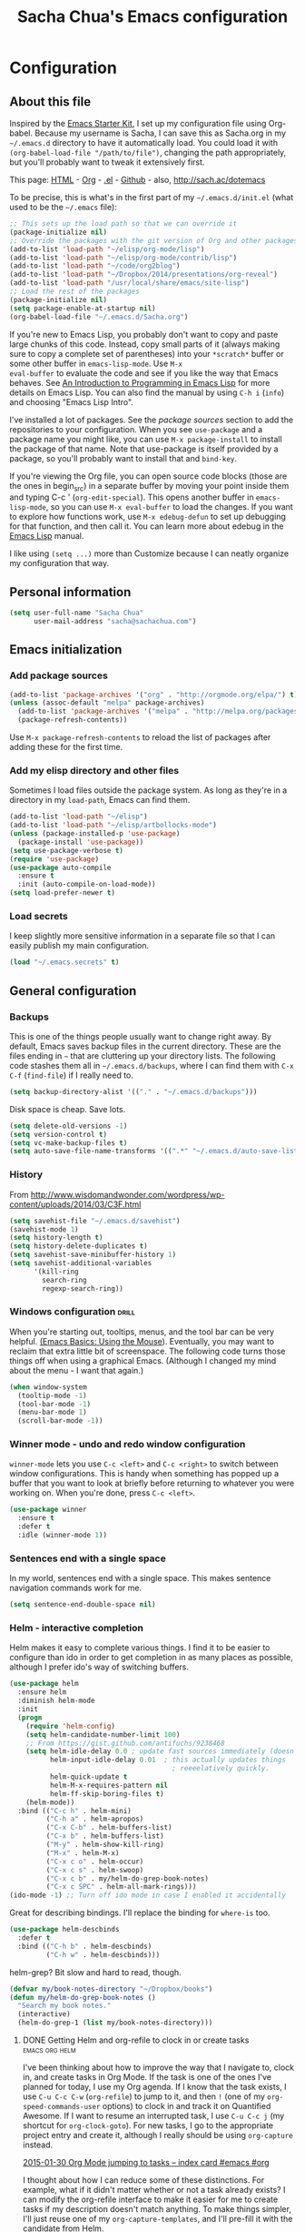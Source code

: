 #+TITLE: Sacha Chua's Emacs configuration
#+OPTIONS: toc:4 h:4


* Configuration
** About this file
<<babel-init>>

Inspired by the [[http://eschulte.me/emacs24-starter-kit/#installation][Emacs Starter Kit]], I set up my configuration file
using Org-babel. Because my username is Sacha, I can save this as
Sacha.org in my =~/.emacs.d= directory to have it automatically load.
You could load it with =(org-babel-load-file "/path/to/file")=,
changing the path appropriately, but you'll probably want to tweak it
extensively first.

This page: [[http://sachac.github.io/.emacs.d/Sacha.html][HTML]] - [[https://github.com/sachac/.emacs.d/blob/gh-pages/Sacha.org][Org]] - [[https://dl.dropbox.com/u/3968124/sacha-emacs.el][.el]] - [[http://github.com/sachac/.emacs.d/][Github]] - also, http://sach.ac/dotemacs

To be precise, this is what's in the first part of my =~/.emacs.d/init.el= (what used to be the =~/.emacs= file):

#+begin_src emacs-lisp  :tangle no
;; This sets up the load path so that we can override it
(package-initialize nil)
;; Override the packages with the git version of Org and other packages
(add-to-list 'load-path "~/elisp/org-mode/lisp")
(add-to-list 'load-path "~/elisp/org-mode/contrib/lisp")
(add-to-list 'load-path "~/code/org2blog")
(add-to-list 'load-path "~/Dropbox/2014/presentations/org-reveal")
(add-to-list 'load-path "/usr/local/share/emacs/site-lisp")
;; Load the rest of the packages
(package-initialize nil)
(setq package-enable-at-startup nil)
(org-babel-load-file "~/.emacs.d/Sacha.org")
#+END_SRC

If you're new to Emacs Lisp, you probably don't want to copy and paste
large chunks of this code. Instead, copy small parts of it (always
making sure to copy a complete set of parentheses) into your
=*scratch*= buffer or some other buffer in =emacs-lisp-mode=. Use =M-x
eval-buffer= to evaluate the code and see if you like the way that
Emacs behaves. See [[https://www.gnu.org/software/emacs/manual/html_mono/eintr.html][An Introduction to Programming in Emacs Lisp]] for more details on Emacs Lisp. You can also find the manual by using =C-h i= (=info=) and choosing "Emacs Lisp Intro".

I've installed a lot of packages. See the [[*Add%20package%20sources][package sources]] section to
add the repositories to your configuration. When you see =use-package=
and a package name you might like, you can use =M-x package-install=
to install the package of that name. Note that use-package is itself
provided by a package, so you'll probably want to install that and
=bind-key=.

If you're viewing the Org file, you can open source code blocks (those are the ones in begin_src) in a separate buffer by moving your point inside them and typing C-c ' (=org-edit-special=). This opens another buffer in =emacs-lisp-mode=, so you can use =M-x eval-buffer= to load the changes. If you want to explore how functions work, use =M-x edebug-defun= to set up debugging for that function, and then call it. You can learn more about edebug in the [[http://www.gnu.org/software/emacs/manual/html_node/elisp/Edebug.html][Emacs Lisp]] manual.

I like using =(setq ...)= more than Customize because I can neatly organize my configuration that way.

** Personal information

#+BEGIN_SRC emacs-lisp
(setq user-full-name "Sacha Chua"
      user-mail-address "sacha@sachachua.com")
#+END_SRC

** Emacs initialization

*** Add package sources

#+BEGIN_SRC emacs-lisp
(add-to-list 'package-archives '("org" . "http://orgmode.org/elpa/") t)
(unless (assoc-default "melpa" package-archives)
  (add-to-list 'package-archives '("melpa" . "http://melpa.org/packages/") t)
  (package-refresh-contents))
#+END_SRC

Use =M-x package-refresh-contents= to reload the list of packages
after adding these for the first time.

*** Add my elisp directory and other files

Sometimes I load files outside the package system. As long as they're
in a directory in my =load-path=, Emacs can find them.

#+BEGIN_SRC emacs-lisp
(add-to-list 'load-path "~/elisp")
(add-to-list 'load-path "~/elisp/artbollocks-mode")
(unless (package-installed-p 'use-package)
  (package-install 'use-package))
(setq use-package-verbose t)
(require 'use-package)
(use-package auto-compile
  :ensure t
  :init (auto-compile-on-load-mode))
(setq load-prefer-newer t)
#+END_SRC

*** Load secrets

I keep slightly more sensitive information in a separate file so that I can easily publish my main configuration.

#+BEGIN_SRC emacs-lisp
(load "~/.emacs.secrets" t)
#+END_SRC

** General configuration
*** Backups

This is one of the things people usually want to change right away. By default, Emacs saves backup files in the current directory. These are the files ending in =~= that are cluttering up your directory lists. The following code stashes them all in =~/.emacs.d/backups=, where I can find them with =C-x C-f= (=find-file=) if I really need to.

#+BEGIN_SRC emacs-lisp
(setq backup-directory-alist '(("." . "~/.emacs.d/backups")))
#+END_SRC

Disk space is cheap. Save lots.

#+BEGIN_SRC emacs-lisp
(setq delete-old-versions -1)
(setq version-control t)
(setq vc-make-backup-files t)
(setq auto-save-file-name-transforms '((".*" "~/.emacs.d/auto-save-list/" t)))
#+END_SRC

*** History

From http://www.wisdomandwonder.com/wordpress/wp-content/uploads/2014/03/C3F.html
#+BEGIN_SRC emacs-lisp
(setq savehist-file "~/.emacs.d/savehist")
(savehist-mode 1)
(setq history-length t)
(setq history-delete-duplicates t)
(setq savehist-save-minibuffer-history 1)
(setq savehist-additional-variables
      '(kill-ring
        search-ring
        regexp-search-ring))
#+END_SRC

*** Windows configuration :drill:
    :PROPERTIES:
    :ID:       440c0b9a-9068-450b-89a3-a20c8ec1f447
    :DRILL_LAST_INTERVAL: 3.86
    :DRILL_REPEATS_SINCE_FAIL: 2
    :DRILL_TOTAL_REPEATS: 1
    :DRILL_FAILURE_COUNT: 0
    :DRILL_AVERAGE_QUALITY: 3.0
    :DRILL_EASE: 2.36
    :DRILL_LAST_QUALITY: 3
    :DRILL_LAST_REVIEWED: [2013-02-27 Wed 23:14]
    :END:

When you're starting out, tooltips, menus, and the tool bar can be very helpful. [[http://sachachua.com/blog/2014/03/emacs-basics-using-mouse/][(Emacs Basics: Using the Mouse]]). Eventually, you may want to reclaim that extra little bit of screenspace. The following code turns those things off when using a graphical Emacs. (Although I changed my mind about the menu - I want that again.)

#+BEGIN_SRC emacs-lisp
(when window-system
  (tooltip-mode -1)
  (tool-bar-mode -1)
  (menu-bar-mode 1)
  (scroll-bar-mode -1))
#+END_SRC
*** Winner mode - undo and redo window configuration

=winner-mode= lets you use =C-c <left>= and =C-c <right>= to switch between window configurations. This is handy when something has popped up a buffer that you want to look at briefly before returning to whatever you were working on. When you're done, press =C-c <left>=.

#+BEGIN_SRC emacs-lisp
(use-package winner
  :ensure t
  :defer t
  :idle (winner-mode 1))
#+END_SRC
*** Sentences end with a single space

In my world, sentences end with a single space. This makes
sentence navigation commands work for me.

#+BEGIN_SRC emacs-lisp
(setq sentence-end-double-space nil)
#+END_SRC

*** Helm - interactive completion

Helm makes it easy to complete various things. I find it to be easier
to configure than ido in order to get completion in as many places as
possible, although I prefer ido's way of switching buffers.

#+BEGIN_SRC emacs-lisp
(use-package helm
  :ensure helm
  :diminish helm-mode
  :init
  (progn
    (require 'helm-config)
    (setq helm-candidate-number-limit 100)
    ;; From https://gist.github.com/antifuchs/9238468
    (setq helm-idle-delay 0.0 ; update fast sources immediately (doesn't).
          helm-input-idle-delay 0.01  ; this actually updates things
                                        ; reeeelatively quickly.
          helm-quick-update t
          helm-M-x-requires-pattern nil
          helm-ff-skip-boring-files t)
    (helm-mode))
  :bind (("C-c h" . helm-mini)
         ("C-h a" . helm-apropos)
         ("C-x C-b" . helm-buffers-list)
         ("C-x b" . helm-buffers-list)
         ("M-y" . helm-show-kill-ring)
         ("M-x" . helm-M-x)
         ("C-x c o" . helm-occur)
         ("C-x c s" . helm-swoop)
         ("C-x c b" . my/helm-do-grep-book-notes)
         ("C-x c SPC" . helm-all-mark-rings)))
(ido-mode -1) ;; Turn off ido mode in case I enabled it accidentally
#+END_SRC

Great for describing bindings. I'll replace the binding for =where-is= too.

#+BEGIN_SRC emacs-lisp
(use-package helm-descbinds
  :defer t
  :bind (("C-h b" . helm-descbinds)
         ("C-h w" . helm-descbinds)))
#+END_SRC

helm-grep? Bit slow and hard to read, though.
#+BEGIN_SRC emacs-lisp
(defvar my/book-notes-directory "~/Dropbox/books")
(defun my/helm-do-grep-book-notes ()
  "Search my book notes."
  (interactive)
  (helm-do-grep-1 (list my/book-notes-directory)))
#+END_SRC

**** DONE Getting Helm and org-refile to clock in or create tasks :emacs:org:helm:
     CLOSED: [2015-02-02 Mon 08:40] SCHEDULED: <2015-02-02 Mon>
     :PROPERTIES:
     :Effort:   1:00
     :ID:       o2b:68856129-3324-4a07-87f3-066a228c5847
     :POSTID:   27940
     :BLOG:     sacha
     :END:
     :LOGBOOK:
     - State "DONE"       from "STARTED"    [2015-02-02 Mon 08:40]
     CLOCK: [2015-02-02 Mon 08:35]--[2015-02-02 Mon 08:40] =>  0:05
     CLOCK: [2015-02-02 Mon 07:13]--[2015-02-02 Mon 08:35] =>  1:22
     :END:

  I've been thinking about how to improve the way that I navigate to,
  clock in, and create tasks in Org Mode. If the task is one of the ones
  I've planned for today, I use my Org agenda. If I know that the task
  exists, I use =C-u C-c C-w= (=org-refile=) to jump to it, and then =!=
  (one of my =org-speed-commands-user= options) to clock in and track it
  on Quantified Awesome. If I want to resume an interrupted task, I use
  =C-u C-c j= (my shortcut for =org-clock-goto=). For new tasks, I go to
  the appropriate project entry and create it, although I really should
  be using =org-capture= instead.

  [[https://www.flickr.com/photos/65214961@N00/16218018829][2015-01-30 Org Mode jumping to tasks -- index card #emacs #org]]

  I thought about how I can reduce some of these distinctions. For
  example, what if it didn't matter whether or not a task already
  exists? I can modify the org-refile interface to make it easier for me
  to create tasks if my description doesn't match anything. To make
  things simpler, I'll just reuse one of my =org-capture-templates=, and
  I'll pre-fill it with the candidate from Helm.

  #+BEGIN_SRC emacs-lisp
  (ert-deftest my/org-capture-prefill-template ()
    (should
     ;; It should fill things in one field at a time
     (string=
      (my/org-capture-prefill-template
       "* TODO %^{Task}\nSCHEDULED: %^t\n:PROPERTIES:\n:Effort: %^{effort|1:00|0:05|0:15|0:30|2:00|4:00}\n:END:\n%?\n"
       "Hello World")
      "* TODO Hello World\nSCHEDULED: %^t\n:PROPERTIES:\n:Effort: %^{effort|1:00|0:05|0:15|0:30|2:00|4:00}\n:END:\n%?\n"
      ))
    (should
     (string=
      (my/org-capture-prefill-template
       "* TODO %^{Task}\nSCHEDULED: %^t\n:PROPERTIES:\n:Effort: %^{effort|1:00|0:05|0:15|0:30|2:00|4:00}\n:END:\n%?\n"
       "Hello World" "<2015-01-01>")
      "* TODO Hello World\nSCHEDULED: <2015-01-01>\n:PROPERTIES:\n:Effort: %^{effort|1:00|0:05|0:15|0:30|2:00|4:00}\n:END:\n%?\n"))
    (should
     (string=
      (my/org-capture-prefill-template
       "* TODO %^{Task}\nSCHEDULED: %^t\n:PROPERTIES:\n:Effort: %^{effort|1:00|0:05|0:15|0:30|2:00|4:00}\n:END:\n%?\n"
       "Hello World" "<2015-01-01>" "0:05")
      "* TODO Hello World\nSCHEDULED: <2015-01-01>\n:PROPERTIES:\n:Effort: 0:05\n:END:\n%?\n")))

  (defun my/org-capture-prefill-template (template &rest values)
    "Pre-fill TEMPLATE with VALUES."
    (setq template (or template (org-capture-get :template)))
    (with-temp-buffer
      (insert template)
      (goto-char (point-min))
      (while (re-search-forward
              (concat "%\\("
                      "\\[\\(.+\\)\\]\\|"
                      "<\\([^>\n]+\\)>\\|"
                      "\\([tTuUaliAcxkKInfF]\\)\\|"
                      "\\(:[-a-zA-Z]+\\)\\|"
                      "\\^\\({\\([^}]*\\)}\\)"
                      "?\\([gGtTuUCLp]\\)?\\|"
                      "%\\\\\\([1-9][0-9]*\\)"
                      "\\)") nil t)
        (if (car values)
            (replace-match (car values) nil t))
        (setq values (cdr values)))
      (buffer-string)))

  (defun my/helm-org-create-task (candidate)
    (let ((entry (org-capture-select-template "T")))
      (org-capture-set-plist entry)
      (org-capture-get-template)
      (org-capture-set-target-location)
      (condition-case error
          (progn
            (org-capture-put
             :template
             (org-capture-fill-template
              (my/org-capture-prefill-template (org-capture-get :template)
                                                  candidate)))
            (org-capture-place-template
             (equal (car (org-capture-get :target)) 'function)))
        ((error quit)
         (if (get-buffer "*Capture*") (kill-buffer "*Capture*"))
         (error "Capture abort: %s" error)))) t)

  #+END_SRC

  Next, I want to add this to the way that Helm prompts me to refile.
  That means that my creation task should return something ready for
  =org-refile=. Actually, maybe I don't have to do that if I know I'm
  always going to call it when I want to jump to something. I might as
  well add that bit of code that sets up clocking in, too.

  #+BEGIN_SRC emacs-lisp
  (defvar my/helm-org-refile-locations nil)

  (defun my/helm-org-clock-in-and-track-from-refile (candidate)
    (let ((location (org-refile--get-location candidate my/helm-org-refile-locations)))
      (save-window-excursion
        (org-refile 4 nil location)
        (my/org-clock-in-and-track)
        t)))

  (defun my/helm-org-refile-read-location (tbl)
    (setq my/helm-org-refile-locations tbl)
    (helm
     (list
      (helm-build-sync-source "Refile targets"
        :candidates (mapcar 'car tbl)
        :action '(("Select" . identity)
                  ("Clock in and track" . my/helm-org-clock-in-and-track-from-refile))
        :history 'org-refile-history)
      (helm-build-dummy-source "Create task"
        :action (helm-make-actions
                 "Create task"
                 'my/helm-org-create-task)))))

  (defun my/org-refile-get-location (&optional prompt default-buffer new-nodes no-exclude)
    "Prompt the user for a refile location, using PROMPT.
  PROMPT should not be suffixed with a colon and a space, because
  this function appends the default value from
  `org-refile-history' automatically, if that is not empty.
  When NO-EXCLUDE is set, do not exclude headlines in the current subtree,
  this is used for the GOTO interface."
    (let ((org-refile-targets org-refile-targets)
          (org-refile-use-outline-path org-refile-use-outline-path)
          excluded-entries)
      (when (and (derived-mode-p 'org-mode)
                 (not org-refile-use-cache)
                 (not no-exclude))
        (org-map-tree
         (lambda()
           (setq excluded-entries
                 (append excluded-entries (list (org-get-heading t t)))))))
      (setq org-refile-target-table
            (org-refile-get-targets default-buffer excluded-entries)))
    (unless org-refile-target-table
      (user-error "No refile targets"))
    (let* ((cbuf (current-buffer))
           (partial-completion-mode nil)
           (cfn (buffer-file-name (buffer-base-buffer cbuf)))
           (cfunc (if (and org-refile-use-outline-path
                           org-outline-path-complete-in-steps)
                      'org-olpath-completing-read
                    'org-icompleting-read))
           (extra (if org-refile-use-outline-path "/" ""))
           (cbnex (concat (buffer-name) extra))
           (filename (and cfn (expand-file-name cfn)))
           (tbl (mapcar
                 (lambda (x)
                   (if (and (not (member org-refile-use-outline-path
                                         '(file full-file-path)))
                            (not (equal filename (nth 1 x))))
                       (cons (concat (car x) extra " ("
                                     (file-name-nondirectory (nth 1 x)) ")")
                             (cdr x))
                     (cons (concat (car x) extra) (cdr x))))
                 org-refile-target-table))
           (completion-ignore-case t)
           cdef
           (prompt (concat prompt
                           (or (and (car org-refile-history)
                                    (concat " (default " (car org-refile-history) ")"))
                               (and (assoc cbnex tbl) (setq cdef cbnex)
                                    (concat " (default " cbnex ")"))) ": "))
           pa answ parent-target child parent old-hist)
      (setq old-hist org-refile-history)
      ;; Use Helm's sources instead
      (setq answ (my/helm-org-refile-read-location tbl))
      (if (and (stringp answ)
               (setq pa (org-refile--get-location answ tbl)))
          (progn
            (org-refile-check-position pa)
            (when (or (not org-refile-history)
                      (not (eq old-hist org-refile-history))
                      (not (equal (car pa) (car org-refile-history))))
              (setq org-refile-history
                    (cons (car pa) (if (assoc (car org-refile-history) tbl)
                                       org-refile-history
                                     (cdr org-refile-history))))
              (if (equal (car org-refile-history) (nth 1 org-refile-history))
                  (pop org-refile-history)))
            pa)
        (if (and (stringp answ) (string-match "\\`\\(.*\\)/\\([^/]+\\)\\'" answ))
            (progn
              (setq parent (match-string 1 answ)
                    child (match-string 2 answ))
              (setq parent-target (org-refile--get-location parent tbl))
              (when (and parent-target
                         (or (eq new-nodes t)
                             (and (eq new-nodes 'confirm)
                                  (y-or-n-p (format "Create new node \"%s\"? "
                                                    child)))))
                (org-refile-new-child parent-target child)))
          (if (not (equal answ t)) (user-error "Invalid target location"))))))

  (fset 'org-refile-get-location 'my/org-refile-get-location)
  #+END_SRC

  Hooray! Now =C-u C-c C-w= (=org-refile=) also lets me use =TAB= or
  =F2= to select the alternative action of quickly clocking in on a
  task. Mwahaha.

  I think I'm getting the hang of tweaking Helm. Yay!
 
*** Mode line format

Display a more compact mode line

#+BEGIN_SRC emacs-lisp
(use-package smart-mode-line
  :defer t
  :idle
  (progn
  (setq-default
   mode-line-format
   '("%e"
     mode-line-front-space
     mode-line-mule-info
     mode-line-client
     mode-line-modified
     mode-line-remote
     mode-line-frame-identification
     mode-line-buffer-identification
     "   "
     mode-line-position
     (vc-mode vc-mode)
     "  "
     mode-line-modes
     mode-line-misc-info
     mode-line-end-spaces))))
#+END_SRC

*** Change "yes or no" to "y or n"

Lazy people like me never want to type "yes" when "y" will suffice.

#+BEGIN_SRC emacs-lisp
(fset 'yes-or-no-p 'y-or-n-p)
#+END_SRC

*** Minibuffer editing - more space!

    Sometimes you want to be able to do fancy things with the text
    that you're entering into the minibuffer. Sometimes you just want
    to be able to read it, especially when it comes to lots of text.
    This binds =C-M-e= in a minibuffer) so that you can edit the
    contents of the minibuffer before submitting it.

#+BEGIN_SRC emacs-lisp
(use-package miniedit
  :defer t
  :ensure t
  :commands minibuffer-edit
  :init (miniedit-install))
#+END_SRC

*** Set up a light-on-dark color scheme

I like light on dark because I find it to be more restful. The
color-theme in ELPA was a little odd, though, so we define some advice to make
it work. Some things still aren't quite right.

#+BEGIN_SRC emacs-lisp
(defadvice color-theme-alist (around sacha activate)
  (if (ad-get-arg 0)
      ad-do-it
    nil))
(use-package color-theme :ensure t)
(use-package color-theme-solarized :ensure t)
(defun my/setup-color-theme ()
  (interactive)
  (color-theme-solarized-dark)
  (set-face-foreground 'secondary-selection "darkblue")
  (set-face-background 'secondary-selection "lightblue")
  (set-face-background 'font-lock-doc-face "black")
  (set-face-foreground 'font-lock-doc-face "wheat")
  (set-face-background 'font-lock-string-face "black")
  (set-face-foreground 'org-todo "green")
  (set-face-background 'org-todo "black"))

(eval-after-load 'color-theme
  '(when window-system
    (my/setup-color-theme)))
#+END_SRC

I sometimes need to switch to a lighter background for screenshots.
For that, I use =color-theme-vim=.

Some more tweaks to solarized:
#+BEGIN_SRC emacs-lisp
(when window-system
  (custom-set-faces
   '(erc-input-face ((t (:foreground "antique white"))))
   '(helm-selection ((t (:background "ForestGreen" :foreground "black"))))
   '(org-agenda-clocking ((t (:inherit secondary-selection :foreground "black"))) t)
   '(org-agenda-done ((t (:foreground "dim gray" :strike-through nil))))
   '(org-done ((t (:foreground "PaleGreen" :weight normal :strike-through t))))
   '(org-clock-overlay ((t (:background "SkyBlue4" :foreground "black"))))
   '(org-headline-done ((((class color) (min-colors 16) (background dark)) (:foreground "LightSalmon" :strike-through t))))
   '(outline-1 ((t (:inherit font-lock-function-name-face :foreground "cornflower blue"))))))

#+END_SRC

*** Undo tree mode - visualize your undos and branches

People often struggle with the Emacs undo model, where there's really no concept of "redo" - you simply undo the undo.
#
This lets you use =C-x u= (=undo-tree-visualize=) to visually walk through the changes you've made, undo back to a certain point (or redo), and go down different branches.

#+BEGIN_SRC emacs-lisp
(use-package undo-tree
  :defer t
  :ensure t
  :diminish undo-tree-mode
  :idle
  (progn
    (global-undo-tree-mode)
    (setq undo-tree-visualizer-timestamps t)
    (setq undo-tree-visualizer-diff t)))
#+END_SRC

*** Help - guide-key

It's hard to remember keyboard shortcuts. The =guide-key= package pops up help after a short delay.

#+BEGIN_SRC emacs-lisp
(use-package guide-key
  :defer t
  :diminish guide-key-mode
  :idle
  (progn
  (setq guide-key/guide-key-sequence '("C-x r" "C-x 4" "C-c"))
  (guide-key-mode 1)))  ; Enable guide-key-mode
#+END_SRC

*** UTF-8

From http://www.wisdomandwonder.com/wordpress/wp-content/uploads/2014/03/C3F.html
#+BEGIN_SRC emacs-lisp
(prefer-coding-system 'utf-8)
(when (display-graphic-p)
  (setq x-select-request-type '(UTF8_STRING COMPOUND_TEXT TEXT STRING)))
#+END_SRC
*** Killing text

From https://github.com/itsjeyd/emacs-config/blob/emacs24/init.el

#+BEGIN_SRC emacs-lisp
(defadvice kill-region (before slick-cut activate compile)
  "When called interactively with no active region, kill a single line instead."
  (interactive
    (if mark-active (list (region-beginning) (region-end))
      (list (line-beginning-position)
        (line-beginning-position 2)))))
#+END_SRC
*** Repeatable commands

Based on http://oremacs.com/2015/01/14/repeatable-commands/ . Modified to
accept =nil= as the first value if you don't want the keymap to run a
command by default, and to use =kbd= for the keybinding definitions.

#+BEGIN_SRC emacs-lisp
  (defun my/def-rep-command (alist)
    "Return a lambda that calls the first function of ALIST.
It sets the transient map to all functions of ALIST,
allowing you to repeat those functions as needed."
    (let ((keymap (make-sparse-keymap))
                  (func (cdar alist)))
      (mapc (lambda (x)
              (when x
                (define-key keymap (kbd (car x)) (cdr x))))
            alist)
      (lambda (arg)
        (interactive "p")
        (when func
          (funcall func arg))
        (set-transient-map keymap t))))
#+END_SRC
**** TODO Look for opportunities to use this
     
** Navigation
*** Pop to mark

Handy way of getting back to previous places.

#+BEGIN_SRC emacs-lisp
(bind-key "C-x p" 'pop-to-mark-command)
(setq set-mark-command-repeat-pop t)
#+END_SRC
*** Helm-swoop - quickly finding lines

This promises to be a fast way to find things. Let's bind it to =Ctrl-Shift-S= to see if I can get used to that...

#+BEGIN_SRC emacs-lisp
(use-package helm-swoop
 :defer t
 :bind
 (("C-S-s" . helm-swoop)
  ("M-i" . helm-swoop)
  ("M-s s" . helm-swoop)
  ("M-s M-s" . helm-swoop)
  ("M-I" . helm-swoop-back-to-last-point)
  ("C-c M-i" . helm-multi-swoop)
  ("C-x M-i" . helm-multi-swoop-all)
  )
 :config
 (progn
   (define-key isearch-mode-map (kbd "M-i") 'helm-swoop-from-isearch)
   (define-key helm-swoop-map (kbd "M-i") 'helm-multi-swoop-all-from-helm-swoop))
)
#+END_SRC

*** Windmove - switching between windows

Windmove lets you move between windows with something more natural than cycling through =C-x o= (=other-window=).
Windmove doesn't behave well with Org, so we need to use different keybindings.

#+BEGIN_SRC emacs-lisp
(use-package windmove
  :defer t
  :bind
  (("<f2> <right>" . windmove-right)
   ("<f2> <left>" . windmove-left)
   ("<f2> <up>" . windmove-up)
   ("<f2> <down>" . windmove-down)
   ))
#+END_SRC
*** Make window splitting more useful

Copied from http://www.reddit.com/r/emacs/comments/25v0eo/you_emacs_tips_and_tricks/chldury
#+BEGIN_SRC emacs-lisp
(defun my/vsplit-last-buffer (prefix)
  "Split the window vertically and display the previous buffer."
  (interactive "p")
  (split-window-vertically)
  (other-window 1 nil)
  (if (= prefix 1)
    (switch-to-next-buffer)))
(defun my/hsplit-last-buffer (prefix)
  "Split the window horizontally and display the previous buffer."
  (interactive "p")
  (split-window-horizontally)
  (other-window 1 nil)
  (if (= prefix 1) (switch-to-next-buffer)))
(bind-key "C-x 2" 'my/vsplit-last-buffer)
(bind-key "C-x 3" 'my/hsplit-last-buffer)

#+END_SRC
*** DONE Searching based on the current word
    CLOSED: [2015-01-12 Mon 23:59]
    :LOGBOOK:
    - State "DONE"       from "DONE"       [2015-01-12 Mon 23:59]
    - State "DONE"       from "DONE"       [2015-01-12 Mon 23:59]
    - State "DONE"       from "DONE"       [2015-01-12 Mon 23:59]
    - State "DONE"       from ""           [2015-01-12 Mon 23:59]
    :END:

This lets me search up and down. I don't use this often, though.

#+BEGIN_SRC emacs-lisp
(defun my/search-word-backward ()
  "Find the previous occurrence of the current word."
  (interactive)
  (let ((cur (point)))
    (skip-syntax-backward "w_")
    (goto-char
     (if (re-search-backward (concat "\\_<" (current-word) "\\_>") nil t)
         (match-beginning 0)
       cur))))

(defun my/search-word-forward ()
  "Find the next occurrence of the current word."
  (interactive)
  (let ((cur (point)))
    (skip-syntax-forward "w_")
    (goto-char
     (if (re-search-forward (concat "\\_<" (current-word) "\\_>") nil t)
         (match-beginning 0)
       cur))))
(defadvice search-for-keyword (around sacha activate)
  "Match in a case-insensitive way."
  (let ((case-fold-search t))
    ad-do-it))
(global-set-key '[M-up] 'my/search-word-backward)
(global-set-key '[M-down] 'my/search-word-forward)
#+END_SRC

*** Frequently-accessed files
Registers allow you to jump to a file or other location quickly. To
jump to a register, use =C-x r j= followed by the letter of the
register. Using registers for all these file shortcuts is probably a bit of a waste since I can easily define my own keymap, but since I rarely go beyond register A anyway. Also, I might as well add shortcuts for refiling.

#+BEGIN_SRC emacs-lisp
(defvar my/refile-map (make-sparse-keymap))

(defmacro my/defshortcut (key file)
  `(progn
     (set-register ,key (cons 'file ,file))
     (define-key my/refile-map
       (char-to-string ,key)
       (lambda (prefix)
         (interactive "p")
         (let ((org-refile-targets '(((,file) :maxlevel . 6)))
               (current-prefix-arg (or current-prefix-arg '(4))))
           (call-interactively 'org-refile))))))

(my/defshortcut ?i "~/.emacs.d/Sacha.org")
(my/defshortcut ?o "~/personal/organizer.org")
(my/defshortcut ?b "~/personal/business.org")
(my/defshortcut ?B "~/Dropbox/books")
(my/defshortcut ?e "~/code/dev/emacs-notes/tasks.org")
(my/defshortcut ?w "~/Dropbox/public/sharing/index.org")
(my/defshortcut ?W "~/Dropbox/public/sharing/blog.org")
(my/defshortcut ?j "~/personal/journal.org")
(my/defshortcut ?I "~/Dropbox/Inbox")
(my/defshortcut ?g "~/sachac.github.io/evil-plans/index.org")
(my/defshortcut ?c "~/code/dev/elisp-course.org")
(my/defshortcut ?l "~/dropbox/public/sharing/learning.org")
(my/defshortcut ?q "~/personal/questions.org")
#+END_SRC

*** Key chords
I'm on a Dvorak keyboard, so these might not work for you.
Experimenting with this. =key-chord= lets you define keyboard
shortcuts that use ordinary keys.

Some code from http://emacsredux.com/blog/2013/04/28/switch-to-previous-buffer/
#+BEGIN_SRC emacs-lisp
(defun my/key-chord-define (keymap keys command)
  "Define in KEYMAP, a key-chord of two keys in KEYS starting a COMMAND.
\nKEYS can be a string or a vector of two elements. Currently only elements
that corresponds to ascii codes in the range 32 to 126 can be used.
\nCOMMAND can be an interactive function, a string, or nil.
If COMMAND is nil, the key-chord is removed.

MODIFICATION: Do not define the transposed key chord.
"
  (if (/= 2 (length keys))
      (error "Key-chord keys must have two elements"))
  ;; Exotic chars in a string are >255 but define-key wants 128..255 for those
  (let ((key1 (logand 255 (aref keys 0)))
        (key2 (logand 255 (aref keys 1))))
    (define-key keymap (vector 'key-chord key1 key2) command)))
(fset 'key-chord-define 'my/key-chord-define)

(defun my/switch-to-previous-buffer ()
  "Switch to previously open buffer.
Repeated invocations toggle between the two most recently open buffers."
  (interactive)
  (switch-to-buffer (other-buffer (current-buffer) 1)))

(defun my/org-check-agenda ()
  "Peek at agenda."
  (interactive)
  (cond
   ((derived-mode-p 'org-agenda-mode)
    (if (window-parent) (delete-window) (bury-buffer)))
   ((get-buffer "*Org Agenda*")
    (switch-to-buffer-other-window "*Org Agenda*"))
   (t (org-agenda nil "a"))))

(defvar my/key-chord-command-map (make-sparse-keymap))
(define-key my/key-chord-command-map "k" 'kill-sexp)
(define-key my/key-chord-command-map "h" 'emms-pause)
(define-key my/key-chord-command-map "u" 'emms-pause)
(define-key my/key-chord-command-map "a" 'my/org-check-agenda)
(define-key my/key-chord-command-map "o" 'my/org-check-agenda)
(define-key my/key-chord-command-map "." 'repeat)
(define-key my/key-chord-command-map "r" my/refile-map)
(define-key my/key-chord-command-map "t" 'emms-seek-backward)
(define-key my/key-chord-command-map "s" 'emms-seek-to)
(define-key my/key-chord-command-map "i" 'imenu)
(define-key my/key-chord-command-map "+" (my/def-rep-command '(("+" . text-scale-increase) ("-" . text-scale-decrease))))
(define-key my/key-chord-command-map "-" (my/def-rep-command '(("-" . text-scale-decrease)("+" . text-scale-increase) )))
#+END_SRC

Now let's set up the actual keychords.

#+BEGIN_SRC emacs-lisp
(use-package key-chord
  :init
  (progn
    (fset 'key-chord-define 'my/key-chord-define)
    (setq key-chord-one-key-delay 0.16)
    (key-chord-mode 1)
    ;; k can be bound too
    (key-chord-define-global "uu"     'undo)
    (key-chord-define-global "jj"     'ace-jump-word-mode)
    (key-chord-define-global "yy"
          (my/def-rep-command
           '(nil
             ("<left>" . windmove-left)
             ("<right>" . windmove-right)
             ("<down>" . windmove-down)
             ("<up>" . windmove-up)
             ("y" . other-window)
             ("h" . ace-window)
             ("s" . (lambda () (interactive) (ace-window 4)))
             ("d" . (lambda () (interactive) (ace-window 16)))
             )
           ))
    (key-chord-define-global "jw"     'ace-window)
    (key-chord-define-global "jl"     'ace-jump-line-mode)
    (key-chord-define-global "j."
                             (my/def-rep-command
                              '(nil
                                ("<up>" . join-line)
                                ("<down>" . (lambda () (interactive) (join-line 1)))
                                ("t" . join-line)
                                ("n" . (lambda () (interactive) (join-line 1)))))))
    ;; not an ace-jump, but still useful
    ;(key-chord-define-global "jZ"     'ace-jump-zap-to-char)
    (key-chord-define-global "FF"     'find-file)
    (key-chord-define-global "qq"     'my/org-quick-clock-in-task)
    (key-chord-define-global "hh"     my/key-chord-command-map)
    (key-chord-define-global "hc"     'emms-seek-forward)
    (key-chord-define-global "xx"     'er/expand-region)
    (key-chord-define-global "  "     'my/insert-space-or-expand)
    (key-chord-define-global "JJ"     'my/switch-to-previous-buffer))
#+END_SRC
*** Smartscan

From https://github.com/itsjeyd/emacs-config/blob/emacs24/init.el, this makes =M-n= and =M-p= look for the symbol at point.
#+BEGIN_SRC emacs-lisp
(use-package smartscan
  :defer t
  :idle (global-smartscan-mode t))
#+END_SRC
*** Dired

From http://www.masteringemacs.org/articles/2011/03/25/working-multiple-files-dired/

#+BEGIN_SRC emacs-lisp
(require 'find-dired)
(setq find-ls-option '("-print0 | xargs -0 ls -ld" . "-ld"))
#+END_SRC
*** Move to beginning of line
Copied from http://emacsredux.com/blog/2013/05/22/smarter-navigation-to-the-beginning-of-a-line/

#+BEGIN_SRC emacs-lisp
(defun my/smarter-move-beginning-of-line (arg)
  "Move point back to indentation of beginning of line.

Move point to the first non-whitespace character on this line.
If point is already there, move to the beginning of the line.
Effectively toggle between the first non-whitespace character and
the beginning of the line.

If ARG is not nil or 1, move forward ARG - 1 lines first.  If
point reaches the beginning or end of the buffer, stop there."
  (interactive "^p")
  (setq arg (or arg 1))

  ;; Move lines first
  (when (/= arg 1)
    (let ((line-move-visual nil))
      (forward-line (1- arg))))

  (let ((orig-point (point)))
    (back-to-indentation)
    (when (= orig-point (point))
      (move-beginning-of-line 1))))

;; remap C-a to `smarter-move-beginning-of-line'
(global-set-key [remap move-beginning-of-line]
                'my/smarter-move-beginning-of-line)
#+END_SRC
*** Recent files

#+BEGIN_SRC emacs-lisp
(require 'recentf)
(setq recentf-max-saved-items 200
      recentf-max-menu-items 15)
(recentf-mode)
#+END_SRC
*** Copy filename to clipboard

http://emacsredux.com/blog/2013/03/27/copy-filename-to-the-clipboard/
https://github.com/bbatsov/prelude

#+BEGIN_SRC emacs-lisp
(defun prelude-copy-file-name-to-clipboard ()
  "Copy the current buffer file name to the clipboard."
  (interactive)
  (let ((filename (if (equal major-mode 'dired-mode)
                      default-directory
                    (buffer-file-name))))
    (when filename
      (kill-new filename)
      (message "Copied buffer file name '%s' to the clipboard." filename))))
#+END_SRC

** Reading

https://github.com/xahlee/xah_emacs_init/blob/master/xah_emacs_font.el
From Xah Lee:

#+BEGIN_SRC emacs-lisp
(defun xah-toggle-margin-right ()
  "Toggle the right margin between `fill-column' or window width.
This command is convenient when reading novel, documentation."
  (interactive)
  (if (eq (cdr (window-margins)) nil)
      (set-window-margins nil 0 (- (window-body-width) fill-column))
    (set-window-margins nil 0 0)))
#+END_SRC
** Writing
*** Avoiding weasel words
    #+BEGIN_SRC emacs-lisp
    (use-package artbollocks-mode
      :defer t
      :idle
      (progn
        (setq artbollocks-weasel-words-regex
              (concat "\\b" (regexp-opt
                             '("one of the"
                               "should"
                               "just"
                               "sort of"
                               "a lot"
                               "probably"
                               "maybe"
                               "perhaps"
                               "I think"
                               "really"
                               "pretty"
                               "nice"
                               "action"
                               "utilize"
                               "leverage") t) "\\b"))
        ;; Don't show the art critic words, or at least until I figure
        ;; out my own jargon
        (setq artbollocks-jargon nil)))
    #+END_SRC

*** Unfill paragraph

I unfill paragraphs a lot because Wordpress likes adding extra =<br>= tags if I don't. (I should probably just tweak my Wordpress installation.)

#+BEGIN_SRC emacs-lisp
  (defun my/unfill-paragraph (&optional region)
    "Takes a multi-line paragraph and makes it into a single line of text."
    (interactive (progn
                   (barf-if-buffer-read-only)
                   (list t)))
    (let ((fill-column (point-max)))
      (fill-paragraph nil region)))
(bind-key "M-Q" 'my/unfill-paragraph)
#+END_SRC

I never actually justify text, so I might as well change the way
=fill-paragraph= works. With the code below, =M-q= will fill the
paragraph normally, and =C-u M-q= will unfill it.

#+BEGIN_SRC emacs-lisp
  (defun my/fill-or-unfill-paragraph (&optional unfill region)
    "Fill paragraph (or REGION).
  With the prefix argument UNFILL, unfill it instead."
    (interactive (progn
                   (barf-if-buffer-read-only)
                   (list (if current-prefix-arg 'unfill) t)))
    (let ((fill-column (if unfill (point-max) fill-column)))
      (fill-paragraph nil region)))
(bind-key "M-q" 'my/fill-or-unfill-paragraph)
#+END_SRC

Also, =visual-line-mode= is so much better than =auto-fill-mode=. It doesn't actually break the text into multiple lines - it only looks that way.

#+BEGIN_SRC emacs-lisp
(remove-hook 'text-mode-hook #'turn-on-auto-fill)
(add-hook 'text-mode-hook 'turn-on-visual-line-mode)
#+END_SRC
*** Unicode

#+BEGIN_SRC emacs-lisp
(defmacro my/insert-unicode (unicode-name)
  `(lambda () (interactive)
     (insert-char (cdr (assoc-string ,unicode-name (ucs-names))))))
(bind-key "C-x 8 s" (my/insert-unicode "ZERO WIDTH SPACE"))
(bind-key "C-x 8 S" (my/insert-unicode "SNOWMAN"))
#+END_SRC
*** Clean up spaces

#+BEGIN_SRC emacs-lisp
(bind-key "M-SPC" 'cycle-spacing)
#+END_SRC
*** Expand

#+BEGIN_SRC emacs-lisp
(bind-key "M-/" 'hippie-expand)
#+END_SRC

From https://github.com/purcell/emacs.d/blob/master/lisp/init-auto-complete.el - Exclude very large buffers from dabbrev
#+BEGIN_SRC emacs-lisp
(defun sanityinc/dabbrev-friend-buffer (other-buffer)
  (< (buffer-size other-buffer) (* 1 1024 1024)))
(setq dabbrev-friend-buffer-function 'sanityinc/dabbrev-friend-buffer)
#+END_SRC

#+BEGIN_SRC emacs-lisp
(setq hippie-expand-try-functions-list
      '(yas-hippie-try-expand
        try-expand-all-abbrevs
        try-complete-file-name-partially
        try-complete-file-name
        try-expand-dabbrev
        try-expand-dabbrev-from-kill
        try-expand-dabbrev-all-buffers
        try-expand-list
        try-expand-line
        try-complete-lisp-symbol-partially
        try-complete-lisp-symbol))
#+END_SRC

*** Define more abbreviations

#+NAME: abbrev
| Base  | Expansion                             |
|-------+---------------------------------------|
| bc    | because                               |
| wo    | without                               |
| wi    | with                                  |
| qm    | sacha@sachachua.com                   |
| qe    | http://sachachua.com/dotemacs         |
| qw    | http://sachachua.com/                 |
| qb    | http://sachachua.com/blog/            |
| qc    | http://sachachua.com/blog/emacs-chat/ |

#+BEGIN_SRC emacs-lisp :var data=abbrev
(mapc (lambda (x) (define-global-abbrev (car x) (cadr x))) (cddr data))
#+END_SRC

#+BEGIN_SRC emacs-lisp
(add-hook 'text-mode-hook 'abbrev-mode)
(diminish 'abbrev-mode " A")
#+END_SRC
** Org

I use [[http://www.orgmode.org][Org Mode]] to take notes, publish my blog, and do all sorts of
stuff.

#+BEGIN_SRC emacs-lisp
(use-package org
  :diminish org-mode
  )
#+END_SRC
*** My files

#<<org-files>>

Here are the Org files I use. I should probably organize them better. =)

| organizer.org        | My main Org file. Inbox for M-x org-capture, tasks, weekly reviews, etc.                          |
| business.org         | Business-related notes and TODOs                                                                  |
| people.org           | People-related tasks                                                                              |
| [[http://sachachua.com/evil-plans][evil-plans/index.org]] | High-level goals                                                                                  |
| [[http://sachachua.com/outline][sharing/index.org]]    | Things to write about                                                                             |
| decisions.org        | Pending, current, and reviewed decisions                                                          |
| [[http://sachachua.com/blog/index][blog.org]]             | Topic index for my blog                                                                           |
| [[http://sachachua.com/my-learning][learning.org]]         | Learning plan                                                                                     |
| outline.org          | Huge outline of notes by category                                                                 |
| tracking.org         | Temporary Org file for tracking various things                                                    |
| delegation.org       | Templates for assigning tasks - now using Google Docs instead                                     |
| books.org            | Huge file with book notes                                                                         |
| calendar.org         | Used to use this with ical2org, but have been having problems with ical2org lately; no longer use |
| ideal.org            | Planning ideal days                                                                               |
| archive.org          | Archived subtrees                                                                                 |
| latin.org            | Latin notes                                                                                       |
| 101things.org        | Old goals for 101 things in 1001 days                                                             |
| life.org             | Questions, processes, tools                                                                       |

*** Modules
Org has a whole bunch of optional modules. These are the ones I'm
currently experimenting with.
#+BEGIN_SRC emacs-lisp
  (setq org-modules '(org-bbdb
                      org-gnus
                      org-drill
                      org-info
                      org-jsinfo
                      org-habit
                      org-irc
                      org-mouse
                      org-annotate-file
                      org-eval
                      org-expiry
                      org-interactive-query
                      org-man
                      org-collector
                      org-panel
                      org-screen
                      org-toc))
(eval-after-load 'org
 '(org-load-modules-maybe t))
(setq org-expiry-inactive-timestamps t)
#+END_SRC

*** Keyboard shortcuts

    #+BEGIN_SRC emacs-lisp
    (bind-key "C-c r" 'org-capture)
    (bind-key "C-c a" 'org-agenda)
    (bind-key "C-c l" 'org-store-link)
    (bind-key "C-c L" 'org-insert-link-global)
    (bind-key "C-c O" 'org-open-at-point-global)
    (bind-key "<f9> <f9>" 'org-agenda-list)
    (bind-key "<f9> <f8>" (lambda () (interactive) (org-capture nil "r")))
    (bind-key "C-TAB" 'org-cycle org-mode-map)
    (bind-key "C-c v" 'org-show-todo-tree org-mode-map)
    (bind-key "C-c C-r" 'org-refile org-mode-map)
    (bind-key "C-c R" 'org-reveal org-mode-map)
    #+END_SRC

=append-next-kill= is more useful to me than =org-table-copy-region=.

#+BEGIN_SRC emacs-lisp
(eval-after-load 'org
  '(bind-key "C-M-w" 'append-next-kill org-mode-map))
#+END_SRC

I don't use the diary, but I do use the clock a lot.

#+begin_src emacs-lisp
  (eval-after-load 'org-agenda
    '(bind-key "i" 'org-agenda-clock-in org-agenda-mode-map))
#+end_src

**** Speed commands

 These are great for quickly acting on tasks.

 #+begin_src emacs-lisp
   (setq org-use-effective-time t)

   (defun my/org-use-speed-commands-for-headings-and-lists ()
     "Activate speed commands on list items too."
     (or (and (looking-at org-outline-regexp) (looking-back "^\**"))
         (save-excursion (and (looking-at (org-item-re)) (looking-back "^[ \t]*")))))
   (setq org-use-speed-commands 'my/org-use-speed-commands-for-headings-and-lists)

   (add-to-list 'org-speed-commands-user '("x" org-todo "DONE"))
   (add-to-list 'org-speed-commands-user '("y" org-todo-yesterday "DONE"))
   (add-to-list 'org-speed-commands-user '("!" my/org-clock-in-and-track))
   (add-to-list 'org-speed-commands-user '("s" call-interactively 'org-schedule))
   (add-to-list 'org-speed-commands-user '("d" my/org-move-line-to-destination))
   (add-to-list 'org-speed-commands-user '("i" call-interactively 'org-clock-in))
   (add-to-list 'org-speed-commands-user '("o" call-interactively 'org-clock-out))
   (add-to-list 'org-speed-commands-user '("$" call-interactively 'org-archive-subtree))
   (bind-key "!" 'my/org-clock-in-and-track org-agenda-mode-map)
 #+end_src

*** Navigation

From http://stackoverflow.com/questions/15011703/is-there-an-emacs-org-mode-command-to-jump-to-an-org-heading
#+begin_src emacs-lisp
  (setq org-goto-interface 'outline
        org-goto-max-level 10)
  (require 'imenu)
  (setq org-startup-folded nil)
  (bind-key "C-c j" 'org-clock-goto) ;; jump to current task from anywhere
  (bind-key "C-c C-w" 'org-refile)
  (setq org-cycle-include-plain-lists 'integrate)
#+end_src

**** Link Org subtrees and navigate between them
 The following code makes it easier for me to link trees with entries, as in http://sachachua.com/evil-plans

 #+begin_src emacs-lisp
 (defun my/org-follow-entry-link ()
   "Follow the defined link for this entry."
   (interactive)
   (if (org-entry-get (point) "LINK")
       (org-open-link-from-string (org-entry-get (point) "LINK"))
     (org-open-at-point)))

 (bind-key "C-c o" 'my/org-follow-entry-link org-mode-map)

 (defun my/org-link-projects (location)
   "Add link properties between the current subtree and the one specified by LOCATION."
   (interactive
    (list (let ((org-refile-use-cache nil))
      (org-refile-get-location "Location"))))
   (let ((link1 (org-store-link nil)) link2)
     (save-window-excursion
       (org-refile 4 nil location)
       (setq link2 (org-store-link nil))
       (org-set-property "LINK" link1))
     (org-set-property "LINK" link2)))
 #+end_src

**** Viewing, navigating, and editing the Org tree

     I often cut and paste subtrees. This makes it easier to cut
     something and paste it elsewhere in the hierarchy.
     #+begin_src emacs-lisp
       (eval-after-load 'org
         '(progn
            (bind-key "C-c k" 'org-cut-subtree org-mode-map)
            (setq org-yank-adjusted-subtrees t)))
 #+end_src
*** Taking notes

    My org files are in my =personal= directory, which is actually a
    symlink to a directory in my Dropbox. That way, I can update my
    Org files from multiple computers.

#+begin_src emacs-lisp
  (setq org-directory "~/personal")
  (setq org-default-notes-file "~/personal/organizer.org")
#+end_src

This makes it easier to add links from outside.

#+begin_src emacs-lisp
(defun my/yank-more ()
  (interactive)
  (insert "[[")
  (yank)
  (insert "][more]]"))
(global-set-key (kbd "<f6>") 'my/yank-more)
#+end_src
**** Date trees

This quickly adds a same-level heading for the succeeding day.
#+begin_src emacs-lisp
(defun my/org-insert-heading-for-next-day ()
	"Insert a same-level heading for the following day."
	(interactive)
	(let ((new-date
				 (seconds-to-time
					(+ 86400.0
						 (float-time
							(org-read-date nil 'to-time (elt (org-heading-components) 4)))))))
		(org-insert-heading-after-current)
		(insert (format-time-string "%Y-%m-%d\n\n" new-date))))
#+end_src
**** Templates

     I use =org-capture= templates to quickly jot down tasks, ledger
     entries, notes, and other semi-structured pieces of information.
#+begin_src emacs-lisp
    (defvar my/org-basic-task-template "* TODO %^{Task}
    SCHEDULED: %^t
    :PROPERTIES:
    :Effort: %^{effort|1:00|0:05|0:15|0:30|2:00|4:00}
    :END:
    %?
    " "Basic task data")
    (setq org-capture-templates
          `(("t" "Tasks" entry
             (file+headline "~/personal/organizer.org" "Tasks")
             ,my/org-basic-task-template)
            ("T" "Quick task" entry
             (file+headline "~/personal/organizer.org" "Tasks")
             "* TODO %^{Task}"
             :immediate-finish t)
            ("e" "Emacs idea" entry
             (file+headline "~/code/dev/emacs-notes/tasks.org" "Emacs")
             "* TODO %^{Task}"
             :immediate-finish t)
            ("b" "Business task" entry
             (file+headline "~/personal/business.org" "Tasks")
             ,my/org-basic-task-template)
            ("p" "People task" entry
             (file+headline "~/personal/people.org" "Tasks")
             ,my/org-basic-task-template)
            ("j" "Journal entry" plain
             (file+datetree "~/personal/journal.org")
             "%K - %a\n%i\n%?\n"
             :unnarrowed t)
            ("J" "Journal entry with date" plain
             (file+datetree+prompt "~/personal/journal.org")
             "%K - %a\n%i\n%?\n"
             :unnarrowed t)
            ("s" "Journal entry with date, scheduled" entry
             (file+datetree+prompt "~/personal/journal.org")
             "%K - %a\n%i\n%?\n"
             :unnarrowed t)
            ("db" "Done - Business" entry
             (file+headline "~/personal/business.org" "Tasks")
             "* DONE %^{Task}\nSCHEDULED: %^t\n%?")
            ("dp" "Done - People" entry
             (file+headline "~/personal/people.org" "Tasks")
             "* DONE %^{Task}\nSCHEDULED: %^t\n%?")
            ("dt" "Done - Task" entry
             (file+headline "~/personal/organizer.org" "Tasks")
             "* DONE %^{Task}\nSCHEDULED: %^t\n%?")
            ("q" "Quick note" item
             (file+headline "~/personal/organizer.org" "Quick notes"))
            ("l" "Ledger entries")
            ("lm" "MBNA" plain
             (file "~/personal/ledger")
             "%(org-read-date) %^{Payee}
      Liabilities:MBNA
      Expenses:%^{Account}  $%^{Amount}
    " :immediate-finish t)
            ("ln" "No Frills" plain
             (file "~/personal/ledger")
             "%(let ((org-read-date-prefer-future nil)) (org-read-date)) * No Frills
      Liabilities:MBNA
      Assets:Wayne:Groceries  $%^{Amount}
    " :immediate-finish t)
            ("lc" "Cash" plain
             (file "~/personal/ledger")
             "%(org-read-date) * %^{Payee}
      Expenses:Cash
      Expenses:%^{Account}  %^{Amount}
    ")
            ("b" "Book" entry
             (file+datetree "~/personal/books.org" "Inbox")
             "* %^{Title}  %^g
    %i
    ,*Author(s):* %^{Author} \\\\
    ,*ISBN:* %^{ISBN}

    %?

    ,*Review on:* %^t \\
    %a
    %U"
             :clock-in :clock-resume)
             ("c" "Contact" entry (file "~/personal/contacts.org")
              "* %(org-contacts-template-name)
    :PROPERTIES:
    :EMAIL: %(org-contacts-template-email)
    :END:")
             ("n" "Daily note" table-line (file+olp "~/personal/organizer.org" "Daily notes")
              "| %u | %^{Note} |"
              :immediate-finish t)
             ("r" "Notes" entry
              (file+datetree "~/personal/organizer.org")
              "* %?\n\n%i\n"
              )))
    (bind-key "C-M-r" 'org-capture)
#+end_src
***** Allow refiling in the middle(ish) of a capture

This lets me use =C-c C-r= to refile a capture and then jump to the
new location. I wanted to be able to file tasks under projects so that
they could inherit the QUANTIFIED property that I use to track time
(and any Beeminder-related properties too), but I also wanted to be
able to clock in on them.

#+begin_src emacs-lisp
  (defun my/org-capture-refile-and-jump ()
    (interactive)
    (org-capture-refile)
    (org-refile-goto-last-stored))
  (require 'org-capture)
  (bind-key "C-c C-r" 'my/org-capture-refile-and-jump org-capture-mode-map)
#+end_src

**** Refiling

=org-refile= lets you organize notes by typing in the headline to file them under.

    #+begin_src emacs-lisp
      (setq org-reverse-note-order t)
      (setq org-refile-use-outline-path nil)
      (setq org-refile-allow-creating-parent-nodes 'confirm)
      (setq org-refile-use-cache nil)
      (setq org-refile-targets '((org-agenda-files . (:maxlevel . 6))))
      (setq org-blank-before-new-entry nil)
    #+end_src

***** TEACH Jump to Org location by substring
      :PROPERTIES:
      :Effort:   1:00
      :QUANTIFIED: Emacs
      :END:
      :LOGBOOK:
      CLOCK: [2015-02-05 Thu 19:48]--[2015-02-05 Thu 20:03] =>  0:15
      :END:

   #+begin_src emacs-lisp
     ;; Example: (org-refile 4 nil (my/org-refile-get-location-by-substring "Other Emacs"))
     (defun my/org-refile-get-location-by-substring (regexp &optional file)
       "Return the refile location identified by REGEXP."
       (let ((org-refile-targets org-refile-targets) tbl)
         (setq org-refile-target-table (org-refile-get-targets)))
       (unless org-refile-target-table
         (user-error "No refile targets"))
       (cl-find regexp org-refile-target-table
                :test
                (lambda (a b)
                  (and
                   (string-match a (car b))
                   (or (null file)
                       (string-match file (elt b)))))))
     (defun my/org-refile-get-location-exact (name)
       "Return the refile location identified by NAME."
       (let ((org-refile-targets org-refile-targets) tbl)
         (setq org-refile-target-table (org-refile-get-targets)))
       (unless org-refile-target-table
         (user-error "No refile targets"))
       (cl-find name org-refile-target-table
                :test (lambda (a b) (string-equal a (car b)))))
     ;; Example: (my/org-clock-in-refile "Off my computer")
     (defun my/org-clock-in-refile (location &optional file)
       "Clocks into LOCATION.
     LOCATION and FILE can also be regular expressions for `my/org-refile-get-location-by-substring'."
       (interactive (list (my/org-refile-get-location)))
       (save-window-excursion
         (save-excursion
           (if (stringp location) (setq location (my/org-refile-get-location-by-substring location file)))
           (org-refile 4 nil location)
           (org-clock-in))))
     (defun my/org-off-my-computer (category)
       (interactive "MCategory: ")
       (my/org-clock-in-refile "Off my computer")
       (quantified-track category))
   #+end_src

**** Estimating WPM

     I'm curious about how fast I type some things.
#+begin_src emacs-lisp
(require 'org-clock)
(defun my/org-entry-wpm ()
  (interactive)
  (save-restriction
    (save-excursion
      (org-narrow-to-subtree)
      (goto-char (point-min))
      (let* ((words (count-words-region (point-min) (point-max)))
	     (minutes (org-clock-sum-current-item))
	     (wpm (/ words minutes)))
	(message "WPM: %d (words: %d, minutes: %d)" wpm words minutes)
	(kill-new (number-to-string wpm))))))
#+end_src

*** Tasks
**** Managing tasks
***** Track TODO state
 <<todo-keywords>>

 The parentheses indicate keyboard shortcuts that I can use to set the
 task state. =@= and =!= toggle logging. =@= prompts you for a note,
 and =!= automatically logs the timestamp of the state change.

 #+begin_src emacs-lisp
        (setq org-todo-keywords
         '((sequence
            "TODO(t)"  ; next action
            "TOBLOG(b)"  ; next action
            "STARTED(s)"
            "WAITING(w@/!)"
            "SOMEDAY(.)" "|" "DONE(x!)" "CANCELLED(c@)")
           (sequence "LEARN" "DO" "TEACH" "|" "COMPLETE(x)")
           (sequence "TOSKETCH" "SKETCHED" "|" "POSTED")
           (sequence "TODELEGATE(-)" "DELEGATED(d)" "|" "COMPLETE(x)")))
 #+end_src

 #+begin_src emacs-lisp
 (setq org-todo-keyword-faces
       '(("TODO" . (:foreground "green" :weight bold))
         ("DONE" . (:foreground "cyan" :weight bold))
         ("WAITING" . (:foreground "red" :weight bold))
         ("SOMEDAY" . (:foreground "gray" :weight bold))))
 #+end_src

***** Projects

 Projects are headings with the =:project:= tag, so we generally don't
 want that tag inherited, except when we display unscheduled tasks that
 don't belong to any projects.

      #+begin_src emacs-lisp
        (setq org-tags-exclude-from-inheritance '("project"))
      #+end_src

 This code makes it easy for me to focus on one project and its tasks.

 #+begin_src emacs-lisp
   (add-to-list 'org-speed-commands-user '("N" org-narrow-to-subtree))
   (add-to-list 'org-speed-commands-user '("W" widen))
   (defun my/org-agenda-for-subtree ()
     (interactive)
     (if (derived-mode-p 'org-agenda-mode)
       (let* ((marker (or (org-get-at-bol 'org-marker)
                          (org-agenda-error)))
              (hdmarker (or (org-get-at-bol 'org-hd-marker) marker))
              (pos (marker-position marker))
              (col (current-column))
              newhead)
         (org-with-remote-undo (marker-buffer marker)
           (with-current-buffer (marker-buffer marker)
             (widen)
             (let ((org-agenda-view-columns-initially t))
               (org-agenda nil "t" 'subtree)))))
       (let ((org-agenda-view-columns-initially t))
         (org-agenda nil "t" 'subtree))))
   (add-to-list 'org-speed-commands-user '("T" my/org-agenda-for-subtree))
 #+end_src

 There's probably a proper way to do this, maybe with =<=. Oh, that would work nicely. =< C-c a t= too.

***** Tag tasks with GTD-ish contexts

 This defines keyboard shortcuts for those, too.

      #+begin_src emacs-lisp
               (setq org-tag-alist '(("@work" . ?b)
                                     ("@home" . ?h)
                                     ("@writing" . ?w)
                                     ("@errands" . ?e)
                                     ("@drawing" . ?d)
                                     ("@coding" . ?c)
                                     ("@phone" . ?p)
                                     ("@reading" . ?r)
                                     ("@computer" . ?l)
                                     ("quantified" . ?q)
                                     ("lowenergy" . ?0)
                                     ("highenergy" . ?1)))
      #+end_src
***** Enable filtering by effort estimates

 That way, it's easy to see short tasks that I can finish.

 #+begin_src emacs-lisp
   (add-to-list 'org-global-properties
         '("Effort_ALL". "0:05 0:15 0:30 1:00 2:00 3:00 4:00"))
 #+end_src

***** Track time

 #+begin_src emacs-lisp
   (use-package org
    :init
    (progn
     (setq org-clock-idle-time nil)
     (setq org-log-done 'time)
     (setq org-clock-continuously t)
     (setq org-clock-persist t)
     (setq org-clock-in-switch-to-state "STARTED")
     (setq org-clock-in-resume t)
     (setq org-clock-report-include-clocking-task t))
    :config
    (progn
     (org-clock-persistence-insinuate)))
 #+end_src

 Too many clock entries clutter up a heading.

 #+begin_src emacs-lisp
 (setq org-log-into-drawer "LOGBOOK")
 (setq org-clock-into-drawer 1)
 #+end_src

***** Habits

      I like using org-habits to track consistency. My task names tend
      to be a bit long, though, so I've configured the graph column to
      show a little bit more to the right.

 #+begin_src emacs-lisp
 (setq org-habit-graph-column 80)
 (setq org-habit-show-habits-only-for-today nil)
 #+end_src

 If you want to use habits, be sure to schedule your tasks and add a STYLE property with the value of =habit= to the tasks you want displayed.

**** Estimating tasks

 From "Add an effort estimate on the fly when clocking in" on the
 [[http://orgmode.org/worg/org-hacks.html][Org Hacks]] page:

 #+begin_src emacs-lisp
 (add-hook 'org-clock-in-prepare-hook
           'my/org-mode-ask-effort)

 (defun my/org-mode-ask-effort ()
   "Ask for an effort estimate when clocking in."
   (unless (org-entry-get (point) "Effort")
     (let ((effort
            (completing-read
             "Effort: "
             (org-entry-get-multivalued-property (point) "Effort"))))
       (unless (equal effort "")
         (org-set-property "Effort" effort)))))
 #+end_src

 # <<subset>>
**** Modifying org agenda so that I can display a subset of tasks

 I want to create an agenda command that displays a list of tasks by
 context. That way, I can quickly preview a bunch of contexts and
 decide what I feel like doing the most.

 #+begin_src emacs-lisp
   (defvar my/org-agenda-limit-items nil "Number of items to show in agenda to-do views; nil if unlimited.")
   (eval-after-load 'org
   '(defadvice org-agenda-finalize-entries (around sacha activate)
     (if my/org-agenda-limit-items
         (progn
           (setq list (mapcar 'org-agenda-highlight-todo list))
           (setq ad-return-value
                 (subseq list 0 my/org-agenda-limit-items))
           (when org-agenda-before-sorting-filter-function
             (setq list (delq nil (mapcar org-agenda-before-sorting-filter-function list))))
           (setq ad-return-value
                 (mapconcat 'identity
                            (delq nil
                                  (subseq
                                   (sort list 'org-entries-lessp)
                                   0
                                   my/org-agenda-limit-items))
                            "\n")))
       ad-do-it)))
 #+end_src

**** Flexible scheduling of tasks

 I (theoretically) want to be able to schedule tasks for dates like the first Saturday
 of every month. Fortunately, [[http://stackoverflow.com/questions/13555385/org-mode-how-to-schedule-repeating-tasks-for-the-first-saturday-of-every-month][someone else has figured that out!]]

 #+begin_src emacs-lisp
 ;; Get this from https://raw.github.com/chenfengyuan/elisp/master/next-spec-day.el
 (load "~/elisp/next-spec-day.el" t)
 #+end_src

**** Task dependencies

 #+begin_src emacs-lisp
 (setq org-enforce-todo-dependencies t)
 (setq org-track-ordered-property-with-tag t)
 (setq org-agenda-dim-blocked-tasks t)
 #+end_src
*** Templates
**** Structure templates

 Org makes it easy to insert blocks by typing =<s[TAB]=, etc.
 I hardly ever use LaTeX, but I insert a lot of Emacs Lisp blocks, so I
 redefine =<l= to insert a Lisp block instead.

 #+begin_src emacs-lisp
   (setq org-structure-template-alist
         '(("s" "#+begin_src ?\n\n#+end_src" "<src lang=\"?\">\n\n</src>")
           ("e" "#+begin_example\n?\n#+end_example" "<example>\n?\n</example>")
           ("q" "#+begin_quote\n?\n#+end_quote" "<quote>\n?\n</quote>")
           ("v" "#+BEGIN_VERSE\n?\n#+END_VERSE" "<verse>\n?\n</verse>")
           ("c" "#+BEGIN_COMMENT\n?\n#+END_COMMENT")
           ("p" "#+BEGIN_PRACTICE\n?\n#+END_PRACTICE")
           ("l" "#+begin_src emacs-lisp\n?\n#+end_src" "<src lang=\"emacs-lisp\">\n?\n</src>")
           ("L" "#+latex: " "<literal style=\"latex\">?</literal>")
           ("h" "#+begin_html\n?\n#+end_html" "<literal style=\"html\">\n?\n</literal>")
           ("H" "#+html: " "<literal style=\"html\">?</literal>")
           ("a" "#+begin_ascii\n?\n#+end_ascii")
           ("A" "#+ascii: ")
           ("i" "#+index: ?" "#+index: ?")
           ("I" "#+include %file ?" "<include file=%file markup=\"?\">")))
 #+end_src
**** Emacs chats, Emacs hangouts

 #+begin_src emacs-lisp
 (defun my/org-link-youtube-time (url beg end)
   "Link times of the form h:mm to YouTube video at URL.
 Works on region defined by BEG and END."
   (interactive (list (read-string "URL: " (org-entry-get-with-inheritance "YOUTUBE")) (point) (mark)))
   (save-excursion
     (save-restriction
       (narrow-to-region beg end)
       (goto-char (point-min))
       (while (re-search-forward "\\([0-9]+\\):\\([0-9]+\\)" nil t)
         (replace-match (concat "[[" url "&t=" (match-string 1) "h" (match-string 2) "m][" (match-string 0) "]]") nil t)))))

 #+end_src
*** Org agenda
**** Basic configuration
I have quite a few Org files, but I keep my agenda items and TODOs in
only a few of them them for faster scanning.

#+begin_src emacs-lisp
  (setq org-agenda-files
        (delq nil
              (mapcar (lambda (x) (and (file-exists-p x) x))
                      '("~/personal/organizer.org"
                        "~/personal/people.org"
                        "~/personal/business.org"
                        "~/Dropbox/public/sharing/index.org"
                        "~/dropbox/public/sharing/learning.org"
                        "~/code/dev/emacs-notes/tasks.org"
                        "~/sachac.github.io/evil-plans/index.org"
                        "~/personal/cooking.org"
                        "~/personal/routines.org"))))
#+end_src

I like looking at two days at a time when I plan using the Org
agenda. I want to see my log entries, but I don't want to see
scheduled items that I've finished. I like seeing a time grid so that
I can get a sense of how appointments are spread out.

#+begin_src emacs-lisp
  (setq org-agenda-span 2)
  (setq org-agenda-sticky nil)
  (setq org-agenda-inhibit-startup t)
  (setq org-agenda-use-tag-inheritance t)
  (setq org-agenda-show-log t)
  (setq org-agenda-skip-scheduled-if-done t)
  (setq org-agenda-skip-deadline-if-done t)
  (setq org-agenda-skip-deadline-prewarning-if-scheduled 'pre-scheduled)
  (setq org-agenda-time-grid
        '((daily today require-timed)
         "----------------"
         (800 1000 1200 1400 1600 1800)))
  (setq org-columns-default-format "%50ITEM %12SCHEDULED %TODO %3PRIORITY %Effort{:} %TAGS")
#+end_src

Some other keyboard shortcuts:

#+begin_src emacs-lisp
(bind-key "Y" 'org-agenda-todo-yesterday org-agenda-mode-map)
#+end_src

# <<project_subtasks>>
**** Starting my weeks on Saturday

I like looking at weekends as [[http://sachachua.com/blog/2010/11/week-beginnings/][week beginnings]] instead, so I want the
Org agenda to start on Saturdays.

#+begin_src emacs-lisp
(setq org-agenda-start-on-weekday 6)
#+end_src

**** Display projects with associated subtasks

I wanted a view that showed projects with a few subtasks underneath
them. Here's a sample of the output:

#+begin_example
Headlines with TAGS match: +PROJECT
Press `C-u r' to search again with new search string
  organizer:  Set up communication processes for Awesome Foundation Toronto
  organizer:  TODO Announce the next pitch night
  organizer:  TODO Follow up with the winner of the previous pitch night for any news to include in the updates

  organizer:  Tidy up the house so that I can find things quickly
  organizer:  TODO Inventory all the things in closets and boxes         :@home:
  organizer:  TODO Drop things off for donation                       :@errands:

  organizer:  Learn how to develop for Android devices
#+end_example

#+begin_src emacs-lisp
  (defun my/org-agenda-project-agenda ()
    "Return the project headline and up to `my/org-agenda-limit-items' tasks."
    (save-excursion
      (let* ((marker (org-agenda-new-marker))
             (heading
              (org-agenda-format-item "" (org-get-heading) (org-get-category) nil))
             (org-agenda-restrict t)
             (org-agenda-restrict-begin (point))
             (org-agenda-restrict-end (org-end-of-subtree 'invisible))
             ;; Find the TODO items in this subtree
             (list (org-agenda-get-day-entries (buffer-file-name) (calendar-current-date) :todo)))
        (org-add-props heading
            (list 'face 'defaults
                  'done-face 'org-agenda-done
                  'undone-face 'default
                  'mouse-face 'highlight
                  'org-not-done-regexp org-not-done-regexp
                  'org-todo-regexp org-todo-regexp
                  'org-complex-heading-regexp org-complex-heading-regexp
                  'help-echo
                  (format "mouse-2 or RET jump to org file %s"
                          (abbreviate-file-name
                           (or (buffer-file-name (buffer-base-buffer))
                               (buffer-name (buffer-base-buffer))))))
          'org-marker marker
          'org-hd-marker marker
          'org-category (org-get-category)
          'type "tagsmatch")
        (concat heading "\n"
                (org-agenda-finalize-entries list)))))

    (defun my/org-agenda-projects-and-tasks (match)
      "Show TODOs for all `org-agenda-files' headlines matching MATCH."
      (interactive "MString: ")
      (let ((todo-only nil))
        (if org-agenda-overriding-arguments
            (setq todo-only (car org-agenda-overriding-arguments)
                  match (nth 1 org-agenda-overriding-arguments)))
        (let* ((org-tags-match-list-sublevels
                org-tags-match-list-sublevels)
               (completion-ignore-case t)
               rtn rtnall files file pos matcher
               buffer)
          (when (and (stringp match) (not (string-match "\\S-" match)))
            (setq match nil))
          (setq matcher (org-make-tags-matcher match)
                match (car matcher) matcher (cdr matcher))
          (catch 'exit
            (if org-agenda-sticky
                (setq org-agenda-buffer-name
                      (if (stringp match)
                          (format "*Org Agenda(%s:%s)*"
                                  (or org-keys (or (and todo-only "M") "m")) match)
                        (format "*Org Agenda(%s)*" (or (and todo-only "M") "m")))))
            (org-agenda-prepare (concat "TAGS " match))
            (org-compile-prefix-format 'tags)
            (org-set-sorting-strategy 'tags)
            (setq org-agenda-query-string match)
            (setq org-agenda-redo-command
                  (list 'org-tags-view `(quote ,todo-only)
                        (list 'if 'current-prefix-arg nil `(quote ,org-agenda-query-string))))
            (setq files (org-agenda-files nil 'ifmode)
                  rtnall nil)
            (while (setq file (pop files))
              (catch 'nextfile
                (org-check-agenda-file file)
                (setq buffer (if (file-exists-p file)
                                 (org-get-agenda-file-buffer file)
                               (error "No such file %s" file)))
                (if (not buffer)
                    ;; If file does not exist, error message to agenda
                    (setq rtn (list
                               (format "ORG-AGENDA-ERROR: No such org-file %s" file))
                          rtnall (append rtnall rtn))
                  (with-current-buffer buffer
                    (unless (derived-mode-p 'org-mode)
                      (error "Agenda file %s is not in `org-mode'" file))
                    (save-excursion
                      (save-restriction
                        (if org-agenda-restrict
                            (narrow-to-region org-agenda-restrict-begin
                                              org-agenda-restrict-end)
                          (widen))
                        (setq rtn (org-scan-tags 'my/org-agenda-project-agenda matcher todo-only))
                        (setq rtnall (append rtnall rtn))))))))
            (if org-agenda-overriding-header
                (insert (org-add-props (copy-sequence org-agenda-overriding-header)
                            nil 'face 'org-agenda-structure) "\n")
              (insert "Headlines with TAGS match: ")
              (add-text-properties (point-min) (1- (point))
                                   (list 'face 'org-agenda-structure
                                         'short-heading
                                         (concat "Match: " match)))
              (setq pos (point))
              (insert match "\n")
              (add-text-properties pos (1- (point)) (list 'face 'org-warning))
              (setq pos (point))
              (unless org-agenda-multi
                (insert "Press `C-u r' to search again with new search string\n"))
              (add-text-properties pos (1- (point)) (list 'face 'org-agenda-structure)))
            (org-agenda-mark-header-line (point-min))
            (when rtnall
              (insert (mapconcat 'identity rtnall "\n") ""))
            (goto-char (point-min))
            (or org-agenda-multi (org-agenda-fit-window-to-buffer))
            (add-text-properties (point-min) (point-max)
                                 `(org-agenda-type tags
                                                   org-last-args (,todo-only ,match)
                                                   org-redo-cmd ,org-agenda-redo-command
                                                   org-series-cmd ,org-cmd))
            (org-agenda-finalize)
            (setq buffer-read-only t)))))
#+end_src

# <<agenda_commands>>

**** Org agenda custom commands

There are quite a few custom commands here, and I often forget to use
them. =) But it's good to define them, and over time, I'll get the
hang of using these more!

| Key         | Description                                                                                    |
| .           | What am I waiting for?                                                                         |
| T           | Not really an agenda command - shows the to-do tree in the current file                        |
| b           | Shows business-related tasks                                                                   |
| o           | Shows personal tasks and miscellaneous tasks (o: organizer)                                    |
| w           | Show all tasks for the upcoming week                                                           |
| W           | Show all tasks for the upcoming week, aside from the routine ones                              |
| g ...       | Show tasks by context: b - business; c - coding; w - writing; p - phone; d - drawing, h - home |
| 0           | Show common contexts with up to 3 tasks each, so that I can choose what I feel like working on |
| ) (shift-0) | Show common contexts with all the tasks associated with them                                   |
| 9           | Show common contexts with up to 3 unscheduled tasks each                                       |
| ( (shift-9) | Show common contexts with all the unscheduled tasks associated with them                       |
| d           | Timeline for today (agenda, clock summary)                                                     |
| u           | Unscheduled tasks to do if I have free time                                                    |
| U           | Unscheduled tasks that are not part of projects                                                |
| P           | Tasks by priority                                                                              |
| p           | My projects                                                                                    |
| 2           | Projects with tasks                                                                            |

#+begin_src emacs-lisp
    (defvar my/org-agenda-contexts
      '((tags-todo "+@phone")
        (tags-todo "+@work")
        (tags-todo "+@drawing")
        (tags-todo "+@coding")
        (tags-todo "+@writing")
        (tags-todo "+@computer")
        (tags-todo "+@home")
        (tags-todo "+@errands"))
      "Usual list of contexts.")
    (defun my/org-agenda-skip-scheduled ()
      (org-agenda-skip-entry-if 'scheduled 'deadline 'regexp "\n]+>"))
    (setq org-agenda-custom-commands
          `(("T" tags-todo "TODO=\"TODO\"-goal-routine-SCHEDULED={.+}")
            ("b" todo ""
             ((org-agenda-files '("~/personal/business.org"))))
            ("B" todo ""
             ((org-agenda-files '("~/Dropbox/books"))))
            ("o" todo ""
             ((org-agenda-files '("~/personal/organizer.org"))))
            ("c" todo ""
             ((org-agenda-prefix-format "")
              (org-agenda-cmp-user-defined 'my/org-sort-agenda-items-todo)
              (org-agenda-view-columns-initially t)
              ))
            ;; Weekly review
            ("w" "Weekly review" agenda ""
             ((org-agenda-span 7)
              (org-agenda-log-mode 1)))
            ("W" "Weekly review sans routines" agenda ""
             ((org-agenda-span 7)
              (org-agenda-log-mode 1)
              (org-agenda-tag-filter-preset '("-routine"))))
            ("2" "Bi-weekly review" agenda "" ((org-agenda-span 14) (org-agenda-log-mode 1)))
            ("gb" "Business" todo ""
             ((org-agenda-files '("~/personal/business.org"))
              (org-agenda-view-columns-initially t)))
            ("gc" "Coding" tags-todo "@coding"
             ((org-agenda-view-columns-initially t)))
            ("gw" "Writing" tags-todo "@writing"
             ((org-agenda-view-columns-initially t)))
            ("gp" "Publishing" tags-todo "@publishing"
             ((org-agenda-view-columns-initially t)))
            ("gP" "Phone" tags-todo "@phone"
             ((org-agenda-view-columns-initially t)))
            ("gd" "Drawing" tags-todo "@drawing"
             ((org-agenda-view-columns-initially t)))
            ("gh" "Home" tags-todo "@home"
             ((org-agenda-view-columns-initially t)))
            ("ge" "Errands" tags-todo "@errands"
             ((org-agenda-view-columns-initially t)))
            ("0" "Top 3 by context"
             ,my/org-agenda-contexts
             ((org-agenda-sorting-strategy '(priority-up effort-down))
              (my/org-agenda-limit-items 3)))
            (")" "All by context"
             ,my/org-agenda-contexts
             ((org-agenda-sorting-strategy '(priority-down effort-down))
              (my/org-agenda-limit-items nil)))
            ("9" "Unscheduled top 3 by context"
             ,my/org-agenda-contexts
             ((org-agenda-skip-function 'my/org-agenda-skip-scheduled)
              (org-agenda-sorting-strategy '(priority-down effort-down))
              (my/org-agenda-limit-items 3)))
            ("(" "All unscheduled by context"
             ,my/org-agenda-contexts
             ((org-agenda-skip-function 'my/org-agenda-skip-scheduled)
              (org-agenda-sorting-strategy '(priority-down effort-down))
              ))
            ("d" "Timeline for today" ((agenda "" ))
             ((org-agenda-ndays 1)
              (org-agenda-show-log t)
              (org-agenda-log-mode-items '(clock closed))
              (org-agenda-clockreport-mode t)
              (org-agenda-entry-types '())))
            ("." "Waiting for" todo "WAITING")
            ("u" "Unscheduled tasks" tags-todo "-someday-TODO=\"SOMEDAY\"-TODO=\"DELEGATED\"-TODO=\"WAITING\"-project"
             ((org-agenda-skip-function 'my/org-agenda-skip-scheduled)
              (org-agenda-view-columns-initially t)
              (org-tags-exclude-from-inheritance '("project"))
              (org-agenda-overriding-header "Unscheduled TODO entries: ")
              (org-columns-default-format "%50ITEM %TODO %3PRIORITY %Effort{:} %TAGS")
              (org-agenda-sorting-strategy '(todo-state-up priority-down effort-up tag-up category-keep))))
            ("U" "Unscheduled tasks outside projects" tags-todo "-project"
             ((org-agenda-skip-function 'my/org-agenda-skip-scheduled)
              (org-tags-exclude-from-inheritance nil)
              (org-agenda-view-columns-initially t)
              (org-agenda-overriding-header "Unscheduled TODO entries outside projects: ")
              (org-agenda-sorting-strategy '(todo-state-up priority-down tag-up category-keep effort-down))))
            ("P" "By priority"
             ((tags-todo "+PRIORITY=\"A\"")
              (tags-todo "+PRIORITY=\"B\"")
              (tags-todo "+PRIORITY=\"\"")
              (tags-todo "+PRIORITY=\"C\""))
             ((org-agenda-prefix-format "%-10c %-10T %e ")
              (org-agenda-sorting-strategy '(priority-down tag-up category-keep effort-down))))
            ("pp" tags "+project-someday-TODO=\"DONE\"-TODO=\"SOMEDAY\""
             ((org-tags-exclude-from-inheritance '("project"))
              (org-agenda-sorting-strategy '(priority-down tag-up category-keep effort-down))))
            ("p." tags "+project-TODO=\"DONE\""
             ((org-tags-exclude-from-inheritance '("project"))
              (org-agenda-sorting-strategy '(priority-down tag-up category-keep effort-down))))
            ("S" tags-todo "TODO=\"STARTED\"")
            ("C" "Cooking"
             ((tags "vegetables")
              (tags "chicken")
              (tags "beef")
              (tags "pork")
              (tags "other"))
             ((org-agenda-files '("~/personal/cooking.org"))
              (org-agenda-view-columns-initially t)
              (org-agenda-sorting-strategy '(scheduled-up time-down todo-state-up)))
             )
            ("2" "List projects with tasks" my/org-agenda-projects-and-tasks
             "+PROJECT"
               ((my/org-agenda-limit-items 3)))))
  (bind-key "<apps> a" 'org-agenda)
#+end_src
**** Make it easy to mark a task as done

Great for quickly going through the to-do list. Gets rid of one
extra keystroke. ;)

#+begin_src emacs-lisp
(defun my/org-agenda-done (&optional arg)
  "Mark current TODO as done.
This changes the line at point, all other lines in the agenda referring to
the same tree node, and the headline of the tree node in the Org-mode file."
  (interactive "P")
  (org-agenda-todo "DONE"))
;; Override the key definition for org-exit
(define-key org-agenda-mode-map "x" 'my/org-agenda-done)
#+end_src

**** Make it easy to mark a task as done and create a follow-up task

#+begin_src emacs-lisp
  (defun my/org-agenda-mark-done-and-add-followup ()
    "Mark the current TODO as done and add another task after it.
Creates it at the same level as the previous task, so it's better to use
this with to-do items than with projects or headings."
    (interactive)
    (org-agenda-todo "DONE")
    (org-agenda-switch-to)
    (org-capture 0 "t"))
;; Override the key definition
(define-key org-agenda-mode-map "X" 'my/org-agenda-mark-done-and-add-followup)
#+end_src

**** Capture something based on the agenda

#+begin_src emacs-lisp
(defun my/org-agenda-new ()
  "Create a new note or task at the current agenda item.
Creates it at the same level as the previous task, so it's better to use
this with to-do items than with projects or headings."
  (interactive)
  (org-agenda-switch-to)
  (org-capture 0))
;; New key assignment
(define-key org-agenda-mode-map "N" 'my/org-agenda-new)
#+end_src

**** Sorting by date and priority

#+begin_src emacs-lisp
  (setq org-agenda-sorting-strategy
        '((agenda time-up priority-down tag-up effort-up category-keep)
          (todo user-defined-up todo-state-up priority-down effort-up)
          (tags user-defined-up)
          (search category-keep)))
  (setq org-agenda-cmp-user-defined 'my/org-sort-agenda-items-user-defined)
  (require 'cl)
  (defun my/org-get-context (txt)
    "Find the context."
    (car (member-if
          (lambda (item) (string-match "@" item))
          (get-text-property 1 'tags txt))))

  (defun my/org-compare-dates (a b)
    "Return 1 if A should go after B, -1 if B should go after A, or 0 if a = b."
    (cond
     ((and (= a 0) (= b 0)) nil)
     ((= a 0) 1)
     ((= b 0) -1)
     ((> a b) 1)
     ((< a b) -1)
     (t nil)))

  (defun my/org-complete-cmp (a b)
    (let* ((state-a (or (get-text-property 1 'todo-state a) ""))
           (state-b (or (get-text-property 1 'todo-state b) "")))
      (or
       (if (member state-a org-done-keywords-for-agenda) 1)
       (if (member state-b org-done-keywords-for-agenda) -1))))

  (defun my/org-date-cmp (a b)
    (let* ((sched-a (or (get-text-property 1 'org-scheduled a) 0))
           (sched-b (or (get-text-property 1 'org-scheduled b) 0))
           (deadline-a (or (get-text-property 1 'org-deadline a) 0))
           (deadline-b (or (get-text-property 1 'org-deadline b) 0)))
      (or
       (my/org-compare-dates
        (my/org-min-date sched-a deadline-a)
        (my/org-min-date sched-b deadline-b)))))

  (defun my/org-min-date (a b)
    "Return the smaller of A or B, except for 0."
    (funcall (if (and (> a 0) (> b 0)) 'min 'max) a b))

  (defun my/org-sort-agenda-items-user-defined (a b)
    ;; compare by deadline, then scheduled date; done tasks are listed at the very bottom
    (or
     (my/org-complete-cmp a b)
     (my/org-date-cmp a b)))

  (defun my/org-context-cmp (a b)
    "Compare CONTEXT-A and CONTEXT-B."
    (let ((context-a (my/org-get-context a))
          (context-b (my/org-get-context b)))
      (cond
       ((null context-a) +1)
       ((null context-b) -1)
       ((string< context-a context-b) -1)
       ((string< context-b context-a) +1)
       (t nil))))

  (defun my/org-sort-agenda-items-todo (a b)
    (or
     (org-cmp-time a b)
     (my/org-complete-cmp a b)
     (my/org-context-cmp a b)
     (my/org-date-cmp a b)
     (org-cmp-todo-state a b)
     (org-cmp-priority a b)
     (org-cmp-effort a b)))
#+end_src

**** Preventing things from falling through the cracks
This helps me keep track of unscheduled tasks, because I sometimes
forget to assign tasks a date. I also want to keep track of stuck projects.
#+begin_src emacs-lisp
(defun my/org-agenda-list-unscheduled (&rest ignore)
  "Create agenda view for tasks that are unscheduled and not done."
  (let* ((org-agenda-todo-ignore-with-date t)
	 (org-agenda-overriding-header "List of unscheduled tasks: "))
    (org-agenda-get-todos)))
(setq org-stuck-projects
      '("+PROJECT-MAYBE-DONE"
        ("TODO")
        nil
        "\\<IGNORE\\>"))
#+end_src

*** Reviews
**** Weekly review

 <<weekly-review>>

 :PROPERTIES:
 :CUSTOM_ID: weekly-review
 :END:

 I regularly post [[http://sachachua.com/blog/category/weekly][weekly reviews]] to keep track of what I'm done, remind me to plan for the upcoming week, and list blog posts, sketches, and links. I


 I want to try out grouping tasks by topic first, then breaking it
 down into previous/next week.

 #+begin_src emacs-lisp
   (defvar my/weekly-review-line-regexp
     "^  \\([^:]+\\): +\\(Sched[^:]+: +\\)?TODO \\(.*?\\)\\(?:[      ]+\\(:[[:alnum:]_@#%:]+:\\)\\)?[        ]*$"
     "Regular expression matching lines to include.")
   (defvar my/weekly-done-line-regexp
     "^  \\([^:]+\\): +.*?\\(?:Clocked\\|Closed\\):.*?\\(TODO\\|DONE\\) \\(.*?\\)\\(?:[       ]+\\(:[[:alnum:]_@#%:]+:\\)\\)?[        ]*$"
     "Regular expression matching lines to include as completed tasks.")

   (defun my/quantified-get-hours (category time-summary)
     "Return the number of hours based on the time summary."
     (if (stringp category)
         (if (assoc category time-summary) (/ (cdr (assoc category time-summary)) 3600.0) 0)
       (apply '+ (mapcar (lambda (x) (my/quantified-get-hours x time-summary)) category))))

   (defun _my/extract-tasks-from-agenda (string matchers prefix line-re)
     (with-temp-buffer
       (insert string)
       (goto-char (point-min))
       (while (re-search-forward line-re nil t)
         (let ((temp-list matchers))
           (while temp-list
             (if (save-match-data
                   (string-match (car (car temp-list)) (match-string 1)))
                 (progn
                   (add-to-list (cdr (car temp-list)) (concat prefix (match-string 3)) t)
                   (setq temp-list nil)))
             (setq temp-list (cdr temp-list)))))))

   (ert-deftest _my/extract-tasks-from-agenda ()
     (let (list-a list-b (line-re "\\([^:]+\\):\\( \\)\\(.*\\)"))
       (_my/extract-tasks-from-agenda
        "listA: Task 1\nother: Task 2\nlistA: Task 3"
        '(("listA" . list-a)
          ("." . list-b))
        "- [ ] "
        line-re)
       (should (equal list-a '("- [ ] Task 1" "- [ ] Task 3")))
       (should (equal list-b '("- [ ] Task 2")))))

   (defun _my/get-upcoming-tasks ()
     (save-window-excursion
         (org-agenda nil "W")
         (_my/extract-tasks-from-agenda (buffer-string)
                                           '(("routines" . ignore)
                                             ("business" . business-next)
                                             ("people" . relationships-next)
                                             ("tasks" . emacs-next)
                                             ("." . life-next))
                                           "  - [ ] "
                                           my/weekly-review-line-regexp)))
   (defun _my/get-previous-tasks ()
     (let (string)
       (save-window-excursion
         (org-agenda nil "W")
         (org-agenda-later -1)
         (org-agenda-log-mode 16)
         (setq string (buffer-string))
         ;; Get any completed tasks from the current week as well
         (org-agenda-later 1)
         (org-agenda-log-mode 16)
         (setq string (concat string "\n" (buffer-string)))
         (_my/extract-tasks-from-agenda string
                                           '(("routines" . ignore)
                                             ("business" . business)
                                             ("people" . relationships)
                                             ("tasks" . emacs)
                                             ("." . life))
                                           "  - [X] "
                                           my/weekly-done-line-regexp))))

   (defun my/org-summarize-focus-areas ()
     "Summarize previous and upcoming tasks as a list."
     (interactive)
     (let ((base-date (apply 'encode-time (org-read-date-analyze "-fri" nil '(0 0 0))))
           business relationships life business-next relationships-next life-next string emacs emacs-next
           start end time-summary biz-time ignore)
       (setq start (format-time-string "%Y-%m-%d" (days-to-time (- (time-to-number-of-days base-date) 6))))
       (setq end (format-time-string "%Y-%m-%d" (days-to-time (1+ (time-to-number-of-days base-date)))))
       (setq time-summary (quantified-summarize-time start end))
       (setq biz-time (my/quantified-get-hours "Business" time-summary))
       (_my/get-upcoming-tasks)
       (_my/get-previous-tasks)
       (setq string
             (concat
              (format "- *Business* (%.1fh - %d%%)\n" biz-time (/ biz-time 1.68))
              (mapconcat 'identity business "\n") "\n"
              (mapconcat 'identity business-next "\n")
              "\n"
              (format "  - *Earn* (%.1fh - %d%% of Business)\n"
                      (my/quantified-get-hours "Business - Earn" time-summary)
                      (/ (my/quantified-get-hours "Business - Earn" time-summary) (* 0.01 biz-time)))
              (format "  - *Build* (%.1fh - %d%% of Business)\n"
                      (my/quantified-get-hours "Business - Build" time-summary)
                      (/ (my/quantified-get-hours "Business - Build" time-summary) (* 0.01 biz-time)))
              (format "    - *Drawing* (%.1fh)\n"
                      (my/quantified-get-hours '("Business - Build - Drawing"
                                                    "Business - Build - Book review")  time-summary))
              (format "    - *Delegation* (%.1fh)\n"
                      (my/quantified-get-hours "Business - Build - Delegation" time-summary))
              (format "    - *Packaging* (%.1fh)\n"
                      (my/quantified-get-hours "Business - Build - Packaging" time-summary))
              (format "    - *Paperwork* (%.1fh)\n"
                      (my/quantified-get-hours "Business - Build - Paperwork"  time-summary))
              (format "  - *Connect* (%.1fh - %d%% of Business)\n"
                      (my/quantified-get-hours "Business - Connect" time-summary)
                      (/ (my/quantified-get-hours "Business - Connect" time-summary) (* 0.01 biz-time)))
              (format "- *Relationships* (%.1fh - %d%%)\n"
                      (my/quantified-get-hours '("Discretionary - Social"
                                                    "Discretionary - Family") time-summary)
                      (/ (my/quantified-get-hours '("Discretionary - Social"
                                                       "Discretionary - Family") time-summary) 1.68))
              (mapconcat 'identity relationships "\n") "\n"
              (mapconcat 'identity relationships-next "\n") "\n"
              "\n"
              (format "- *Discretionary - Productive* (%.1fh - %d%%)\n"
                      (my/quantified-get-hours "Discretionary - Productive" time-summary)
                      (/ (my/quantified-get-hours "Discretionary - Productive" time-summary) 1.68))
              (format "  - *Emacs* (%.1fh - %d%% of all)\n"
                      (my/quantified-get-hours "Discretionary - Productive - Emacs" time-summary)
                      (/ (my/quantified-get-hours "Discretionary - Productive - Emacs" time-summary) 1.68))
              (mapconcat 'identity emacs "\n") "\n"
              (mapconcat 'identity emacs-next "\n") "\n"
              (mapconcat 'identity life "\n") "\n"
              (mapconcat 'identity life-next "\n") "\n"
              (format "  - *Writing* (%.1fh)\n"
                      (my/quantified-get-hours "Discretionary - Productive - Writing" time-summary))
              (format "- *Discretionary - Play* (%.1fh - %d%%)\n"
                      (my/quantified-get-hours "Discretionary - Play" time-summary)
                      (/ (my/quantified-get-hours "Discretionary - Play" time-summary) 1.68))
              (format "- *Personal routines* (%.1fh - %d%%)\n"
                      (my/quantified-get-hours "Personal" time-summary)
                      (/ (my/quantified-get-hours "Personal" time-summary) 1.68))
              (format "- *Unpaid work* (%.1fh - %d%%)\n"
                      (my/quantified-get-hours "Unpaid work" time-summary)
                      (/ (my/quantified-get-hours "Unpaid work" time-summary) 1.68))
              (format "- *Sleep* (%.1fh - %d%% - average of %.1f per day)\n"
                      (my/quantified-get-hours "Sleep" time-summary)
                      (/ (my/quantified-get-hours "Sleep" time-summary) 1.68)
                      (/ (my/quantified-get-hours "Sleep" time-summary) 7)
                      )))
       (if (called-interactively-p 'any)
           (insert string)
         string)))
 #+end_src

 I use this to put together a quick summary of how I spent my time.

 The following code makes it easy to add a line:

 #+begin_src emacs-lisp
 (defun my/org-add-line-item-task (task)
   (interactive "MTask: ")
   (org-insert-heading)
   (insert "[ ] " task)
   (let ((org-capture-entry '("t" "Tasks" entry
                              (file+headline "~/personal/organizer.org" "Tasks")
                              "")))
     (org-capture nil "t")
     (insert "TODO " task "\nSCHEDULED: <" (org-read-date) ">")))
 ;(define-key org-mode-map (kbd "C-c t") 'my/org-add-line-item-task)
 #+end_src

 Now we put it all together...

 #+begin_src emacs-lisp
     (defun my/org-prepare-weekly-review ()
       "Prepare weekly review template."
       (interactive)
       (let ((base-date (apply 'encode-time (org-read-date-analyze "-fri" nil '(0 0 0))))
             start end)
         (setq start (format-time-string "%Y-%m-%d" (days-to-time (- (time-to-number-of-days base-date) 6))))
         (setq end (format-time-string "%Y-%m-%d" (days-to-time (1+ (time-to-number-of-days base-date)))))
         (outline-next-heading)
           (insert
            "*** Weekly review: Week ending " (format-time-string "%B %e, %Y" base-date) "  :weekly:\n"
            "*Blog posts*\n\n"
            "*Sketches*\n\n"
            (my/flickr-export-and-extract start end) "\n"
            "*Link round-up*\n\n"
            (my/evernote-export-and-extract start end)
            "\n\n*Focus areas and time review*\n\n"
            (my/org-summarize-focus-areas)
            "\n")))
 #+end_src
***** Flickr extract

 #+begin_src emacs-lisp
     (defun _my/clean-up-flickr-list (list)
       (setq list
             (replace-regexp-in-string "\\([0-9]+\\)-\\([0-9]+\\)-\\([0-9]+\\)"
                                       "\\1.\\2.\\3" list))
       (setq list
             (replace-regexp-in-string "\\[\"" "[" list))
       (setq list
             (replace-regexp-in-string "<a href=\"\"\\([^\"]+\\).*?>.*?</a>"
                                       "[[\\1][\\2]]" list))
       (setq list
             (replace-regexp-in-string "\"
   " "" (replace-regexp-in-string "\"\\]" "]" list))))

     (defun _my/format-flickr-link-for-org (x)
       (let ((title (assoc-default "FileName" x)))
         (format
          "- [[%s][%s]] %s"
          (assoc-default "URL" x)
          title
          (if (string= (assoc-default "Description" x) "")
              ""
            (concat "- "
                    (replace-regexp-in-string
                     "<a href=\"\"\\(.*?\\)\"\".*?>\\(.*?\\)</a>"
                     "[[\\1][\\2]]"
                     (assoc-default "Description" x)))))))


     (defun _my/parse-and-filter-flickr-csv-buffer (start end)
       (sort
        (delq nil
              (mapcar (lambda (x)
                        (if (and (string< (assoc-default "FileName" x) end)
                                 (org-string<= start (assoc-default "FileName" x)))
                            x))
                      (csv-parse-buffer t)))
        (lambda (a b)
          (string< (assoc-default "FileName" a)
                   (assoc-default "FileName" b)))))


     (defun my/flickr-export-and-extract (start end &optional do-insert update-db)
       "Download Flickr metadata and extract the relevant part."
       (interactive (list (org-read-date) (org-read-date) t current-prefix-arg))
       (when update-db (shell-command "c:/my/dropbox/bin/flickr.bat"))
       (if do-insert
           (insert (my/flickr-extract-links-for-review "c:/my/dropbox/bin/flickr_metadata.csv" start end))
         (my/flickr-extract-links-for-review "c:/my/dropbox/bin/flickr_metadata.csv" start end)))


     (defun my/flickr-extract-links-for-review (filename start end)
     "Extract Flickr titles and URLs from FILENAME from START to END.
     The file should be a CSV downloaded by the Flickr metadata downloader.
            Start date and end date should be strings in the form yyyy-mm-dd."
       (require 'csv)
       (let (list)
         (with-temp-buffer
           (insert-file-contents filename)
           (goto-char (point-min))
           (setq list
                 (mapconcat
                  '_my/format-flickr-link-for-org
                  (_my/parse-and-filter-flickr-csv-buffer start end)
                  "\n"))
           (setq list (_my/clean-up-flickr-list list))
           (if (called-interactively-p 'any)
               (insert list)
             list))))
 #+end_src

***** Link-related convenience functions

 #+begin_src emacs-lisp
   (defun kensanata/resolve-redirect (url)
     "Resolve shortened URL by launching `curl --head' and parsing the result."
     (let* ((curl (shell-command-to-string
                   (format "curl --silent --head %s" url)))
            (location (when (and (string-match "^HTTP/1\.1 301" curl)
                                 (string-match "^Location: \\(.*\\)" curl))
                        (match-string 1 curl))))
       (or location url)))

   (defun my/resolve-urls-in-region (beg end)
     "Expand URLs between BEG and END."
     (interactive "r")
     (save-excursion
       (save-restriction
         (narrow-to-region beg end)
         (goto-char (point-min))
         (while (re-search-forward org-bracket-link-regexp nil t)
           (replace-match (save-match-data (kensanata/resolve-redirect
                                            (match-string 1))) t t nil 1))
         (goto-char (point-min))
         (while (re-search-forward org-link-re-with-space nil t)
           (replace-match (save-match-data (kensanata/resolve-redirect
                                            (match-string 0))) t t nil)))))

   (defun my/open-urls-in-region (beg end)
     "Open URLs between BEG and END."
     (interactive "r")
     (save-excursion
       (save-restriction
         (narrow-to-region beg end)
         (goto-char (point-min))
         (while (re-search-forward org-plain-link-re nil t)
           (org-open-at-point)))))
 #+end_src

***** Evernote-related extract
 #+begin_src emacs-lisp
     (defun my/evernote-export-and-extract (start-date end-date)
       "Extract notes created on or after START-DATE and before END-DATE."
       (let ((filename "c:/my/tmp/Evernote.enex"))
         (call-process
          "c:/Program Files (x86)/Evernote/Evernote/enscript.exe"
          nil t t
          "exportNotes"
          "/q" (concat
                " tag:roundup"
                " created:" (replace-regexp-in-string "-" "" start-date)
                " -created:" (replace-regexp-in-string "-" "" end-date))
          "/f" filename)
         (my/evernote-extract-links-for-review filename)))

     (defun my/evernote-extract-links-for-review (filename)
       "Extract note names and URLs from FILENAME.
          The file should be an ENEX export."
       (interactive (list (read-file-name "File: ")
                          (org-read-date)
                          (org-read-date)))
       (let (list)
         (with-temp-buffer
           (insert-file-contents filename)
           (goto-char (point-min))
           (while (re-search-forward "<title>\\(.+?\\)</title>\\(.*?\n\\)*?.*?href=\"\\(.*?\\)\"" nil t)
             (setq list
                   (cons
                    (cons
                     (match-string-no-properties 1)
                     (match-string-no-properties 3)) list))))
         (setq list
               (mapconcat (lambda (x)
                            (concat "- [["
                                    (kensanata/resolve-redirect (cdr x))
                                    "][" (car x) "]]: ")) list "\n"))
               (if (called-interactively-p 'any)
                   (insert list)
                 list)))
 #+end_src
****** For copying journal entries

 #+begin_src emacs-lisp
     (defun my/evernote-export-and-extract-journal ()
       "Extract and file journal entries."
       (interactive)
       (let ((filename "c:\\sacha\\tmp\\journal.enex")
             (journal-file "~/personal/journal.org"))
         (call-process
          "c:/Program Files (x86)/Evernote/Evernote/enscript.exe"
          nil t t
          "exportNotes"
          "/q" (concat
                " notebook:!Inbox"
                " intitle:Journal")
          "/f" filename)
         (my/evernote-process-journal-entries filename journal-file)))

     (defun my/evernote-process-journal-entries (filename journal-file)
       "Insert all the journal entries if they do not yet exist."
       (let ((data (car (xml-parse-file filename))))
         (mapc (lambda (x)
                 (if (and  (listp x) (equal (car x) 'note))
                     (my/evernote-create-journal-note x journal-file)))
               data)))

     (defun my/evernote-get-creation-date (note)
       "Return NOTE's created date as (month day year)."
       (let ((created (cadr (assoc-default 'created note))))
         (list (string-to-number (substring created 4 6)) ; month
               (string-to-number (substring created 6 8)) ; day
               (string-to-number (substring created 0 4))))) ; year

   (defun my/evernote-create-journal-note (note journal-file)
     "Save the given NOTE to the JOURNAL-FILE."
     (with-current-buffer (find-file journal-file)
       (org-datetree-find-date-create (my/evernote-get-creation-date note))
       (forward-line 1)
       (when (org-at-heading-p) (save-excursion (insert "\n")))
       (let ((content (my/evernote-convert-content-to-org note)))
         (unless (save-excursion
                   (re-search-forward (regexp-quote content)
                   (max (point) (save-excursion (org-end-of-subtree t))) t))
           (insert content)))))

   (defun my/evernote-convert-content-to-org (note)
     "Convert Evernote content for NOTE to HTML"
     (with-temp-buffer
       (insert (cadr (assoc-default 'content note)))
       (goto-char (point-min))
       (while (re-search-forward "div>" nil t)
         (replace-match "p>"))
       (shell-command-on-region (point-min) (point-max) "pandoc -f html -t org" nil t)
       (goto-char (point-min))
       (while (re-search-forward "^\\\\+" nil t)
        (replace-match ""))
       (goto-char (point-min))
       (while (re-search-forward "\\\\+$" nil t)
        (replace-match ""))
       (goto-char (point-min))
       (while (re-search-forward "\n\n\n+" nil t)
        (replace-match "\n\n"))
       (s-trim (buffer-string))))

 #+end_src

**** Monthly reviews

 <<monthly-reviews>>

 I want to be able to see what I worked on in a month so that I can write my [[http://sachachua.com/blog/category/monthly][monthly reviews]]. This code makes it easy to display a month's clocked tasks and time. I haven't been particularly thorough in tracking time before, but now that I have a shortcut that logs in Quantified Awesome as well as in Org, I should end up clocking more.

 #+begin_src emacs-lisp
   (defun my/org-review-month (start-date)
     "Review the month's clocked tasks and time."
     (interactive (list (org-read-date)))
     ;; Set to the beginning of the month
     (setq start-date (concat (substring start-date 0 8) "01"))
     (let ((org-agenda-show-log t)
           (org-agenda-start-with-log-mode t)
           (org-agenda-start-with-clockreport-mode t)
           (org-agenda-clockreport-parameter-plist '(:link t :maxlevel 3)))
       (org-agenda-list nil start-date 'month)))
 #+end_src

 Here's a function like =my/org-prepare-weekly-review=:

 #+begin_src emacs-lisp

   (defun _my/extract-posts-from-webpage (url)
     (with-current-buffer (url-retrieve-synchronously url)
       (goto-char (point-min))
       (re-search-forward "<pre>")
       (buffer-substring
        (point)
        (progn (re-search-forward "</pre>") (match-beginning 0)))))

   (defun my/org-prepare-monthly-review ()
     (interactive)
     (let* ((date (decode-time))
            (month (elt date 4))
            (year (elt date 5))
            start-date
            end-date
            posts
            sketches)
       (calendar-increment-month month year -1)
       (setq start-date (format "%4d-%02d-01" year month)
             end-date (format "%4d-%02d-01" (elt date 5) (elt date 4))
             posts (_my/extract-posts-from-webpage
                    (format "http://sachachua.com/blog/%4d/%d?org=1"
                            year month))
             sketches (my/flickr-export-and-extract start-date end-date nil t))
       (insert
        "\n\n** Monthly review: "
        (format-time-string "%B %Y" (encode-time 0 0 0 1 month year))
        "  :monthly:review:\n"
        "*Blog posts*\n"
        posts "\n\n"
        "*Sketches*\n\n"
        sketches)))
 #+end_src

**** Fix timestamps in Flickr links

 Photosync (for syncing with Flickr) can't deal with periods in filenames. Org gets confused with dashes in timestamps that are in link text. Solution? Save files with dashes, then use a little code to replace dashes in the region.

 #+begin_src emacs-lisp
 (defun my/fix-flickr-list (beg end)
   (interactive "r")
   (save-excursion (save-restriction
     (narrow-to-region beg end)
     (goto-char (point-min))
     (while (re-search-forward "\\([0-9]+\\)-\\([0-9]+\\)-\\([0-9]+\\)" nil t)
       (replace-match (concat (match-string 1) "." (match-string 2) "." (match-string 3)) nil t)))))
 #+end_src
*** Filing
**** Moving lines around

 This makes it easier to reorganize lines in my weekly review.
 #+begin_src emacs-lisp
     (defun my/org-move-line-to-destination ()
       "Moves the current list item to <<destination>> in the current buffer.
 If no <<destination>> is found, move it to the end of the list
 and indent it one level."
       (interactive)
       (save-window-excursion
         (save-excursion
           (let ((string
                  (buffer-substring-no-properties
                   (line-beginning-position) (line-end-position)))
                 found)
             (delete-region (line-beginning-position) (1+ (line-end-position)))
             (save-excursion
               (goto-char (point-min))
               (when (re-search-forward "<<destination>>" nil t)
                 (insert "\n" (make-string (- (match-beginning 0) (line-beginning-position)) ?\ ) (s-trim string))
                 (setq found t)))
             (unless found
               (org-end-of-item-list)
               (insert string "\n"))))))
     (bind-key "C-c d" 'my/org-move-line-to-destination org-mode-map)
 #+end_src

 #+begin_src emacs-lisp
   (defun my/org-move-line-to-end-of-list ()
     "Move the current list item to the end of the list."
     (interactive)
     (save-excursion
       (let ((string (buffer-substring-no-properties (line-beginning-position)
                                                     (line-end-position))))
         (delete-region (line-beginning-position) (1+ (line-end-position)))
         (org-end-of-item-list)
         (insert string))))

 #+end_src
**** Organizing my blog index

 #+begin_src emacs-lisp
   (defun my/org-file-blog-index-entries (beg end location)
     "Copy entries into blog.org."
     (interactive
      (list
       (if (region-active-p) (point) (line-beginning-position))
       (if (region-active-p) (mark) (1+ (line-end-position)))
       (let ((org-refile-targets
              '(("~/Dropbox/Public/sharing/blog.org" . (:maxlevel . 3)))))
         (save-excursion (org-refile-get-location "Location")))))
     (let ((s
            (replace-regexp-in-string
             "^[ \t]*- \\(\\[X\\] \\)?"
             "- [X] "
             (buffer-substring-no-properties beg end))))
       ;; if we're already in blog.org, delete the previous entry
       (if (string= buffer-file-name (expand-file-name "~/Dropbox/Public/sharing/blog.org"))
           (delete-region beg end))
       (save-window-excursion
         (save-excursion
           (find-file (nth 1 location))
           (save-excursion
             (save-restriction
               (widen)
               (goto-char (nth 3 location))
               (looking-at org-outline-regexp)
               (forward-line 1)
               (insert s)
               (org-update-statistics-cookies nil)))))))
   (bind-key "C-c f" 'my/org-file-blog-index-entries org-mode-map)
 #+end_src

**** Quickly refiling to the same file

#+begin_src emacs-lisp
  (defun my/org-refile-in-file (prefix)
    "Refile to a target within the current file."
    (interactive "p")
    (let ((org-refile-targets `(((,(buffer-file-name)) :maxlevel . 6))))
      (call-interactively 'org-refile)))
  (define-key my/refile-map "." 'my/org-refile-in-file)

  (defun my/org-refile-to-previous-in-file (prefix)
    (interactive "p")
    "Refile to the previous target."
    (let ((org-refile-targets `(((,(buffer-file-name)) :maxlevel . 6))))
      (save-excursion
        (org-refile nil nil (my/org-refile-get-location-exact (car org-refile-history))))))

  (define-key my/refile-map "," 'my/org-refile-to-previous-in-file)
  (add-to-list 'org-speed-commands-user '("." call-interactively 'my/org-refile-to-previous-in-file))
  (add-to-list 'org-speed-commands-user '("W" call-interactively 'my/org-refile-in-file))
#+end_src

*** Publishing
Timestamps and section numbers make my published files look more
complicated than they are. Let's turn them off by default.

#+begin_src emacs-lisp
(setq org-export-with-section-numbers nil)
(setq org-html-include-timestamps nil)
(setq org-export-with-sub-superscripts nil)
(setq org-export-with-toc nil)
(setq org-html-toplevel-hlevel 2)
(setq org-export-htmlize-output-type 'css)
#+end_src

This makes it easier to publish my files:

#+begin_src emacs-lisp
    (if (string= system-name "webdev")
       (setq my/emacs-notes-directory "~/code/dev/emacs-notes")
     (setq my/emacs-notes-directory "c:/my/code/dev/emacs-notes"))
    (setq org-publish-project-alist
          '(("public"
             :base-directory "c:/my/Dropbox/public"
             :publishing-directory "c:/my/Dropbox/public"
             :publishing-function my/org-html-publish-to-html-trustingly
             )
            ("sharing"
             :base-directory "c:/my/Dropbox/public/sharing"
             :publishing-directory "c:/my/Dropbox/public/sharing"
             :publishing-function my/org-html-publish-to-html-trustingly
             )
            ("emacs-config"
             :base-directory "~/.emacs.d"
             :publishing-directory "~/.emacs.d"
             :publishing-function my/org-html-publish-to-html-trustingly
             )
            ("book-notes"
             :base-directory "c:/my/Dropbox/books"
             :publishing-directory "c:/my/Dropbox/books/html"
             :publishing-function my/org-html-publish-to-html-trustingly
             :makeindex t)))
(load "~/code/dev/emacs-chats/build-site.el" t)
(load "~/code/dev/emacs-notes/build-site.el" t)
#+end_src

If a file is in a publishing project, publish it.

#+begin_src emacs-lisp
  (defun my/org-publish-maybe ()
    (interactive)
    (save-excursion
      (if (org-publish-get-project-from-filename
             (buffer-file-name (buffer-base-buffer)) 'up)
             (org-publish-current-file t)
             (my/org-html-export-trustingly))))
  (bind-key "C-c C-p C-p" 'my/org-publish-maybe org-mode-map)
#+end_src

Make it easy to publish and browse a file.

#+begin_src emacs-lisp
  (defun my/org-publish-and-browse ()
    (interactive)
    (save-buffer)
    (my/org-publish-maybe)
    (browse-url (org-export-output-file-name ".html" nil default-directory)))
  (bind-key "<apps> b" 'my/org-publish-and-browse)
#+end_src
**** Org2blog

I use org2blog to post to my blog, which is Wordpress-based. I used to
use punchagan's org2blog, but there's a completely different one in
ELPA, so I figured I'd give that a try. UPDATE 2014-10-29: Overriding it with the Git version (see the first section of this config) so that I can use thumbnail support for now...

#+begin_src emacs-lisp
  (use-package org2blog
    :defer t
    :config
     (progn
      (defadvice org2blog/wp-post-buffer (around sacha activate)
      (let ((org-confirm-babel-evaluate nil)
            (org-html-toplevel-hlevel 3))
        ad-do-it))))

  (defun my/org2blog-subtree ()
    "Post to my blog and get files ready."
    (interactive)
    (org2blog/wp-post-subtree)
    (my/org-stage-image-files-in-subtree)
    (shell-command "start c:\\sacha\\dropbox\\inbox\\selection")
    (browse-url "http://sachachua.com/blog/wp-admin/edit.php?page=cal"))

  (use-package htmlize :ensure t :defer t)
#+end_src

**** Publish without prompting

I want to be able to export without having to say yes to code blocks all the time.

#+begin_src emacs-lisp
(defun my/org-html-export-trustingly ()
  (interactive)
  (let ((org-confirm-babel-evaluate nil))
    (org-html-export-to-html)))

(defun my/org-html-publish-to-html-trustingly (plist filename pub-dir)
  (let ((org-confirm-babel-evaluate nil))
    (org-html-publish-to-html plist filename pub-dir)))
#+end_src
**** Stylesheet / header
Might as well take advantage of my stylesheet:

#+begin_src emacs-lisp
(setq org-html-head "<link rel=\"stylesheet\" type=\"text/css\"
href=\"http://sachachua.com/blog/wp-content/themes/sacha-v3/foundation/css/foundation.min.css\"></link>
<link rel=\"stylesheet\" type=\"text/css\" href=\"http://sachachua.com/org-export.css\"></link>
<link rel=\"stylesheet\" type=\"text/css\" href=\"http://sachachua.com/blog/wp-content/themes/sacha-v3/style.css\"></link>
<script src=\"http://ajax.googleapis.com/ajax/libs/jquery/1.11.0/jquery.min.js\"></script>")
(setq org-html-htmlize-output-type 'css)
(setq org-src-fontify-natively t)
#+end_src
**** Footer

Make it easy to scroll to the top:

#+begin_src emacs-lisp
(setq org-html-preamble "<a name=\"top\" id=\"top\"></a>")
(setq org-html-postamble "
<style type=\"text/css\">
.back-to-top {
    position: fixed;
    bottom: 2em;
    right: 0px;
    text-decoration: none;
    color: #000000;
    background-color: rgba(235, 235, 235, 0.80);
    font-size: 12px;
    padding: 1em;
    display: none;
}

.back-to-top:hover {
    background-color: rgba(135, 135, 135, 0.50);
}
</style>

<div class=\"back-to-top\">
<a href=\"#top\">Back to top</a> | <a href=\"mailto:sacha@sachachua.com\">E-mail me</a>
</div>

<script type=\"text/javascript\">
    var offset = 220;
    var duration = 500;
    jQuery(window).scroll(function() {
        if (jQuery(this).scrollTop() > offset) {
            jQuery('.back-to-top').fadeIn(duration);
        } else {
            jQuery('.back-to-top').fadeOut(duration);
        }
    });
</script>")
#+end_src

**** Copy region
Sometimes I want a region's HTML in my kill-ring/clipboard without any of the extra fluff:

#+begin_src emacs-lisp
  (defun my/org-copy-region-as-html (beg end &optional level)
    "Make it easier to copy code for Wordpress posts and other things."
    (interactive "r\np")
    (let ((org-export-html-preamble nil)
          (org-html-toplevel-hlevel (or level 3)))
      (kill-new
       (org-export-string-as (buffer-substring beg end) 'html t))))
#+end_src

Sometimes I want a subtree:

#+begin_src emacs-lisp
(defun my/org-copy-subtree-as-html ()
  (interactive)
  (my/org-copy-region-as-html
   (org-back-to-heading)
   (org-end-of-subtree)))
#+end_src
**** UTF-8 checkboxes

This snippet turns =- [X]= into ☑ and =- [ ]= into ☐, but leaves =[-]= alone.
#+begin_src emacs-lisp
(setq org-html-checkbox-type 'unicode)
(setq org-html-checkbox-types
 '((unicode (on . "<span class=\"task-done\">&#x2611;</span>")
            (off . "<span class=\"task-todo\">&#x2610;</span>")
            (trans . "<span class=\"task-in-progress\">[-]</span>"))))
#+end_src

**** Share my Emacs configuration

 This code gets around the fact that my config is called Sacha.org, but
 I want it to export as sacha-emacs.org in my Dropbox's public
 directory. Although now that I'm shifting to Github Pages, maybe I
 don't need this any more...

 #+begin_src emacs-lisp
   (defun my/org-share-emacs ()
     "Share my Emacs configuration."
     (interactive)
     (let* ((destination-dir "~/Dropbox/Public/")
            (destination-filename "sacha-emacs.org"))
       (with-current-buffer (find-file "~/.emacs.d/Sacha.org")
         (save-restriction
           (save-excursion
             (widen)
             (write-region (point-min) (point-max)
                           (expand-file-name destination-filename destination-dir))
             (with-current-buffer (find-file-noselect (expand-file-name
                                                       destination-filename destination-dir))
               (org-babel-tangle-file buffer-file-name
                                      (expand-file-name
                                       "sacha-emacs.el" destination-dir) "emacs-lisp")
               (org-html-export-to-html)))))))
     #+end_src
*** Links
**** Quick links
     #+begin_src emacs-lisp
     (setq org-link-abbrev-alist
       '(("google" . "http://www.google.com/search?q=")
	 ("gmap" . "http://maps.google.com/maps?q=%s")
	 ("blog" . "http://sachachua.com/blog/p/")))
 #+end_src
**** Custom links

 From http://endlessparentheses.com/use-org-mode-links-for-absolutely-anything.html?source=rss
 #+begin_quote
 (org-add-link-type
  "tag" 'endless/follow-tag-link)

 (defun endless/follow-tag-link (tag)
   "Display a list of TODO headlines with tag TAG.
 With prefix argument, also display headlines without a TODO keyword."
   (org-tags-view (null current-prefix-arg) tag))
 #+end_quote

*** Attachments

Org lets you attach files to an Org file. Haven't gotten the hang of this yet, but looks interesting.

#+begin_src emacs-lisp
(setq org-attach-store-link-p 'attached)
(setq org-attach-auto-tag nil)
#+end_src

*** Diagrams and graphics

Ooooh. Graphviz and Ditaa make it easier to create diagrams from Emacs. See [[http://sachachua.com/evil-plans]] for examples and source.

#+begin_src emacs-lisp
  (setq org-ditaa-jar-path "C:/My/Dropbox/bin/ditaa.jar")
  (setq org-startup-with-inline-images t)
  (use-package org
   :config
   (progn
  (add-hook 'org-babel-after-execute-hook 'org-display-inline-images)
  (org-babel-do-load-languages
   'org-babel-load-languages
   '((dot . t)
     (ditaa . t)
     (sh . t)
     (R . t)))
  (add-to-list 'org-src-lang-modes '("dot" . graphviz-dot))))
#+end_src
*** Counting

Good way to remind myself that I have lots of STARTED tasks.

#+begin_src emacs-lisp
(defun my/org-summarize-task-status ()
  "Count number of tasks by status.
Probably should make this a dblock someday."
  (interactive)
  (let (result)
    (org-map-entries
     (lambda ()
       (let ((todo (elt (org-heading-components) 2)))
         (if todo
             (if (assoc todo result)
                 (setcdr (assoc todo result)
                         (1+ (cdr (assoc todo result))))
               (setq result (cons (cons todo 1) result)))))))
    (message "%s" (mapconcat (lambda (x) (format "%s: %d" (car x) (cdr x)))
                             result "\n"))))
#+end_src
*** Literate programming
**** Editing source code
 I don't want to get distracted by the same code in the other window, so I want org src to use the current window.

 #+begin_src emacs-lisp
   (setq org-src-window-setup 'current-window)
 #+end_src

**** Copying and sharing code

 #+begin_src emacs-lisp
   (defun my/copy-code-as-org-block-and-gist (beg end)
     (interactive "r")
     (let ((filename (file-name-base))
           (mode (symbol-name major-mode))
           (contents
            (if (use-region-p) (buffer-substring beg end) (buffer-string)))
           (gist (if (use-region-p) (gist-region beg end) (gist-buffer))))
       (kill-new
        (format "\n[[%s][Gist: %s]]\n#+begin_src %s\n%s\n#+end_src\n"
                (oref (oref gist :data) :html-url) filename
                (replace-regexp-in-string "-mode$" "" mode)
                contents))))
 #+end_src
*** Archiving

From http://stackoverflow.com/questions/6997387/how-to-archive-all-the-done-tasks-using-a-single-command
#+begin_src emacs-lisp
(defun my/org-archive-done-tasks ()
  "Archive finished or cancelled tasks."
  (interactive)
  (org-map-entries
   (lambda ()
     (org-archive-subtree)
     (setq org-map-continue-from (outline-previous-heading)))
   "TODO=\"DONE\"|TODO=\"CANCELLED\"" (if (org-before-first-heading-p) 'file 'tree)))
#+end_src
*** Filesystem

#+begin_src emacs-lisp
(use-package org-fstree
  :ensure t
  :defer t
  :commands (org-fstree-apply-maybe org-fstree-show-entry-maybe)
  :idle
  (progn (add-hook 'org-ctrl-c-ctrl-c-hook 'org-fstree-apply-maybe)
         (add-hook 'org-pre-cycle-hook 'org-fstree-show-entry-maybe)))
#+end_src
**** TODO check out org-fstree
*** Presentations
#+begin_src emacs-lisp
(use-package ox-reveal :disabled t)
#+end_src
** Coding
*** Web development
#+begin_src emacs-lisp
  ;; from FAQ at http://web-mode.org/ for smartparens
  (defun my/web-mode-hook ()
    (setq web-mode-enable-auto-pairing nil))

  (defun my/sp-web-mode-is-code-context (id action context)
    (when (and (eq action 'insert)
               (not (or (get-text-property (point) 'part-side)
                        (get-text-property (point) 'block-side))))
      t))

  (use-package web-mode
    :ensure t
    :defer t
    :mode "\\.html?\\'"
    :config
    (progn
      (setq web-mode-enable-current-element-highlight t)
      (setq web-mode-ac-sources-alist
            '(("css" . (ac-source-css-property))
              ("html" . (ac-source-words-in-buffer ac-source-abbrev)))
            )))

   (use-package tagedit
     :ensure t
     :defer t
     :idle (add-hook 'web-mode-hook 'tagedit-mode))
#+end_src
*** Tab width of 2 is compact and readable
#+begin_src emacs-lisp
    (setq-default tab-width 2)
#+end_src
*** New lines are always indented

I almost always want to go to the right indentation on the next line.
#+begin_src emacs-lisp
(global-set-key (kbd "RET") 'newline-and-indent)
#+end_src

From https://github.com/purcell/emacs.d/blob/master/lisp/init-editing-utils.el
#+begin_src emacs-lisp
(defun sanityinc/kill-back-to-indentation ()
  "Kill from point back to the first non-whitespace character on the line."
  (interactive)
  (let ((prev-pos (point)))
    (back-to-indentation)
    (kill-region (point) prev-pos)))

(bind-key "C-M-<backspace>" 'sanityinc/kill-back-to-indentation)
#+end_src
*** Adapt to being on Windows

I'm on Windows, so I use Cygwin to add Unix-y tools to make my life easier.
These config snippets seem to help too.
#+begin_src emacs-lisp
  (when (eq system-type 'windows-nt)
	  (setenv "CYGWIN" "nodosfilewarning")
    (setq shell-file-name "C:/emacs/libexec/emacs/24.4/i686-pc-mingw32/cmdproxy.exe")
    (add-hook 'comint-output-filter-functions 'shell-strip-ctrl-m nil t)
    (add-hook 'comint-output-filter-functions 'comint-watch-for-password-prompt nil t))
#+end_src

*** Expand region

This is something I have to get the hang of too. It gradually expands the selection. Handy for Emacs Lisp.

#+begin_src emacs-lisp
  (use-package expand-region
    :ensure expand-region
    :defer t
    :bind ("C-=" . er/expand-region))
#+end_src
*** Emacs Lisp
**** Eldoc
Eldoc provides minibuffer hints when working with Emacs Lisp.
#+begin_src emacs-lisp
(use-package "eldoc"
  :diminish eldoc-mode
  :commands turn-on-eldoc-mode
  :defer t
  :init
  (progn
  (add-hook 'emacs-lisp-mode-hook 'turn-on-eldoc-mode)
  (add-hook 'lisp-interaction-mode-hook 'turn-on-eldoc-mode)
  (add-hook 'ielm-mode-hook 'turn-on-eldoc-mode)))
#+end_src
**** Refactoring  :drill:
     :PROPERTIES:
     :ID:       99ac7ddb-08ef-46c4-8fa8-8a45164f9ef4
     :DRILL_LAST_INTERVAL: 3.86
     :DRILL_REPEATS_SINCE_FAIL: 2
     :DRILL_TOTAL_REPEATS: 2
     :DRILL_FAILURE_COUNT: 1
     :DRILL_AVERAGE_QUALITY: 2.5
     :DRILL_EASE: 2.36
     :DRILL_LAST_QUALITY: 3
     :DRILL_LAST_REVIEWED: [2013-02-27 Wed 21:18]
     :END:

More things that I need to get used to...

#+begin_src emacs-lisp
;; C-c C-v l : elint current buffer in clean environment.
;; C-c C-v L : elint current buffer by multiple emacs binaries.
;;             See `erefactor-lint-emacsen'
;; C-c C-v r : Rename symbol in current buffer.
;;             Resolve `let' binding as long as i can.
;; C-c C-v R : Rename symbol in requiring modules and current buffer.
;; C-c C-v h : Highlight current symbol in this buffer
;;             and suppress `erefacthr-highlight-mode'.
;; C-c C-v d : Dehighlight all by above command.
;; C-c C-v c : Switch prefix bunch of symbols.
;;             ex: '(hoge-var hoge-func) -> '(foo-var foo-func)
;; C-c C-v ? : Display flymake elint warnings/errors

  (use-package erefactor
    :ensure t
    :defer t
    :config
    (define-key emacs-lisp-mode-map "\C-c\C-v" erefactor-map))

  (use-package redshank
    :ensure t
    :defer t
    :init (add-hook 'emacs-lisp-mode-hook 'redshank-mode))

#+end_src
**** Jumping to code

#+begin_src emacs-lisp
(define-key emacs-lisp-mode-map (kbd "C-c .") 'find-function-at-point)
(bind-key "C-c f" 'find-function)
#+end_src
**** Sorting

#+begin_src emacs-lisp
  (defun my/sort-sexps-in-region (beg end)
    "Can be handy for sorting out duplicates.
Sorts the sexps from BEG to END. Leaves the point at where it
couldn't figure things out (ex: syntax errors)."
    (interactive "r")
    (let ((input (buffer-substring beg end))
          list last-point form result)
      (save-restriction
        (save-excursion
          (narrow-to-region beg end)
          (goto-char (point-min))
          (setq last-point (point-min))
          (setq form t)
          (while (and form (not (eobp)))
            (setq form (ignore-errors (read (current-buffer))))
            (when form
              (add-to-list
               'list
               (cons
                (prin1-to-string form)
                (buffer-substring last-point (point))))
              (setq last-point (point))))
          (setq list (sort list (lambda (a b) (string< (car a) (car b)))))
          (delete-region (point-min) (point))
          (insert (mapconcat 'cdr list "\n"))))))
#+end_src

**** Evaluation

Borrowed from Steve Purcell's config. This pretty-prints the results.

#+begin_src emacs-lisp
(bind-key "M-:" 'pp-eval-expression)

(defun sanityinc/eval-last-sexp-or-region (prefix)
  "Eval region from BEG to END if active, otherwise the last sexp."
  (interactive "P")
  (if (and (mark) (use-region-p))
      (eval-region (min (point) (mark)) (max (point) (mark)))
    (pp-eval-last-sexp prefix)))

(bind-key "C-x C-e" 'sanityinc/eval-last-sexp-or-region emacs-lisp-mode-map)
#+end_src
*** Snippets
    #+begin_src emacs-lisp
      (use-package yasnippet
        :ensure t
        :defer t
        :diminish yas-minor-mode
        :commands yas-global-mode
        :idle
        (progn
          (add-hook 'hippie-expand-try-functions-list 'yas-hippie-try-expand)
          (setq yas-key-syntaxes '("w_" "w_." "^ "))
          (setq yas-installed-snippets-dir "~/elisp/yasnippet-snippets")
          (setq yas-expand-only-for-last-commands '(self-insert-command))
          (yas-global-mode 1)
          (bind-key "\t" 'hippie-expand yas-minor-mode-map)
          (add-to-list 'yas-prompt-functions 'shk-yas/helm-prompt)))
      ;;        (global-set-key (kbd "C-c y") (lambda () (interactive)
      ;;                                         (yas/load-directory "~/elisp/snippets")))
#+end_src

From http://emacswiki.org/emacs/Yasnippet
#+begin_src emacs-lisp
  (defun shk-yas/helm-prompt (prompt choices &optional display-fn)
    "Use helm to select a snippet. Put this into `yas/prompt-functions.'"
    (interactive)
    (setq display-fn (or display-fn 'identity))
    (if (require 'helm-config)
        (let (tmpsource cands result rmap)
          (setq cands (mapcar (lambda (x) (funcall display-fn x)) choices))
          (setq rmap (mapcar (lambda (x) (cons (funcall display-fn x) x)) choices))
          (setq tmpsource
                (list
                 (cons 'name prompt)
                 (cons 'candidates cands)
                 '(action . (("Expand" . (lambda (selection) selection))))
                 ))
          (setq result (helm-other-buffer '(tmpsource) "*helm-select-yasnippet"))
          (if (null result)
              (signal 'quit "user quit!")
            (cdr (assoc result rmap))))
      nil))
#+end_src

From https://github.com/pcmantz/elisp/blob/master/my-bindings.el
#+begin_src emacs-lisp
  (setq default-cursor-color "gray")
  (setq yasnippet-can-fire-cursor-color "purple")

  ;; It will test whether it can expand, if yes, cursor color -> green.
  (defun yasnippet-can-fire-p (&optional field)
    (interactive)
    (setq yas--condition-cache-timestamp (current-time))
    (let (templates-and-pos)
      (unless (and yas-expand-only-for-last-commands
                   (not (member last-command yas-expand-only-for-last-commands)))
        (setq templates-and-pos (if field
                                    (save-restriction
                                      (narrow-to-region (yas--field-start field)
                                                        (yas--field-end field))
                                      (yas--templates-for-key-at-point))
                                  (yas--templates-for-key-at-point))))
      (and templates-and-pos (first templates-and-pos))))

  (defun my/change-cursor-color-when-can-expand (&optional field)
    (interactive)
    (when (eq last-command 'self-insert-command)
      (set-cursor-color (if (my/can-expand)
                            yasnippet-can-fire-cursor-color
                          default-cursor-color))))

  (defun my/can-expand ()
    "Return true if right after an expandable thing."
    (or (abbrev--before-point) (yasnippet-can-fire-p)))

                                          ; As pointed out by Dmitri, this will make sure it will update color when needed.
  (add-hook 'post-command-hook 'my/change-cursor-color-when-can-expand)

  (defun my/insert-space-or-expand ()
    "For binding to the SPC SPC keychord."
    (interactive)
    (condition-case nil (or (my/hippie-expand-maybe nil) (insert "  "))))
#+end_src

This requires me to modify the behaviour of hippie-expand so that it doesn't ding so much.
#+begin_src emacs-lisp
  (defun my/hippie-expand-maybe (arg)
    "Try to expand text before point, using multiple methods.
  The expansion functions in `hippie-expand-try-functions-list' are
  tried in order, until a possible expansion is found.  Repeated
  application of `hippie-expand' inserts successively possible
  expansions.
  With a positive numeric argument, jumps directly to the ARG next
  function in this list.  With a negative argument or just \\[universal-argument],
  undoes the expansion."
    (interactive "P")
    (require 'hippie-exp)
    (if (or (not arg)
            (and (integerp arg) (> arg 0)))
        (let ((first (or (= he-num -1)
                         (not (equal this-command last-command)))))
          (if first
              (progn
                (setq he-num -1)
                (setq he-tried-table nil)))
          (if arg
              (if (not first) (he-reset-string))
            (setq arg 0))
          (let ((i (max (+ he-num arg) 0)))
            (while (not (or (>= i (length hippie-expand-try-functions-list))
                            (apply (nth i hippie-expand-try-functions-list)
                                   (list (= he-num i)))))
              (setq i (1+ i)))
            (setq he-num i))
          (if (>= he-num (length hippie-expand-try-functions-list))
              (progn (setq he-num -1) nil)
            (if (and hippie-expand-verbose
                     (not (window-minibuffer-p)))
                (message "Using %s"
                         (nth he-num hippie-expand-try-functions-list)))))
      (if (and (>= he-num 0)
               (eq (marker-buffer he-string-beg) (current-buffer)))
          (progn
            (setq he-num -1)
            (he-reset-string)
            (if (and hippie-expand-verbose
                     (not (window-minibuffer-p)))
                (message "Undoing expansions"))))))

#+end_src

yas/expand
yas-expand

because
because
Because


*** Show column number

I sometimes need to know where I am in a line.
    #+begin_src emacs-lisp
(column-number-mode 1)
#+end_src

*** Don't show whitespace in diff, but show context
    #+begin_src emacs-lisp
(setq vc-diff-switches '("-b" "-B" "-u"))
(setq vc-git-diff-switches nil)
#+end_src
*** Javascript

This makes script blocks easier to copy:

#+begin_src emacs-lisp
(defvar my/javascript-test-regexp (concat (regexp-quote "/** Testing **/") "\\(.*\n\\)*")
	"Regular expression matching testing-related code to remove.
See `my/copy-javascript-region-or-buffer'.")

(defun my/copy-javascript-region-or-buffer (beg end)
	"Copy the active region or the buffer, wrapping it in script tags.
Add a comment with the current filename and skip test-related
code. See `my/javascript-test-regexp' to change the way
test-related code is detected."
	(interactive "r")
	(unless (region-active-p)
		(setq beg (point-min) end (point-max)))
	(kill-new
	 (concat
		"<script type=\"text/javascript\">\n"
		(if (buffer-file-name) (concat "// " (file-name-nondirectory (buffer-file-name)) "\n") "")
		(replace-regexp-in-string
		 my/javascript-test-regexp
		 ""
		 (buffer-substring (point-min) (point-max))
		 nil)
		"\n</script>")))
#+end_src

And the rest of the js2 config:

#+begin_src emacs-lisp
  (use-package js2-mode
    :ensure t
    :defer t
    :commands js2-mode
    :init
    (progn
      (add-to-list 'auto-mode-alist '("\\.js$" . js2-mode))
      (setq-default js2-basic-offset 2)
      (add-to-list 'interpreter-mode-alist (cons "node" 'js2-mode)))
    :config
    (progn
      (js2-imenu-extras-setup)
      (bind-key "C-x C-e" 'js-send-last-sexp js2-mode-map)
      (bind-key "C-M-x" 'js-send-last-sexp-and-go js2-mode-map)
      (bind-key "C-c b" 'js-send-buffer js2-mode-map)
      (bind-key "C-c C-b" 'js-send-buffer-and-go js2-mode-map)
      (bind-key "C-c w" 'my/copy-javascript-region-or-buffer js2-mode-map)
      (bind-key "C-c l" 'js-load-file-and-go js2-mode-map)))
#+end_src

#+begin_src emacs-lisp
(use-package coffee-mode
:ensure t
:defer t
:idle (setq-default coffee-js-mode 'js2-mode coffee-tab-width 2))
#+end_src

*** Magit - nice git interface
		:PROPERTIES:
		:ID:       o2b:9a42a292-7b75-4c7f-8da2-7a0d8c22d0c6
		:POST_DATE: [2014-10-31 Fri 23:26]
		:POSTID:   27579
		:BLOG:     sacha
		:END:

<<magit>>

Thanks to sheijk for hints on tweaking magit to limit it to the current directory!

#+begin_src emacs-lisp
      (defun my/magit-commit-all ()
        "Publish the current file and commit all the current changes."
        (interactive)
        (my/org-publish-maybe)
        (magit-status default-directory)
        (magit-stage-all)
        (call-interactively 'magit-log-edit))

      (use-package magit
        :ensure t
        :defer t
        :load-path "~/elisp/magit"
        :config
        (progn
          (when (equal system-type 'windows-nt)
            (setq magit-git-executable "c:/program files (x86)/git/bin/git.exe"))
          (setq magit-diff-options '("-b")) ; ignore whitespace
          (define-key magit-mode-map "#gg" 'endless/load-gh-pulls-mode)
          (defvar my/magit-limit-to-directory nil "Limit magit status to a specific directory.")
          (defun my/magit-status-in-directory (directory)
            "Displays magit status limited to DIRECTORY.
    Uses the current `default-directory', or prompts for a directory
    if called with a prefix argument. Sets `my/magit-limit-to-directory'
    so that it's still active even after you stage a change. Very experimental."
            (interactive (list (expand-file-name
                                (if current-prefix-arg
                                    (read-directory-name "Directory: ")
                                  default-directory))))
            (setq my/magit-limit-to-directory directory)
            (magit-status directory))

          (defadvice magit-insert-untracked-files (around sacha activate)
            (if my/magit-limit-to-directory
                (magit-with-section (section untracked 'untracked "Untracked files:" t)
                  (let ((files (cl-mapcan
                                (lambda (f)
                                  (when (eq (aref f 0) ??) (list f)))
                                (magit-git-lines
                                 "status" "--porcelain" "--" my/magit-limit-to-directory))))
                    (if (not files)
                        (setq section nil)
                      (dolist (file files)
                        (setq file (magit-decode-git-path (substring file 3)))
                        (magit-with-section (section file file)
                          (insert "\t" file "\n")))
                      (insert "\n"))))
              ad-do-it))

          (defadvice magit-insert-unstaged-changes (around sacha activate)
            (if my/magit-limit-to-directory
                (let ((magit-current-diff-range (cons 'index 'working))
                      (magit-diff-options (copy-sequence magit-diff-options)))
                  (magit-git-insert-section (unstaged "Unstaged changes:")
                      #'magit-wash-raw-diffs
                    "diff-files"
                    "--" my/magit-limit-to-directory
                    ))
              ad-do-it))

          (defadvice magit-insert-staged-changes (around sacha activate)
            "Limit to `my/magit-limit-to-directory' if specified."
            (if my/magit-limit-to-directory
                (let ((no-commit (not (magit-git-success "log" "-1" "HEAD"))))
                  (when (or no-commit (magit-anything-staged-p))
                    (let ((magit-current-diff-range (cons "HEAD" 'index))
                          (base (if no-commit
                                    (magit-git-string "mktree")
                                  "HEAD"))
                          (magit-diff-options (append '("--cached") magit-diff-options)))
                      (magit-git-insert-section (staged "Staged changes:")
                          (apply-partially #'magit-wash-raw-diffs t)
                        "diff-index" "--cached" base "--" my/magit-limit-to-directory))))
              ad-do-it)))
        :bind (("C-x v d" . magit-status)
               ("C-x v C-d" . my/magit-status-in-directory)
               ("C-x v p" . magit-push)
               ("C-x v c" . my/magit-commit-all)))

  ;; From http://endlessparentheses.com/merging-github-pull-requests-from-emacs.html
  (defun endless/load-gh-pulls-mode ()
    "Start `magit-gh-pulls-mode' only after a manual request."
    (interactive)
    (require 'magit-gh-pulls)
    (add-hook 'magit-mode-hook 'turn-on-magit-gh-pulls)
    (magit-gh-pulls-mode 1)
    (magit-gh-pulls-reload))

  (use-package magit-gh-pulls
    :ensure t :defer t)
#+end_src

The proper way to implement this is probably to patch or override the
definition of magit-git-insert-section so that it takes a list of
options to add at the end of the command, but that can wait for another time (or braver souls).

**** TODO Make this better by adding a post command options variable
*** git-messenger - shows commit message

#+begin_src emacs-lisp
(use-package git-messenger
  :ensure t :defer t
  :bind (("C-x v m" . git-messenger:popup-message)))
#+end_src
*** Tag files

    I don't often use a TAGS file, but when I do, I don't want to have
    to set my tags file per project. I search for it in the directory
    tree instead.

    #+begin_src emacs-lisp
      (defun my/recursive-find-file (file &optional directory)
        "Find the first FILE in DIRECTORY or its parents."
        (setq directory (or directory (file-name-directory (buffer-file-name)) (pwd)))
        (if (file-exists-p (expand-file-name file directory))
            (expand-file-name file directory)
          (unless (string= directory "/")
            (my/recursive-find-file file (expand-file-name ".." directory)))))

      (defun my/find-tags ()
        "Set the TAGS file."
        (set (make-variable-buffer-local 'tags-table-list) nil)
        (set (make-variable-buffer-local 'tags-file-name)
             (my/recursive-find-file "TAGS")))

      (eval-after-load 'drupal-mode
        '(progn
           (add-hook 'drupal-mode-hook 'my/find-tags)))
      #+end_src
*** Projects

#+begin_src emacs-lisp
(use-package projectile
  :ensure t
  :defer t
  :diminish projectile-mode
  :idle
  (progn
    (setq projectile-keymap-prefix (kbd "C-c p"))
    (setq projectile-completion-system 'default)
    (setq projectile-enable-caching t)
    (projectile-global-mode)))
(use-package helm-projectile
   :defer t :ensure t
   :ensure helm-projectile)
#+end_src
*** Exploring MELPA recipes

#+begin_src emacs-lisp

#+end_src

*** Ruby

		#+begin_src emacs-lisp
(use-package rinari :ensure t :defer t)
(use-package bundler :ensure t :defer t)
    (use-package robe
      :ensure t :defer t
      :init
		  (progn (add-hook 'ruby-mode-hook 'robe-mode)
             (add-hook 'robe-mode-hook 'ac-robe-setup)
             (add-hook 'ruby-mode-hook 'auto-complete-mode)))
		#+end_src

#+begin_src emacs-lisp
(defun my/rspec-verify-single ()
  "Runs the specified example at the point of the current buffer."
  (interactive)
  (rspec-run-single-file
   (concat
     (rspec-spec-file-for (buffer-file-name))
     ":"
     (save-restriction
               (widen)
               (number-to-string (line-number-at-pos))))
   (rspec-core-options)))

(use-package rspec-mode
  :ensure t :defer t
  :config
  (progn
    (setq rspec-command-options "--fail-fast --format documentation")
    (bind-key "C-c , ," 'rspec-rerun rspec-mode-map)
    (fset 'rspec-verify-single 'my/rspec-verify-single)))

#+end_src

SASS

#+begin_src emacs-lisp
(add-hook 'sass-mode-hook
          (lambda () (setq indent-tabs-mode nil)))
(setq-default indent-tabs-mode nil)
#+end_src
*** Skewer

This lets you send HTML, CSS, and Javascript fragments to Google
Chrome. You may need to start Chrome with =chrome
--allow-running-insecure-content=, if you're using the user script
with HTTPS sites.

#+begin_src emacs-lisp
(use-package skewer-mode
  :ensure t :defer t
  :config (skewer-setup))
#+end_src

*** Autocomplete

#+begin_src emacs-lisp
(use-package company
  :ensure t 
  :config
  (add-hook 'prog-mode-hook 'company-mode))
#+end_src
*** Tern - for Javascript

#+begin_src emacs-lisp
(use-package tern
  :ensure t
  :defer t
  :idle
  (progn
  (setq tern-command '("cmd" "/c" "tern"))
  (add-hook 'js2-mode-hook 'tern-mode)))

(use-package company-tern
:ensure t
:defer t
:init (add-to-list 'company-backends 'company-tern))
#+end_src



** Ledger (personal finance): Make it easier to review my credit card transactions

#+begin_src emacs-lisp
(defun my/ledger-go-to-beginning-of-entry ()
  "Move to the beginning of the current entry."
  (while (and (not (bobp))
              (eq (ledger-context-line-type (ledger-context-at-point))
                  'acct-transaction))
    (forward-line -1)))

(defun my/ledger-entry-date ()
  "Returns the date of the entry containing point or nil."
  (save-excursion
    (my/ledger-go-to-beginning-of-entry)
    (let ((context-info (ledger-context-other-line 0)))
      (when (eq (ledger-context-line-type context-info) 'entry)
        (goto-char (line-beginning-position))
        (if (looking-at "\\([-0-9\\./]+\\)")
            (match-string-no-properties 1))))))

(defun my/ledger-guess-mbna ()
  "Adds a sub-account for the dates for my credit card transactions."
  (interactive)
  (save-excursion
    (my/ledger-go-to-beginning-of-entry)
    (forward-line 1)
    (let ((amount 0) (date (my/ledger-entry-date)) month)
      (if (string-match "[0-9]+[-\\.]\\([0-9]+\\)[-\\.]\\([0-9]+\\)" date)
          (setq month (string-to-number (match-string 1 date))))
      ;; Is this a payment or a charge?
      (save-excursion
        (while (and (eq (ledger-context-line-type (ledger-context-at-point))
                        'acct-transaction)
                    (not (eobp)))
          (let ((context (ledger-context-at-point)))
            (if (ledger-context-field-value context 'amount)
                (if (string-match "MBNA" (ledger-context-field-value context 'account))
                    (setq amount (string-to-number (ledger-context-field-value context 'amount)))
                  (setq amount (- (string-to-number (ledger-context-field-value context 'amount)))))))
          (forward-line 1)))
      (save-excursion
        (while (and (eq (ledger-context-line-type (ledger-context-at-point))
                        'acct-transaction)
                    (not (eobp)))
          (let ((context (ledger-context-at-point)))
            (if (string-match "MBNA" (ledger-context-field-value context 'account))
                (if (re-search-forward "\\(MBNA\\)[ \t]*[-$\.0-9]*[ \t]*$" (line-end-position) t)
                    (replace-match
                     (concat "MBNA:"
                             (elt
                              '("January" "February" "March" "April" "May" "June" "July" "August" "September" "October" "November" "December")
                              (% (+ (if (> amount 0) 10 11) month) 12)))
                             t t nil 1))))
          (forward-line 1))))))
#+end_src

** Internet Relay Chat

   IRC is a great way to hang out with other Emacs geeks.
   #+begin_src emacs-lisp
     (use-package erc
       :ensure t :defer t
       :config
       (setq erc-autojoin-channels-alist '(("freenode.net"
					    "#org-mode"
					    "#hacklabto"
					    "#emacs"))
	     erc-server "irc.freenode.net"
	     erc-nick "sachac"))
   #+end_src

** Self-tracking, statistics, and other data transformations
*** Quantified Awesome
<<clock-in>>

#+begin_src emacs-lisp
  (defun my/org-clock-in-and-track ()
    "Start the clock running. Clock into Quantified Awesome."
    (interactive)
    (if (derived-mode-p 'org-agenda-mode) (org-agenda-clock-in) (org-clock-in))
    (call-interactively 'my/org-quantified-track))
  (bind-key "!" 'my/org-clock-in-and-track org-agenda-mode-map)

  (defmacro my/with-org-task (&rest body)
    "Run BODY within the current agenda task, clocked task, or cursor task."
    `(cond
      ((derived-mode-p 'org-agenda-mode)
       (let* ((marker (org-get-at-bol 'org-marker))
              (buffer (marker-buffer marker))
              (pos (marker-position marker)))
         (with-current-buffer buffer
           (save-excursion
             (save-restriction
               (widen)
               (goto-char pos)
               ,@body)))))
      ((and (derived-mode-p 'org-mode) (org-at-heading-p)) (save-excursion ,@body))
      ((org-clocking-p) (save-excursion (org-clock-goto) ,@body))
      ((derived-mode-p 'org-mode) ,@body)))

  (defun my/org-quantified-track (&optional category note)
    "Create a tracking record using CATEGORY and NOTE.
  Default to the current task in the agenda, the currently-clocked
  entry, or the current subtree in Org."
    (interactive (list nil nil))
    (unless (and category note)
      (my/with-org-task
       (setq category (or category
                          (org-entry-get-with-inheritance "QUANTIFIED")))
       (unless category
         (setq category (read-string "Category: "))
         (org-set-property "QUANTIFIED" category))
       (setq note (or note (elt (org-heading-components) 4) (read-string "Note: ")))))
    (quantified-track (concat category " | " note)))

  (defun my/org-quick-clock-in-task (location jump)
    "Track and clock in on the specified task.
  If JUMP is non-nil or the function is called with the prefix argument, jump to that location afterwards."
    (interactive (list (save-excursion (org-refile-get-location "Location")) current-prefix-arg))
    (when location
      (if jump
          (progn (org-refile 4 nil location) (my/org-clock-in-and-track))
        (save-window-excursion
          (org-refile 4 nil location)
          (my/org-clock-in-and-track)))))
  (bind-key "C-c q" 'my/org-quick-clock-in-task)

  (use-package quantified)
#+end_src
*** Compare times and effort estimates
<<compare-time>>

This is for comparing times in column view and in tables.

#+begin_src emacs-lisp
  (defun my/compare-times (clocked estimated)
    (if (and (> (length clocked) 0) estimated)
        (format "%.2f"
              (/ (* 1.0 (org-hh:mm-string-to-minutes clocked))
                 (org-hh:mm-string-to-minutes estimated)))
      ""))
#+end_src

Use with =#+COLUMNS: %40ITEM %17Effort(Estimated){:} %CLOCKSUM=, =#+BEGIN: columnview :hlines 1= ... =#+END:=, and

#+begin_src org
,#+TBLFM: $4='(my/compare-times $3 $2)
#+end_src

*** R

#+begin_src emacs-lisp
  (use-package ess-site
    :ensure ess :defer t
    :commands R)
#+end_src

*** Workrave
    #+begin_src emacs-lisp
    (defvar my/workrave-file (expand-file-name ".\\Workrave\\historystats" (getenv "AppData")))

(defun my/workrave-transform-statistics (&optional file)
  (interactive (list my/workrave-file))
  (with-current-buffer (find-file-noselect file)
  ;; D day month-1 year hour min day month-1 year hour min
    (let ((result "Date\tStart\tEnd\tClicks\tKeystrokes\n"))
      (goto-char (point-min))
      (while (re-search-forward "^D \\(.*\\)" nil t)
	(let ((dates (split-string (match-string 1))))
	  (if (re-search-forward "^m \\(.*\\)" nil t)
	      (let ((info (split-string (match-string 1))))
		(setq result
		      (concat result
			      (format "%d-%d-%s\t%s:%02d\t%s:%02d\t%s\t%s\n"
				      (+ 1900 (string-to-number (elt dates 2))) ; year
				      (1+ (string-to-number (elt dates 1))) ; month
				      (elt dates 0) ; day
				      (elt dates 3) ; start hour
				      (string-to-number (elt dates 4)) ; start min
				      (elt dates 8) ; end hour
				      (string-to-number (elt dates 9)) ; end min
				      (elt info 5) ; clicks
				      (elt info 6) ; keystrokes
				      )))))))
      (if (interactive-p)
	  (kill-new result)
	result))))
    #+end_src
*** Blog
#+begin_src emacs-lisp
  (defun my/strip-blog-share ()
    (interactive)
    (let (base)
      (save-excursion
        (goto-char (point-min))
        (while (re-search-forward
                "<div class=\"sharedaddy sd-sharing-enabled\">.*?<div class=\"sharing-clear\"></div></div></div></div>" nil t)
          (replace-match "")))))
#+end_src
*** Artrage

#+begin_src emacs-lisp
          (defun my/artrage-export-png (directory &optional prefix)
            "Change an Artrage script file (arscript) to export images to DIRECTORY.
      If PREFIX is specified, use that instead of image-."
            (interactive "MPath: ")
            (unless (file-directory-p directory)
              (make-directory directory t))
            (while (re-search-forward "[0-9\\.]+s" nil t)
              (replace-match "0.000s"))
            (goto-char (point-min))
            (while (search-forward "<StrokeEvent>" nil t)
              (replace-match (concat
                              "EvType: Command    CommandID: ExportLayer    Idx: -1    Channels: NO    Path: \""
                              directory
                              "/" (or prefix "image-")
                              ".png\"
  <StrokeEvent>") t t)))

#+end_src
** Workarounds
*** color-theme sometimes comes across lists. Odd!

#+begin_src emacs-lisp
  (defadvice face-attribute (around sacha activate)
    (if (symbolp (ad-get-arg 0))
        ad-do-it))
#+end_src

*** ido-sort-mtime stopped working when I upgraded to Windows 8

#+begin_src emacs-lisp
  (defadvice ido-sort-mtime (around sacha activate)
    (setq ido-temp-list
          (sort ido-temp-list
                (lambda (a b)
                  (let ((ta (or (nth 5 (file-attributes (concat ido-current-directory a))) '(0 0)))
                        (tb (or (nth 5 (file-attributes (concat ido-current-directory b))) '(0 0))))
                    (if (= (nth 0 ta) (nth 0 tb))
                        (> (nth 1 ta) (nth 1 tb))
                      (> (nth 0 ta) (nth 0 tb)))))))
    (setq ad-return-value
          (ido-to-end  ;; move . files to end (again)
           (delq nil (mapcar
                      (lambda (x) (if (string-equal (substring x 0 1) ".") x))
                      ido-temp-list)))))

#+end_src
*** Cygwin mogrify doesn't work for me, but ImageMagick does

#+begin_src emacs-lisp
;(setq eimp-mogrify-program "c:/Program Files/ImageMagick-6.8.3-Q16/mogrify.exe")
#+end_src

** Display

#+begin_src emacs-lisp
(defun sanityinc/adjust-opacity (frame incr)
  (let* ((oldalpha (or (frame-parameter frame 'alpha) 100))
         (newalpha (+ incr oldalpha)))
    (when (and (<= frame-alpha-lower-limit newalpha) (>= 100 newalpha))
      (modify-frame-parameters frame (list (cons 'alpha newalpha))))))
(global-set-key (kbd "M-C-8") (lambda () (interactive) (sanityinc/adjust-opacity nil -2)))
(global-set-key (kbd "M-C-9") (lambda () (interactive) (sanityinc/adjust-opacity nil 2)))
(global-set-key (kbd "M-C-0") (lambda () (interactive) (modify-frame-parameters nil `((alpha . 100)))))
#+end_src

** Advanced stuff / things I tend to forget about
*** Editing multiple things

**** Multiple cursors mode					      :drill:
    :PROPERTIES:
    :ID:       o2b:61b0ffae-669b-4360-98fd-a6f0ea6f018e
    :DRILL_LAST_INTERVAL: 3.86
    :DRILL_REPEATS_SINCE_FAIL: 2
    :DRILL_TOTAL_REPEATS: 2
    :DRILL_FAILURE_COUNT: 1
    :DRILL_AVERAGE_QUALITY: 2.5
    :DRILL_EASE: 2.36
    :DRILL_LAST_QUALITY: 3
    :DRILL_LAST_REVIEWED: [2013-02-27 Wed 21:18]
    :END:

I often define keyboard macros to process multiple lines in a region.
Maybe =multiple-cursors= will be an even better way. Looks promising!
[[http://emacsrocks.com/e13.html][See Emacs Rocks episode 13 (multiple-cursors) for a great demo]].

#+begin_src emacs-lisp
  (use-package multiple-cursors
    :ensure t :defer t
    :bind
     (("C-c m t" . mc/mark-all-like-this)
      ("C-c m m" . mc/mark-all-like-this-dwim)
      ("C-c m l" . mc/edit-lines)
      ("C-c m e" . mc/edit-ends-of-lines)
      ("C-c m a" . mc/edit-beginnings-of-lines)
      ("C-c m n" . mc/mark-next-like-this)
      ("C-c m p" . mc/mark-previous-like-this)
      ("C-c m s" . mc/mark-sgml-tag-pair)
      ("C-c m d" . mc/mark-all-like-this-in-defun)))
  (use-package phi-search
    :ensure t :defer t)
  (use-package phi-search-mc
    :ensure t :defer t
    :config
    (phi-search-mc/setup-keys))
  (use-package mc-extras
    :ensure t :defer t
    :config
      (define-key mc/keymap (kbd "C-. =") 'mc/compare-chars))
#+end_src

Thanks to [[http://irreal.org/blog/?p=1733][Irreal]] and [[http://planet.emacsen.org/][Planet Emacsen]] for the link!

*** Edit list   :drill:
    :PROPERTIES:
    :ID:       e9147cb0-bad0-421c-9396-4f9045d6ebbb
    :DRILL_LAST_INTERVAL: 3.86
    :DRILL_REPEATS_SINCE_FAIL: 2
    :DRILL_TOTAL_REPEATS: 3
    :DRILL_FAILURE_COUNT: 2
    :DRILL_AVERAGE_QUALITY: 2.333
    :DRILL_EASE: 2.36
    :DRILL_LAST_QUALITY: 3
    :DRILL_LAST_REVIEWED: [2013-02-27 Wed 21:18]
    :END:

M-x edit-list makes it easier to edit an Emacs Lisp list.

#+begin_src emacs-lisp
(use-package edit-list
  :ensure t :defer t
  :commands edit-list)
#+end_src

*** Ace Jump mode  :drill:
    :PROPERTIES:
    :ID:       56f173e7-d2a2-4589-84d7-c6b435c8a5f8
    :DRILL_LAST_INTERVAL: 0.0
    :DRILL_REPEATS_SINCE_FAIL: 1
    :DRILL_TOTAL_REPEATS: 3
    :DRILL_FAILURE_COUNT: 2
    :DRILL_AVERAGE_QUALITY: 1.667
    :DRILL_EASE: 2.36
    :DRILL_LAST_QUALITY: 0
    :DRILL_LAST_REVIEWED: [2013-03-13 Wed 09:50]
    :END:

Quickly jump to a position in the current view.

#+begin_src emacs-lisp
  (use-package ace-jump-mode
    :ensure t)
  ;; I use the jj key-chord for this; see the definitions for key-chord
#+end_src

Ace Window looks useful too.

#+begin_src emacs-lisp
(use-package ace-window
  :ensure t :defer t
  :config (setq aw-keys '(?a ?o ?e ?u ?i ?d ?h ?t ?n ?s))
  :bind ("C-x o" . ace-window))
#+end_src

And ace-isearch...

#+begin_src emacs-lisp
(use-package ace-isearch
  :ensure t :defer t
  :init (global-ace-isearch-mode 1))
#+end_src

And ace-jump-zap...

#+begin_src emacs-lisp
(use-package ace-jump-zap
  :ensure t :defer t
  :bind
  (("M-z" . ace-jump-zap-up-to-char-dwim)
   ("M-Z" . ace-jump-zap-to-char-dwim)))
#+end_src

*** Deleting things

From Steve Purcell, who linked to http://www.emacswiki.org/emacs/ZapToISearch
#+begin_src emacs-lisp
(defun zap-to-isearch (rbeg rend)
  "Kill the region between the mark and the closest portion of
the isearch match string. The behaviour is meant to be analogous
to zap-to-char; let's call it zap-to-isearch. The deleted region
does not include the isearch word. This is meant to be bound only
in isearch mode.  The point of this function is that oftentimes
you want to delete some portion of text, one end of which happens
to be an active isearch word. The observation to make is that if
you use isearch a lot to move the cursor around (as you should,
it is much more efficient than using the arrows), it happens a
lot that you could just delete the active region between the mark
and the point, not include the isearch word."
  (interactive "r")
  (when (not mark-active)
    (error "Mark is not active"))
  (let* ((isearch-bounds (list isearch-other-end (point)))
         (ismin (apply 'min isearch-bounds))
         (ismax (apply 'max isearch-bounds))
         )
    (if (< (mark) ismin)
        (kill-region (mark) ismin)
      (if (> (mark) ismax)
          (kill-region ismax (mark))
        (error "Internal error in isearch kill function.")))
    (isearch-exit)
    ))

(define-key isearch-mode-map [(meta z)] 'zap-to-isearch)
#+end_src
**** TODO Get zap-to-isearch to work with helm-swoop
*** Network: TRAMP and editing files over SSH
Emacs lets you edit files on remote servers, which is pretty darn
cool. On Windows, these things help a little.

#+begin_src emacs-lisp
(setq tramp-default-method "plink")
(setq tramp-auto-save-directory "c:\\sacha\\tmp")
#+end_src

** Other nifty Emacs things I want to learn
*** Smartparens mode						      :drill:

#+begin_src emacs-lisp
  (use-package smartparens
    :ensure t :defer t
    :diminish smartparens
    :config
    (progn
      (require 'smartparens-config)
      (add-hook 'emacs-lisp-mode-hook 'smartparens-mode)
      (add-hook 'emacs-lisp-mode-hook 'show-smartparens-mode)

  ;;;;;;;;;;;;;;;;;;;;;;;;
      ;; keybinding management

      (define-key sp-keymap (kbd "C-c s r n") 'sp-narrow-to-sexp)
      (define-key sp-keymap (kbd "C-M-f") 'sp-forward-sexp)
      (define-key sp-keymap (kbd "C-M-b") 'sp-backward-sexp)
      (define-key sp-keymap (kbd "C-M-d") 'sp-down-sexp)
      (define-key sp-keymap (kbd "C-M-a") 'sp-backward-down-sexp)
      (define-key sp-keymap (kbd "C-S-a") 'sp-beginning-of-sexp)
      (define-key sp-keymap (kbd "C-S-d") 'sp-end-of-sexp)

      (define-key sp-keymap (kbd "C-M-e") 'sp-up-sexp)
      (define-key emacs-lisp-mode-map (kbd ")") 'sp-up-sexp)
      (define-key sp-keymap (kbd "C-M-u") 'sp-backward-up-sexp)
      (define-key sp-keymap (kbd "C-M-t") 'sp-transpose-sexp)

      (define-key sp-keymap (kbd "C-M-n") 'sp-next-sexp)
      (define-key sp-keymap (kbd "C-M-p") 'sp-previous-sexp)

      (define-key sp-keymap (kbd "C-M-k") 'sp-kill-sexp)
      (define-key sp-keymap (kbd "C-M-w") 'sp-copy-sexp)

      (define-key sp-keymap (kbd "M-<delete>") 'sp-unwrap-sexp)
      (define-key sp-keymap (kbd "M-<backspace>") 'sp-backward-unwrap-sexp)

      (define-key sp-keymap (kbd "C-<right>") 'sp-forward-slurp-sexp)
      (define-key sp-keymap (kbd "C-<left>") 'sp-forward-barf-sexp)
      (define-key sp-keymap (kbd "C-M-<left>") 'sp-backward-slurp-sexp)
      (define-key sp-keymap (kbd "C-M-<right>") 'sp-backward-barf-sexp)

      (define-key sp-keymap (kbd "M-D") 'sp-splice-sexp)
      (define-key sp-keymap (kbd "C-M-<delete>") 'sp-splice-sexp-killing-forward)
      (define-key sp-keymap (kbd "C-M-<backspace>") 'sp-splice-sexp-killing-backward)
      (define-key sp-keymap (kbd "C-S-<backspace>") 'sp-splice-sexp-killing-around)

      (define-key sp-keymap (kbd "C-]") 'sp-select-next-thing-exchange)
      (define-key sp-keymap (kbd "C-<left_bracket>") 'sp-select-previous-thing)
      (define-key sp-keymap (kbd "C-M-]") 'sp-select-next-thing)

      (define-key sp-keymap (kbd "M-F") 'sp-forward-symbol)
      (define-key sp-keymap (kbd "M-B") 'sp-backward-symbol)

      (define-key sp-keymap (kbd "C-c s t") 'sp-prefix-tag-object)
      (define-key sp-keymap (kbd "C-c s p") 'sp-prefix-pair-object)
      (define-key sp-keymap (kbd "C-c s c") 'sp-convolute-sexp)
      (define-key sp-keymap (kbd "C-c s a") 'sp-absorb-sexp)
      (define-key sp-keymap (kbd "C-c s e") 'sp-emit-sexp)
      (define-key sp-keymap (kbd "C-c s p") 'sp-add-to-previous-sexp)
      (define-key sp-keymap (kbd "C-c s n") 'sp-add-to-next-sexp)
      (define-key sp-keymap (kbd "C-c s j") 'sp-join-sexp)
      (define-key sp-keymap (kbd "C-c s s") 'sp-split-sexp)

  ;;;;;;;;;;;;;;;;;;
      ;; pair management

      (sp-local-pair 'minibuffer-inactive-mode "'" nil :actions nil)
      (sp-local-pair 'web-mode "<" nil :when '(my/sp-web-mode-is-code-context))

  ;;; markdown-mode
      (sp-with-modes '(markdown-mode gfm-mode rst-mode)
        (sp-local-pair "*" "*" :bind "C-*")
        (sp-local-tag "2" "**" "**")
        (sp-local-tag "s" "```scheme" "```")
        (sp-local-tag "<"  "<_>" "</_>" :transform 'sp-match-sgml-tags))

  ;;; tex-mode latex-mode
      (sp-with-modes '(tex-mode plain-tex-mode latex-mode)
        (sp-local-tag "i" "1d5f8e69396c521f645375107197ea4dfbc7b792quot;<" "1d5f8e69396c521f645375107197ea4dfbc7b792quot;>"))

  ;;; html-mode
      (sp-with-modes '(html-mode sgml-mode web-mode)
        (sp-local-pair "<" ">"))

  ;;; lisp modes
      (sp-with-modes sp--lisp-modes
        (sp-local-pair "(" nil :bind "C-("))))
#+end_src
** Web browsing

	 Minor tweak for Firefox on Windows. Otherwise I get "Searching for
	 program" "permission denied" "firefox".

	 #+begin_src emacs-lisp
	 (setq browse-url-firefox-program
         "C:/Program Files (x86)/Mozilla Firefox/firefox.exe")
	 #+end_src
** Transcript editing

#+begin_src emacs-lisp
  (use-package emms
    :ensure t :defer t
    :config
    (progn
      (require 'emms-player-simple)
      (require 'emms-source-file)
      (require 'emms-source-playlist)
      (require 'emms-player-mplayer)
      (setq emms-player-list '(emms-player-mplayer))
      )
    :bind
    (("C-c e SPC" . emms-pause)
     ("C-c e e" . emms-pause)
     ("C-c e +" . emms-seek-forward)
     ("C-c e -" . emms-seek-backward)
     ("C-c e s" . emms-seek)
     ("C-c e [" . my/emms-player-mplayer-slow-down)
     ("C-c e ]" . my/emms-player-mplayer-speed-up)))

  (bind-key "C-c t s"  'my/split-sentence-and-capitalize org-mode-map)
  (bind-key "C-c t -"  'my/split-sentence-delete-word-and-capitalize org-mode-map)
  (bind-key "C-c t d"  'my/delete-word-and-capitalize org-mode-map)

  (defun my/split-sentence-and-capitalize ()
    (interactive)
    (delete-char 1)
    (insert ".")
    (capitalize-word 1))
  (defun my/split-sentence-delete-word-and-capitalize ()
    (interactive)
    (delete-char 1)
    (insert ".")
    (kill-word 1)
    (capitalize-word 1))
  (defun my/delete-word-and-capitalize ()
    (interactive)
    (skip-syntax-backward "w")
    (kill-word 1)
    (capitalize-word 1))

  (defun my/emms-player-mplayer-set-speed (speed)
    "Depends on mplayer's -slave mode"
    (interactive "MSpeed: ")
    (process-send-string emms-player-simple-process-name
       (format "speed_set %s\n" speed)))

  (defvar my/emms-player-mplayer-speed-increment 0.1)

  (defun my/emms-player-mplayer-speed-up ()
    "Depends on mplayer's -slave mode"
    (interactive)
    (process-send-string emms-player-simple-process-name
       (format "speed_incr %f\n" my/emms-player-mplayer-speed-increment)))
  (defun my/emms-player-mplayer-slow-down ()
    "Depends on mplayer's -slave mode"
    (interactive)
    (process-send-string emms-player-simple-process-name
       (format "speed_incr %f\n" (- 0 my/emms-player-mplayer-speed-increment))))


#+end_src

** Japanese

Got sdic from http://namazu.org/~tsuchiya/sdic/ . Attempting to get this to work on Windows...

#+begin_src emacs-lisp
(add-to-list 'load-path "~/elisp/sdic-2.1.3/lisp")
(require 'sdic)
(cond ((file-exists-p "~/Dropbox/Japanese/edict.txt")
       (setq sdic-waei-dictionary-list
	     (cons
	      '(sdicf-client "~/Dropbox/Japanese/edict.txt" (add-keys-to-headword t))
	      sdic-waei-dictionary-list))))
(cond ((file-exists-p "~/Dropbox/Japanese/jedict.sdic.txt")
       (setq sdic-waei-dictionary-list
	     (cons
	      '(sdicf-client "~/Dropbox/Japanese/jedict.sdic.txt" (add-keys-to-headword t))
	      sdic-waei-dictionary-list))))
#+end_src


* Other cool configs you may want to check out
<<links>>

- [[http://doc.norang.ca/org-mode.html][Bernt Hansen]]: Lots of Org-related config. I picked up the graph-drawing stuff from this.
- [[http://bzg.fr/emacs.html][Bastien Guerry]]: Org, Gnus, ERC - Explained in this [[http://sachachua.com/blog/2013/05/emacs-chat-bastien-guerry/][Emacs Chat (~1h)]]
- [[https://github.com/iani/emacs-prelude][Iannis Zannos]]: Explained in this [[https://www.youtube.com/watch?v=0F8aCbC9z3A][Emacs Chat (~1h)]]
- [[https://github.com/magnars/.emacs.d][Magnar Sveen]]: http://whattheemacsd.com/ has some explanations. [[http://sachachua.com/blog/2013/11/emacs-chat-magnar-sveen-emacs-rocks/][Emacs Chat (~1h)]]
- [[https://github.com/jwiegley/dot-emacs][John Wiegley]]: Also see his [[http://www.youtube.com/watch?v=RvPFZL6NJNQ][Emacs Lisp Development talk]] (sorry, sucky video) and [[http://www.youtube.com/watch?v=ytNsHmRLZGM][Emacs Chat video]]

* Inactive/infrequent things
** Org - mapping blog posts and image URLs from bulk exports
#+begin_src emacs-lisp  :tangle no
  (defun my/org-map-blog-and-image-urls ()
    "Extract and map blog post / image URLs."
    (interactive)
    (goto-char (point-min))
    (keep-lines "h2\\|img")
    (goto-char (point-min))
    (while (re-search-forward
            "^.*?h2.*?a href=\"\\(.*?\\)\".*$" nil t)
      (replace-match "\\1"))
    (goto-char (point-min))
    (while (re-search-forward
            "^.*?src=\"\\(.*?\\)\".*$" nil t)
      (replace-match "\\1"))
    (let (last-post current-url result)
      (goto-char (point-min))
      (while (re-search-forward "http://\\(.*\\)" nil t)
        (setq current-url (match-string 0))
        (if (string-match "/\\([^/]*?\\)\\(_thumb\\|-640x.*\\)?.png" current-url)
            (setq result (cons (concat (match-string 1 current-url) "\t" last-post) result))
          (setq last-post current-url)))
      (kill-new (mapconcat 'identity result "\n"))))
#+end_src
** Beeminder
<<beeminder>>

https://github.com/sachac/beeminder.el

This bit of code lets me track sent messages in Gnus:

#+begin_src emacs-lisp :eval no :tangle no
(defun my/beeminder-track-message ()
	(save-excursion
		(goto-char (point-min))
		(when (re-search-forward "Newsgroups: .*emacs")
			(goto-char (point-min))
			(when (re-search-forward "Subject: \\(.*\\)" nil t)
				(beeminder-add-data "orgml" "1" (match-string 1))))))
#+end_src

And this loads the beeminder code:

#+begin_src emacs-lisp :eval no :tangle no
(use-package beeminder
  :disabled t
  :config (add-hook 'message-send-news-hook 'my/beeminder-track-message))
#+end_src

** Strike through DONE headlines

I wanted a quick way to visually distinguish DONE tasks from tasks I
still need to do. This [[http://lists.gnu.org/archive/html/emacs-orgmode/2007-03/msg00179.html][handy snippet from the Emacs Org-mode mailing list]] does the trick by striking through the headlines for DONE tasks.

#+begin_src emacs-lisp :tangle no :eval no
(setq org-fontify-done-headline t)
(custom-set-faces
 '(org-done ((t (:foreground "PaleGreen"
                 :weight normal
                 :strike-through t))))
 '(org-headline-done
            ((((class color) (min-colors 16) (background dark))
               (:foreground "LightSalmon" :strike-through t)))))
#+end_src

** Rainbow delimiters

I don't automatically turn this on because I think it slows things down a little.

#+begin_src emacs-lisp
(use-package rainbow-delimiters :disabled t)
#+end_src

** Drupal

#+begin_src emacs-lisp :eval no :tangle no
  (define-derived-mode drupal-mode php-mode "Drupal"
    "Major mode for Drupal source code.
  \\{drupal-mode-map}"
    (setq case-fold-search t)
    (setq indent-tabs-mode nil)
    (setq c-basic-offset 2)
    (setq indent-tabs-mode nil)
    (setq tab-width 2)
    (setq fill-column 78)
    (c-set-offset 'arglist-cont 0)
    (c-set-offset 'arglist-intro '+)
    (c-set-offset 'case-label 2)
    (c-set-offset 'arglist-close 0)
    (setq yas/buffer-local-condition
    '(cond
     ((looking-at "\\w") nil)
     ((and
       (not (bobp))
       (or (equal "font-lock-comment-face"
                  (get-char-property (1- (point)) 'face))
           (equal "font-lock-string-face"
                  (get-char-property (1- (point)) 'face))))
      '(require-snippet-condition . force-in-comment))
     (t t))))
  (define-key drupal-mode-map (kbd "TAB") 'indent-according-to-mode)
  (add-hook 'drupal-mode-hook (lambda () (flymake-mode 1)))
  (add-hook 'drupal-mode-hook (lambda () (yas/minor-mode 1)))
  (add-to-list 'auto-mode-alist '("\\.\\(php\\|test\\|module\\|inc\\|install\\|engine\\|profile\\|.theme\\)$" . drupal-mode))
  (add-to-list 'auto-mode-alist '("\\.tpl.php$" . html-helper-mode))
  (define-key drupal-mode-map '[M-S-up] 'flymake-goto-prev-error)
  (define-key drupal-mode-map '[M-S-down] 'flymake-goto-next-error)
  (define-key drupal-mode-map (kbd "C-c C-c") 'comment-dwim)

  (defun my/drupal-module-name ()
    "Return the Drupal module name for .module and .install files."    (file-name-sans-extension (file-name-nondirectory
                               (buffer-file-name))))
  (add-to-list 'hs-special-modes-alist '(drupal-mode "{" "}" "/[*/]" nil hs-c-like-adjust-block-beginning))

#+end_src


** Autoconnect to IRC so that I don't forget

#+begin_src emacs-lisp  :eval no :tangle no
(erc :server "irc.freenode.net" :port 6667 :nick "sachac")
#+end_src

** Org - send things to the bottom of the list
Handy for collecting items together.
#+begin_src emacs-lisp :eval no :tangle no
(defun my/org-send-to-bottom-of-list ()
  "Send the current line to the bottom of the list."
  (interactive)
  (beginning-of-line)
  (let ((kill-whole-line t))
    (save-excursion
      (kill-line 1)
      (org-end-of-item-list)
      (yank))))
#+end_src
** Previous weekly review
#+begin_src emacs-lisp
      (defvar my/org-quantified-categories
        '(("Business"
           ("Earn" . "Business - Earn")
           ("E1" . "Business - Earn - Consulting - E1")
           ("Connect" . "Business - Connect")
           ("Build" . "Business - Build"))
          ("Discretionary"
           ("Social" . "Discretionary - Social")
           ("Productive" . "Discretionary - Productive")
           ("Writing" . "Discretionary - Productive - Writing")
           ("Emacs" . "Discretionary - Productive - Emacs")
           ("Play" . "Discretionary - Play"))
          ("Personal" ;("Biking" . "Personal - Bike")
           ("Routines" . "Personal - Routines"))
          ("Sleep" nil)
          ("Unpaid work"
           ("Commuting" . "Unpaid work - Subway")
           ("Cook" . "Unpaid work - Cook")
           ("Tidy" . "Unpaid work - Tidy up")))
        "Categories for time summary.")

      (defun my/org-summarize-time-use (&optional start end)
        (require 'quantified)
        (interactive)
        (unless start (setq start (format-time-string "%Y-%m-%d" (days-to-time (- (time-to-number-of-days base-date) 6)))))
        (unless end (setq end (format-time-string "%Y-%m-%d" (days-to-time (1+ (time-to-number-of-days base-date))))))
        (let ((time-summary (quantified-summarize-time start end))
              (categories my/org-quantified-categories)
              result)
          (setq result
                (mapconcat
                 (lambda (a)
                   (if (assoc (car a) time-summary)
                       (concat
                        (format "- %s: %.1f hours" (car a) (/ (cdr (assoc (car a) time-summary)) 3600.0))
                        (if (cdr a)
                            (let ((detail
                                   (delq nil
                                         (mapcar (lambda (b)
                                                   (if (assoc (cdr b) time-summary)
                                                       (format "%s: %.1f"
                                                               (car b)
                                                               (/ (cdr (assoc (cdr b) time-summary)) 3600.0))
                                                     nil))
                                                 (cdr a)))))
                              (if detail
                                  (concat " (" (mapconcat 'identity detail ", ") ")")
                                ""))
                          "")
                        (if (string-equal (car a) "Sleep")
                            (format " - average of %.1f hours per day" (/ (cdr (assoc (car a) time-summary)) 3600.0 7.0))
                          "")
                        "\n")))
           categories ""))
    (if (called-interactively-p)
        (insert result)
      result)))
#+end_src

List upcoming tasks so that I can see if I'm overloaded.

#+begin_src emacs-lisp
  (defun my/org-summarize-upcoming-week ()
    "Summarize upcoming tasks as a list."
    (interactive)
    (org-agenda nil "w")
    (let ((string (buffer-string))
          business relationships life)
      (with-temp-buffer
        (insert string)
        (goto-char (point-min))
        (while (re-search-forward my/weekly-review-line-regexp nil t)
          (cond
           ((string= (match-string 1) "routines") nil) ; skip routine tasks
           ((string= (match-string 1) "business")
            (add-to-list 'business (concat "  - [ ] " (match-string 3))))
           ((string= (match-string 1) "people")
            (add-to-list 'relationships (concat "  - [ ] " (match-string 3))))
           (t (add-to-list 'life (concat "  - [ ] " (match-string 3)))))))
      (setq string
            (concat
        "*Plans for next week*\n"
        "- Business\n"
        (mapconcat 'identity business "\n")
        "\n- Relationships\n"
        (mapconcat 'identity relationships "\n")
        "\n- Life\n"
        (mapconcat 'identity life "\n")))
      (if (called-interactively-p)
          (kill-new string)
        string)))
#+end_src

This uses Org Agenda's log mode to summarize the tasks that I checked
off. I still need to match it up with the plans for the previous week
to see which items I'd planned ahead, and which ones were new tasks.
(Hmm, is it important to track those separately? I might just skip it.)

#+begin_src emacs-lisp
  (defun my/org-summarize-previous-week ()
    "Summarize previously-completed tasks as a list."
    (interactive)
    (save-window-excursion
      (org-agenda nil "w")
      (org-agenda-later -1)
      (org-agenda-log-mode 16)
      (let ((string (buffer-string))
            business relationships life)
        (with-temp-buffer
          (insert string)
        (goto-char (point-min))
        (while (re-search-forward my/weekly-review-line-regexp nil t)
          (cond
           ((string= (match-string 1) "routines") nil) ; skip routine tasks
           ((string= (match-string 1) "business")
            (add-to-list 'business (concat "  - " (match-string 2))))
           ((string= (match-string 1) "people")
            (add-to-list 'relationships (concat "  - " (match-string 2))))
           (t (add-to-list 'life (concat "  - " (match-string 2)))))))
      (setq string
            (concat
             "*Accomplished this week*\n\n"
             "- Business\n"
             (mapconcat 'identity business "\n")
             "\n- Relationships\n"
             (mapconcat 'identity relationships "\n")
             "\n- Life\n"
             (mapconcat 'identity life "\n")))
      (if (called-interactively-p)
          (kill-new string)
        string))))

    #+end_src

** Animation for Emacs chats

#+begin_src emacs-lisp
(defun my/animate-emacs-chat ()
  (interactive)
  (text-scale-set 6)
  (erase-buffer)
  (sit-for 3)
  (let ((list '("Emacs Chat: Sacha Chua"
                "interviewed by Bastien Guerry"
                ""
                "July 24, 2013"
                "sachachua.com/emacs-chat"))
        (approx-width 41)
        (approx-height 16)
        row)
    (setq row (/ (- approx-height (length list)) 2))
    (mapcar
     (lambda (x)
       (animate-string x
                       row
                       (/ (- approx-width (length x)) 2))
       (setq row (1+ row)))
     list)))
#+end_src

** Idle timer

This snippet is from John Wiegley -
http://lists.gnu.org/archive/html/emacs-orgmode/2010-03/msg00367.html.
It shows the org agenda when Emacs is idle.

Thanks to winner-mode, I can get back to my previous buffers with C-c
left.
#+begin_src emacs-lisp :eval no :tangle no
(defun jump-to-org-agenda ()
  (interactive)
  (let ((buf (get-buffer "*Org Agenda*"))
        wind)
    (if buf
        (if (setq wind (get-buffer-window buf))
            (select-window wind)
          (if (called-interactively-p)
              (progn
                (select-window (display-buffer buf t t))
                (org-fit-window-to-buffer)
                ;; (org-agenda-redo)
                )
            (with-selected-window (display-buffer buf)
              (org-fit-window-to-buffer)
              ;; (org-agenda-redo)
              )))
      (call-interactively 'org-agenda-list)))
  ;;(let ((buf (get-buffer "*Calendar*")))
  ;;  (unless (get-buffer-window buf)
  ;;    (org-agenda-goto-calendar)))
  )

(run-with-idle-timer 300 t 'jump-to-org-agenda)

#+end_src
** Old Flickr/Evernote export

#+begin_src emacs-lisp :eval no :tangle no
       ;; I don't use these as much now that I have the functions above.
       (defun my/evernote-extract-links (filename)
         "Extract note names and URLs from an ENEX file."
         (interactive)

         (goto-char (point-min))
         (let (list)
           (while (re-search-forward "<title>\\(.+?\\)</title>\\(.*?\n\\)*?.*?href=\"\\(.*?\\)\"" nil t)
             (setq list (cons (cons (match-string-no-properties 1) (match-string-no-properties 3)) list)))
           (delete-region (point-min) (point-max))
           (insert (mapconcat (lambda (x) (concat "- [[" (cdr x) "][" (car x) "]]")) list "\n"))))

       (defun my/flickr-extract-this-week ()
         "Extract this week's sketch titles and URLs from the flickr_metadata CSV."
         (interactive)
         (let ((base-date (apply 'encode-time (org-read-date-analyze "-fri" nil '(0 0 0))))
               start end list)
           (setq start (format-time-string "%Y-%m-%d" (days-to-time (- (time-to-number-of-days base-date) 6))))
           (setq end (format-time-string "%Y-%m-%d" (days-to-time (1+ (time-to-number-of-days base-date)))))
           (setq list (csv-parse-buffer t))
           (erase-buffer)
           (insert
            (mapconcat (lambda (x) (concat "- [[" (car x) "][" (cdr x) "]]"))
                       (sort
                        (delq nil
                              (mapcar (lambda (x)
                                        (let ((title (cdr (assoc "FileName" x))))
                                          (if (and (not (string< title start))
                                                   (string< title end))
                                              (cons (cdr (assoc "URL" x)) title))))
                                      list))
                        (lambda (a b) (string<  (cdr a) (cdr b)))
                        )
                       "\n"))))
#+end_src
** Presentation code for Emacs Conference
<<emacsconf2013>>

#+begin_src  :eval no :tangle no
  (defvar my/org-show-presentation-file "~/Dropbox/Emacs Conference/public.org" "File containing the presentation.")
  (defvar my/org-show-slide-tag "slide" "Tag that marks slides.")
  (defvar my/org-show-slide-tag-regexp (concat ":" (regexp-quote my/org-show-slide-tag) ":"))
  (require 'eimp)

  ;; From org-pres--eimp-fit
  (defun my/org-show-eimp-fit ()
    "Function used as a hook, fits the image found to the window."
    (when (eq major-mode 'image-mode)
      (eimp-fit-image-to-window nil)))
  (add-hook 'find-file-hook 'my/org-show-eimp-fit)

  (defun my/org-show-execute-slide ()
    "Process slide at point.
    If it contains an Emacs Lisp source block, evaluate it.
    If it contains an image, view it and switch to that buffer.
    Else, focus on that buffer.
    Hide all drawers."
    (interactive)
    (find-file my/org-show-presentation-file)
    (org-narrow-to-subtree)
    (visual-line-mode)
    (let ((heading-text (nth 4 (org-heading-components))))
      (cond
       ;; view images
       ((and (goto-char (point-min))
             (re-search-forward "\\[\\[.*\\.\\(jpg\\|gif\\|png\\)" nil t))
        (delete-other-windows)
        (let ((org-link-frame-setup '((file . find-file))))
          (org-open-at-point))
        (delete-other-windows)
        (goto-char (point-min)))
       ;; find and execute source code blocks
       ((and (goto-char (point-min))
             (re-search-forward "#\\+begin_src" nil t))
        (let ((info (org-babel-get-src-block-info)))
          (unwind-protect
              (eval (read (concat "(progn " (nth 1 info) ")"))))))
       (t
        (switch-to-buffer (current-buffer))
        (text-scale-set 4)
        (org-show-subtree)
        (org-cycle-hide-drawers t)
        (org-display-inline-images)
        (delete-other-windows)))
      (set-frame-name heading-text)))

  (defun my/org-show-next-slide ()
    "Show the next slide."
    (interactive)
    (find-file my/org-show-presentation-file)
    (widen)
    (goto-char (line-end-position))
    (when (re-search-forward my/org-show-slide-tag-regexp nil t)
      (my/org-show-execute-slide)))

  (defun my/org-show-previous-slide ()
    "Show the next slide."
    (interactive)
    (find-file my/org-show-presentation-file)
    (widen)
    (goto-char (line-beginning-position))
    (when (re-search-backward my/org-show-slide-tag-regexp nil t)
      (my/org-show-execute-slide)))

  (global-set-key '[f5] 'my/org-show-previous-slide)
  (global-set-key '[f6] 'my/org-show-execute-slide)
  (global-set-key '[f7] 'my/org-show-next-slide)
#+end_src

** Enable minibuffer completion
[2013-03-31] Superseded by ido-hacks?

It can be difficult to remember the full names of Emacs commands, so I
use =icomplete-mode= for minibuffer completion. This also makes it
easier to discover commands.

#+begin_src emacs-lisp :eval no :tangle no
(icomplete-mode 1)
#+end_src

** Because I'm trying to use helm instead of ido...

*** Ido-mode: Much better navigationy things
[2013-03-31]: Let's try using Helm instead.

Ido-mode is awesome. Let's make it awesomer. I usually want to go to
recently-opened files first.

#+begin_src emacs-lisp :eval no :tangle no
(use-package ido :disabled t
  :init
  (progn
  (ido-mode 1)
  (setq ido-default-buffer-method 'selected-window)
  (add-hook 'ido-make-file-list-hook 'ido-sort-mtime)
  (add-hook 'ido-make-dir-list-hook 'ido-sort-mtime)
  (defun ido-sort-mtime ()
    (setq ido-temp-list
          (sort ido-temp-list
                (lambda (a b)
                  (let ((ta (nth 5 (file-attributes (concat ido-current-directory a))))
                        (tb (nth 5 (file-attributes (concat ido-current-directory b)))))
                    (if (= (nth 0 ta) (nth 0 tb))
                        (> (nth 1 ta) (nth 1 tb))
                      (> (nth 0 ta) (nth 0 tb)))))))
    (ido-to-end  ;; move . files to end (again)
     (delq nil (mapcar
                (lambda (x) (if (string-equal (substring x 0 1) ".") x))
                ido-temp-list))))))
#+end_src

*** Ido and Org

     When I use =org-refile= to organize my notes, I like seeing the
     latest entries on top. Ido-related and verify-related snippets
     are from "Using ido-mode for org-refile (and archiving via
     refile)" in [[http://orgmode.org/worg/org-hacks.html][Org Hacks]].

     #+begin_src emacs-lisp :eval no :tangle no
         (setq ido-everywhere t)
         (setq ido-enable-flex-matching t)
         (setq ido-max-directory-size 100000)
         (ido-mode (quote both))
         (setq org-completion-us-ido t)
     #+end_src

*** Finding files

    I don't want to think about directory structures, I just want to
    open files.

    #+begin_src emacs-lisp  :eval no :tangle no
      (require 'filecache)
      (require 'ido)
      (defun file-cache-ido-find-file (file)
        "Using ido, interactively open file from file cache'.
      First select a file, matched using ido-switch-buffer against the contents
      in `file-cache-alist'. If the file exist in more than one
      directory, select directory. Lastly the file is opened."
        (interactive (list (file-cache-ido-read "File: "
                                                (mapcar
                                                 (lambda (x)
                                                   (car x))
                                                 file-cache-alist))))
        (let* ((record (assoc file file-cache-alist)))
          (find-file
           (expand-file-name
            file
            (if (= (length record) 2)
                (car (cdr record))
              (file-cache-ido-read
               (format "Find %s in dir: " file) (cdr record)))))))

      (defun file-cache-ido-read (prompt choices)
        (let ((ido-make-buffer-list-hook
               (lambda ()
                 (setq ido-temp-list choices))))
          (ido-read-buffer prompt)))
      (add-to-list 'file-cache-filter-regexps "docs/html")
      (add-to-list 'file-cache-filter-regexps "\\.svn-base$")
      (add-to-list 'file-cache-filter-regexps "\\.dump$")
    #+end_src

    To use this code, I add something like

    #+begin_src emacs-lisp :tangle no :eval no
      (my/file-cache-setup-tree "my/proj1" "C-c d"
                                   '("/dir1"
                                     "/dir2"))
    #+end_src
    to my config. Then =C-c d= (or whatever keyboard shortcut I use)
    searches for files within the specified directories.

** Keywiz - keyboard quizzes
#+begin_src emacs-lisp :eval no :tangle no
  (use-package keywiz :disabled t)
  (defun my/load-keybindings ()
    "Since we don't want to have to pass through a keywiz game each time..."
    (setq keywiz-cached-commands nil)
    (do-all-symbols (sym)
      (when (and (commandp sym)
                 (not (memq sym '(self-insert-command
                                  digit-argument undefined))))
        (let ((keys (apply 'nconc (mapcar
                                   (lambda (key)
                                     (when (keywiz-key-press-event-p key)
                                       (list key)))
                                   (where-is-internal sym)))))
          ;;  Politically incorrect, but clearer version of the above:
          ;;    (let ((keys (delete-if-not 'keywiz-key-press-event-p
          ;;                               (where-is-internal sym))))
          (and keys
               (push (list sym keys) keywiz-cached-commands))))))
  (my/load-keybindings)
  ;; Might be good to use this in org-agenda...
  (defun my/random-keybinding ()
    "Describe a random keybinding."
    (let* ((command (keywiz-random keywiz-cached-commands))
           (doc (and command (documentation (car command)))))
      (if command
          (concat (symbol-name (car command)) " "
                  "(" (mapconcat 'key-description (cadr command) ", ") ")"
                  (if doc
                      (concat ": " (substring doc 0 (string-match "\n" doc)))
                    ""))
        "")))
#+end_src

** MobileOrg for Android

    I've been playing around with MobileOrg so that I can review my
    agenda and capture notes on my smartphone. My main Org file is too
    big to open easily there, though.

#+begin_src emacs-lisp :eval no :tangle no
  (use-package org-mobile :disabled t
    :init
    (progn
      (autoload 'org-mobile-pull "org-mobile" nil t)
      (autoload 'org-mobile-push "org-mobile" nil t))
    :config
    (progn
      (setq org-mobile-directory "~/Dropbox/mobile")
      (setq org-mobile-inbox-for-pull "~/personal/mobileorg.org")
      (setq default-buffer-file-coding-system 'utf-8)
      (setq org-mobile-files '("/cygdrive/c/my/personal/organizer.org"
                               "/cygdrive/c/my/personal/business.org"
                               "/cygdrive/c/my/personal/books.org"))
      (setq org-mobile-agendas '("a"))))
#+end_src
** Encryption

#+begin_src emacs-lisp :tangle no :eval no
     (require 'org-crypt)
     (org-crypt-use-before-save-magic)
     (setq org-tags-exclude-from-inheritance (quote ("crypt")))

     (setq org-crypt-key nil)
       ;; GPG key to use for encryption
       ;; Either the Key ID or set to nil to use symmetric encryption.

       ;;     (setq auto-save-default nil)
       ;; Auto-saving does not cooperate with org-crypt.el: so you need
       ;; to turn it off if you plan to use org-crypt.el quite often.
       ;; Otherwise, you'll get an (annoying) message each time you
       ;; start Org.

       ;; To turn it off only locally, you can insert this:
       ;;
       ;; # -*- buffer-auto-save-file-name: nil; -*-

#+end_src

** Drawing
*** DONE Digital index piles with Emacs
    CLOSED: [2015-02-01 Sun 18:26]
    :PROPERTIES:
    :Effort:   2:00
    :QUANTIFIED: Emacs
    :ID:       o2b:243ed83f-244f-417d-b251-53a3fef813aa
    :POSTID:   27923
    :BLOG:     sacha
    :END:
    :LOGBOOK:
    - State "DONE"       from "STARTED"    [2015-02-01 Sun 18:26]
    CLOCK: [2015-02-01 Sun 17:30]--[2015-02-01 Sun 18:26] =>  0:56
    - State "DONE"       from "STARTED"    [2015-02-01 Sun 17:24]
    CLOCK: [2015-02-01 Sun 13:30]--[2015-02-01 Sun 15:26] =>  1:56
    :END:

 Somewhat daunted by the prospect of categorizing more than a hundred
 sketches and blog posts for my monthly review, I spent some time
 figuring out how to create the digital equivalent of sorting index
 cards into various piles.

 [[https://www.flickr.com/photos/sachac/16234413499/][2015-02-01 Digital piles of index cards -- index card #indexing #organization #pkm]]

 In fact, wouldn't it be super-cool if the items could automatically
 guess which category they should probably go in, prompting me only if
 it wasn't clear?

 I wanted to write a function that could take a list structured like this:

 - Keyword A
   - Previous links
 - Keyword B
   - Previous links
 - Link 1 with Keyword A
 - Link 2 with Keyword B
 - Link 3 with Keyword A
 - Link 4

 It should file Link 1 and 3 under Keyword A, Link 2 under Keyword B,
 and prompt me for the category for Link 4. At that prompt, I should be
 able to select Keyword A or Keyword B, or specify a new category.

 Inspired by John Kitchin's recent post on [[http://kitchingroup.cheme.cmu.edu/blog/2015/01/24/Anatomy-of-a-helm-source/][defining a Helm source]], I
 wanted to get it to work with Helm.

 First step: I needed to figure out the structure of the list, maybe
 including a sample from the category to make it clearer what's
 included. =org-list.el= seemed to have useful functions for this.
 =org-list-struct= gave me the structure of the current list. Let's say
 that a category is anything whose text does not match
 =org-bracket-link-regexp=.

 #+begin_src emacs-lisp
   (defun my/org-get-list-categories ()
     "Return a list of (category indent matching-regexp sample).
   List categories are items that don't contain links."
     (let ((list (org-list-struct)) last-category results)
       (save-excursion
         (mapc
          (lambda (x)
            (goto-char (car x))
            (let ((current-item
                   (buffer-substring-no-properties
                    (+ (point)
                       (elt x 1)
                       (length (elt x 2)))
                    (line-end-position))))
              (if (string-match
                   org-bracket-link-regexp
                   (buffer-substring-no-properties
                    (point)
                    (line-end-position)))
                  ;; Link - update the last category
                  (when last-category
                    (if (< (elt x 1) (elt last-category 1))
                        (setq results
                              (cons (append last-category
                                            (list
                                             (match-string-no-properties
                                              3
                                              (buffer-substring-no-properties
                                               (point)
                                               (line-end-position)))))
                                    (cdr results))))
                    (setq last-category nil))
                ;; Category
                (setq results
                        (cons
                         (setq last-category
                               (list
                                current-item
                                (elt x 1)
                                (concat "^"
                                        (make-string (elt x 1) ?\ )
                                        (regexp-quote
                                         (concat (elt x 2)
                                                 current-item))
                                        "$")))
                         results)))))
          list))
       results))
 #+end_src

 The next step was to write a function that guessed the list category
 based on the item text, and moved the item there.

 #+begin_src emacs-lisp
   (defvar my/helm-org-list-candidates nil)
   (defun my/helm-org-list-categories-init-candidates ()
     "Return a list of categories from this list in a form ready for Helm."
     (setq my/helm-org-list-candidates
           (mapcar (lambda (x)
                     (cons (if (elt x 3)
                               (format "%s - %s" (car x) (elt x 3))
                             (car x))
                           x))
                   (my/org-get-list-categories))))

   (defun my/org-move-current-item-to-category (category)
     (when category
       (let* ((beg (line-beginning-position))
              (end (line-end-position))
              (string (buffer-substring-no-properties beg end)))
         (save-excursion
           (when (re-search-backward (elt category 2) nil t)
             (delete-region beg (min (1+ end) (point-max)))
             (forward-line 1)
             (insert (make-string (+ 2 (elt category 1)) ?\ )
                     string "\n")))) t))

   (defun my/org-guess-list-category (&optional categories)
     (interactive)
     (require 'cl-lib)
     (unless categories
       (setq categories
             (my/helm-org-list-categories-init-candidates)))
     (let* ((beg (line-beginning-position))
            (end (line-end-position))
            (string (buffer-substring-no-properties beg end))
            (found
             (cl-member string
                        categories
                        :test
                        (lambda (string cat-entry)
                          (string-match (regexp-quote (downcase (car cat-entry)))
                                        string)))))
       (when (car found)
         (my/org-move-current-item-to-category
          (cdr (car found)))
         t)))
 #+end_src

 After that, I wrote a function that used Helm to prompt me for a
 category in case it couldn't guess the category. It took me a while to
 figure out that I needed to use =:init= instead of =:candidates=
 because I wanted to read information from the buffer before Helm
 kicked in.

 #+begin_src emacs-lisp
   (setq my/helm-org-list-category-source
         (helm-build-sync-source
             "Non-link categories in the current list"
           :init 'my/helm-org-list-categories-init-candidates
           :candidates 'my/helm-org-list-candidates
           :action 'my/org-move-current-item-to-category
           :fuzzy-match t))

   (defun my/org-guess-uncategorized ()
     (interactive)
     (my/helm-org-list-categories-init-candidates)
     (let (done)
       (while (not done)
         (save-excursion
           (unless (my/org-guess-list-category my/helm-org-list-candidates)
             (unless
                 (helm :sources
                       '(my/helm-org-list-category-source
                         my/helm-org-list-category-create-source))
               (setq done t))))
         (unless done
           (setq done (not (looking-at "^[-+] \\[")))))))
 #+end_src

 The =:action= above refers to this function, which creates a category if it doesn't exist yet.

 #+begin_src emacs-lisp
   (setq my/helm-org-list-category-create-source
         (helm-build-dummy-source
             "Create category"
           :action (helm-make-actions
                    "Create category"
                    (lambda (candidate)
                      (save-excursion
                        (let* ((beg (line-beginning-position))
                               (end (line-end-position))
                               (string (buffer-substring beg end)))
                          (delete-region beg (min (1+ end) (point-max)))
                          (org-beginning-of-item-list)
                          (insert "- " candidate "\n  " string "\n")))
                      (my/helm-org-list-categories-init-candidates)))))
 #+end_src

 I'm new to fiddling with Helm, so this implementation is not the best
 it could be. But it's nifty and it works the way I want it to, hooray!
 Now I can generate a list of blog posts and unblogged sketches,
 categorize them quickly, and then tweak the categorizations
 afterwards.

 [[https://www.flickr.com/photos/sachac/16394665616/][2015-02-01 Index card sketches and monthly reviews -- index card #organization #pkm #indexing]]

 You can see the results in my [[http://sachachua.com/blog/2015/02/monthly-review-january-2015/][January 2015]] review.

 My next step for learning more about Helm sources is probably to write
 a Helm command that creates a montage of selected images. John Kitchin
 has a post about [[http://kitchingroup.cheme.cmu.edu/blog/][handling multiple selection in Helm]], so I just need
 to combine that with my code for using Imagemagick to create a montage
 of images. Whee!

*** DONE Using Emacs to prepare files for external applications like Autodesk Sketchbook Pro
    CLOSED: [2015-02-01 Sun 18:47]
    :PROPERTIES:
    :Effort:   1:00
    :QUANTIFIED: Emacs
    :ID:       o2b:3ca1d203-722f-42c0-a95a-387dcd6e27bc
    :POST_DATE: [2015-02-01 Sun 18:47]
    :POSTID:   27926
    :BLOG:     sacha
    :END:
    :LOGBOOK:
    - State "DONE"       from "STARTED"    [2015-02-01 Sun 18:47]
    :END:

To make it easier to draw using Autodesk Sketchbook Pro on my laptop
(a Lenovo X220 tablet PC), I've created several templates with
consistent dot grids and sizes. Since I want to minimize typing when
I'm drawing, I wrote a couple of functions to make it easier to copy
these templates and set up appropriately-named files. That way, I can
save them without the grid layer, flip between files using Sketchbook
Pro's next/previous file commands, and then process them all when I'm
ready.

**** Index cards

I've been experimenting with a habit of drawing at least five index
cards every day. Here's a function that creates five index cards (or a
specified number of them) and then opens the last one for me to edit.

#+begin_src emacs-lisp
  (defvar my/autodesk-sketchbook-executable "C:/Program Files/Autodesk/SketchBook Pro 7/SketchBookPro.exe")
  (defun my/prepare-index-cards (n)
    (interactive (list (or current-prefix-arg 5)))
    (let ((counter 1)
          (directory "~/Dropbox/Inbox")
          (template "c:/data/drawing-templates/custom/0 - index.tif")
          (date (org-read-date nil nil "."))
          temp-file)
      (while (> n 0)
        (setq temp-file
              (expand-file-name (format "%s-%d.tif" date counter)
                                directory))
        (unless (file-exists-p temp-file)
          (copy-file template temp-file)
          (setq n (1- n))
          (when (= n 0)
              (quantified-track "Drawing")
              (shell-command
               (concat (shell-quote-argument my/autodesk-sketchbook-executable)
                       " "
                       (shell-quote-argument temp-file) " &"))))
        (setq counter (1+ counter)))))

  (defun my/prepare-index-card-for-subtree ()
    "Create an index card template for the current subtree."
    (interactive)
    (let* ((directory "~/Dropbox/Inbox")
           (template "c:/data/drawing-templates/custom/0 - index.tif")
           (date (org-read-date nil nil "."))
           (heading (elt (org-heading-components) 4))
           (filename
            (expand-file-name (concat date " " (my/convert-sketch-title-to-filename heading) ".tif")
                              directory)))
      (unless (file-exists-p filename) (copy-file template filename))
      (if (derived-mode-p 'org-agenda-mode) (org-agenda-clock-in) (org-clock-in))
      (my/org-quantified-track "Drawing")
      (save-window-excursion
        (shell-command "c:/my/Dropbox/bin/orient /rotate:180")
        (shell-command
         (concat (shell-quote-argument my/autodesk-sketchbook-executable)
                 " "
                 (shell-quote-argument filename) " &")))
      (with-current-buffer (get-buffer-create "*Done*")
        (let ((inhibit-read-only t))
          (erase-buffer)
          (widget-create 'push-button
                         :notify (lambda (&rest ignore)
                                   (message "Hello")
                                   (shell-command "c:/my/Dropbox/bin/orient /rotate:0")
                                   (delete-window))
                         "Done")
          (text-scale-set 10)
          (widget-setup)
          (widget-minor-mode)
          (pop-to-buffer (current-buffer))))))

  (add-to-list 'org-speed-commands-user '("d" call-interactively 'my/prepare-index-card-for-subtree))
#+end_src

orient.exe is a renamed [[http://answers.microsoft.com/en-us/windows/forum/windows_8-pictures/is-there-a-shortcut-to-rotate-the-screen-in-win-8/5a326bdf-a8f5-4a8b-8cd7-510fdf597b49?page=2][display.exe]].

Afterwards, I call =my/rename-scanned-cards= function to convert
the TIFFs to PNGs, display the files and ask me to rename them
properly. 

**** Rename scanned index cards

 #+begin_src emacs-lisp
   (defun my/rename-scanned-cards ()
     "Display and rename the scanned or saved files."
     (interactive)
     (when (directory-files "~/Dropbox/Inbox" t "^[0-9]+-[0-9]+-[0-9]+.*.tif")
       ;; Convert the TIFFs first
       (apply 'call-process "mogrify" nil nil nil "-format" "png" "-quality" "1"
              (directory-files "~/Dropbox/Inbox" t "^[0-9]+-[0-9]+-[0-9]+.*.tif"))
       (mapc (lambda (x)
               (rename-file x "~/Dropbox/Inbox/backup" t))
             (directory-files "~/Dropbox/Inbox" t "^[0-9]+-[0-9]+-[0-9]+.*.tif")))
     (mapc (lambda (filename)
             (find-file filename)
             (delete-other-windows)
             (when (string-match "/\\(\\([0-9]+-[0-9]+-[0-9]+\\)\\( .*\\)?\\)\\.png" filename)
               (let ((kill-buffer-query-functions nil)
                     (new-name (read-string "New name: "
                                            (concat (match-string 1 filename) " "))))
                 (when (> (length new-name) 0)
                   (revert-buffer t t)
                   (rename-file filename (concat new-name ".png"))
                   (kill-buffer)))))
           (directory-files "~/Dropbox/Inbox" t "^[0-9]+-[0-9]+-[0-9]+.*.png"))
     (when (yes-or-no-p "Upload files?")
       (apply 'call-process "up" nil nil nil (directory-files "~/Dropbox/Inbox" t "^[0-9]+-[0-9]+-[0-9]+ .*.png"))
       (find-file "~/Dropbox/Public/sharing/index.org")
       (goto-char (point-min))
       (sleep-for 3)
       (when (re-search-forward (regexp-quote "#+ORGLST: sketchinbox"))
         (forward-line 1)
         (org-end-of-item-list)
         (save-excursion (yank))
         (my/org-guess-uncategorized))))
 #+end_src

I might tweak the files a little more after I rename them, so I don't
automatically upload them. When I'm happy with the files, I use a [[http://sachachua.com/blog/?p=27830&shareadraft=baba27830_54b92ac511e86][Node
script]] to upload the files to Flickr, move them to my =To blog=
directory, and copy Org-formatted text that I can paste into my
learning outline.

**** Automatically resize images

The =image+= package is handy for displaying the images so
that they're scaled to the window size.

 #+begin_src emacs-lisp
 (use-package image+ :defer t
  :load-path "~/elisp/Emacs-imagex"
  :commands (imagex-global-sticky-mode imagex-auto-adjust-mode)
  :defer (progn (imagex-global-sticky-mode) (imagex-auto-adjust-mode)))
 #+end_src

**** Get information for sketched books

For sketchnotes of books, I set up the filename based on properties in
my Org Mode tree for that book.

#+begin_src emacs-lisp
  (defun my/prepare-sketchnote-file ()
    (interactive)
    (let* ((base-name (org-entry-get-with-inheritance  "BASENAME"))
           (filename (expand-file-name (concat base-name ".tif") "~/dropbox/inbox/")))
      (unless base-name (error "Missing basename property"))
      (if (file-exists-p filename)
          (error "File already exists")
          (copy-file "g:/drawing-templates/custom/0 - base.tif" filename))
        (shell-command (concat (shell-quote-argument my/autodesk-sketchbook-executable)
                               (shell-quote-argument filename) " &"))))
#+end_src

By using Emacs Lisp functions to set up files that I'm going to use in
an external application, I minimize fussing about with the keyboard
while still being able to take advantage of structured information.

Do you work with external applications? Where does it make sense to
use Emacs Lisp to make setup or processing easier?

*** TODO Move to-blog sketches to a staging folder for easier upload

This function moves the specified files from my =To blog= folder to my
=Selection= folder. That makes it easier to upload them to Wordpress
and then delete them afterwards. I use the Wordpress web interface
instead of org2blog's file upload support because sometimes the
Org2blog file uploads don't work as well as I'd like, and I haven't
looked into debugging that yet.

#+begin_src emacs-lisp
  (defun my/org-stage-image-files-in-subtree ()
    "Move corresponding linked images to staging directory."
    (interactive)
    (save-excursion
      (save-restriction
        (org-narrow-to-subtree)
        (goto-char (point-min))
        (while (re-search-forward org-bracket-link-regexp nil t)
          (if (save-match-data (string-match "flickr.com" (match-string 0)))
              (when (file-exists-p
                     (expand-file-name (concat (match-string 3) ".png")
                                       "~/Dropbox/Inbox/To blog"))
                (rename-file
                 (expand-file-name (concat (match-string 3) ".png")
                                   "~/Dropbox/Inbox/To blog")
                 "~/Dropbox/Inbox/Selection" )))))))
#+end_src

*** Other sketches

Based on [[http://williamedwardscoder.tumblr.com/post/84505278488/making-image-mosaics]]
Aspect ratio is width / height

#+begin_src emacs-lisp
  (defun my/get-tile-dimensions (num-items orig-width orig-height target-aspect-ratio)
    (let ((rows 1) (cols 1)
          (current-aspect (/ orig-width (float orig-height)))
          add-col-aspect
          add-row-aspect)
      (while (< (* rows cols) num-items)
        (setq add-col-aspect (/ (* (1+ cols) (float orig-width))
                                (* rows orig-height))
              add-row-aspect (/ (* cols (float orig-width))
                                (* (1+ rows) orig-height)))
        (if (<  (abs (- add-col-aspect target-aspect-ratio))
                (abs (- add-row-aspect target-aspect-ratio)))
            (setq cols (1+ cols))
          (setq rows (1+ rows))))
      (cons cols rows)))
  (ert-deftest my/get-tile-dimensions ()
    (should (equal (my/get-tile-dimensions 2 2 1 1) (cons 1 2)))
    (should (equal (my/get-tile-dimensions 4 2 1 0.5) (cons 1 4)))
    (should (equal (my/get-tile-dimensions 12 1 1 (/ 4.0 3.0)) (cons 4 3)))
    (should (equal (my/get-tile-dimensions 11 1 1 (/ 4.0 3.0)) (cons 4 3)))
    (should (equal (my/get-tile-dimensions 13 1 1 (/ 4.0 3.0)) (cons 4 4))))

  (defun my/extract-image-filenames (beg end)
    "Return the filenames from the links in this region."
    (let (files)
      (save-excursion
        (goto-char (min beg end))
        (while (re-search-forward "\\[\\[https://www.flickr.com/photos/[^]]+\\]\\[\\([^]]+\\)]\\]" (max beg end) t)
          (add-to-list 'files (concat (match-string-no-properties 1) ".png"))))
      files))

  (defun my/create-sketch-montage (beg end tiles)
    "Combine the sketches in the region."
    (interactive (list (point) (mark) (if current-prefix-arg (read-string "Tiling: "))))
    ;; Extract the links
    (let* ((files (my/extract-image-filenames beg end))
           (output-file "c:/my/dropbox/inbox/output.png"))
      (unless tiles
        (setq tiles
              (format "%dx"
                (car (my/get-tile-dimensions (length files) 1497 896 (/ 4.0 3))))))
      (with-temp-buffer
        (cd "~/Dropbox/Inbox/To Blog")
        (apply 'call-process
               "montage" nil nil nil
               (append
                files
                (list
                 "-geometry" "+0+0"
                 "-tile" tiles
                 output-file))))
      (find-file output-file)))
#+end_src

*** Sketched books

Convenience functions to make my life easier when sketchnoting books.

#+begin_src emacs-lisp
    (setq yas-indent-line 'fixed)
    (defun my/convert-sketch-title-to-filename (text)
      (setq text (replace-regexp-in-string "[?!]$" "" text))
      (setq text (replace-regexp-in-string "[?!:] " " - " text)))
    (ert-deftest my/convert-sketch-title-to-filename ()
      (should (string= (my/convert-sketch-title-to-filename "Test") "Test"))
      (should (string= (my/convert-sketch-title-to-filename "Another Test!") "Another Test"))
      (should (string= (my/convert-sketch-title-to-filename "Does this work? Yes") "Does this work - Yes"))
      (should (string= (my/convert-sketch-title-to-filename "Title: Subtitle") "Title - Subtitle"))
      )

  (defun my/convert-sketched-book-to-png ()
    "Convert TIFF to PNG."
    (interactive)
    (let ((basename (org-entry-get-with-inheritance "BASENAME")))
      (shell-command (format "convert \"c:/my/dropbox/inbox/%s.tif\" \"c:/my/dropbox/inbox/%s.png\""
                             basename
                             basename))))

  (defun my/index-sketched-book ()
    "Add entries to sketched books index."
    (interactive)
    (let* ((title (org-entry-get-with-inheritance "SHORT_TITLE"))
          (author (org-entry-get-with-inheritance "AUTHOR"))
          (basename (org-entry-get-with-inheritance "BASENAME"))
          (base-file (format "~/Dropbox/inbox/%s.png" basename)))
      (when (file-exists-p base-file)
        (copy-file base-file
                   (format "~/Dropbox/packaging/sketched-books/%s.png" basename) t t)
        (copy-file base-file
                   (format "g:/documents/photosync/Visual Book Reviews/%s.png" basename) t t))
      (find-file "~/Dropbox/packaging/sketched-books/index.org")
      (vc-git-register (list (format "%s.png" basename)))
      (goto-char (point-min))
      (re-search-forward "<<insert-point>>")
      (insert (format "\n- [[file:%s.png][%s - %s (sketched %s)]]\n  [[file:%s.png]]\n\n"
                      basename
                      title
                      author
                      (substring basename 0 10)
                      basename))
      (find-file "~/Dropbox/packaging/sketched-books/ebook.org")
      (goto-char (point-min))
      (re-search-forward "<<insert-point>>")
      (insert (format "\n* %s - %s (sketched %s)\n\n[[file:%s.png]]\n\n"
                      title
                      author
                      (substring basename 0 10)
                      basename))))

  (defun my/package-sketched-book ()
    "Add the latest sketch and package the collection."
    (interactive)
    (shell-command
     (format "plink -A vagrant@127.0.0.1 -P 2222 \"cd ~/dropbox/Packaging/sketched-books; git add '%s.png'; git commit -m 'Added %s - %s' -a; git push; make all\" &"
             (org-entry-get-with-inheritance "BASENAME")
             (org-entry-get-with-inheritance "SHORT_TITLE")
             (org-entry-get-with-inheritance "AUTHOR"))))

#+end_src

* Games
** Typing of Emacs
    #+begin_src emacs-lisp :eval no :tangle no
      (use-package typing :disabled t
        :init
        (autoload 'typing-of-emacs "typing" nil t)
        :config
        (progn
          (setq toe-starting-length 6)
          (setq toe-starting-time-per-word 2)
          (setq toe-max-length 20)))
#+end_src

* Path

#+begin_src emacs-lisp
(setenv "PATH" (concat "\"c:/program files/postgresql/9.3/bin;\"" (getenv "PATH")))
#+end_src

